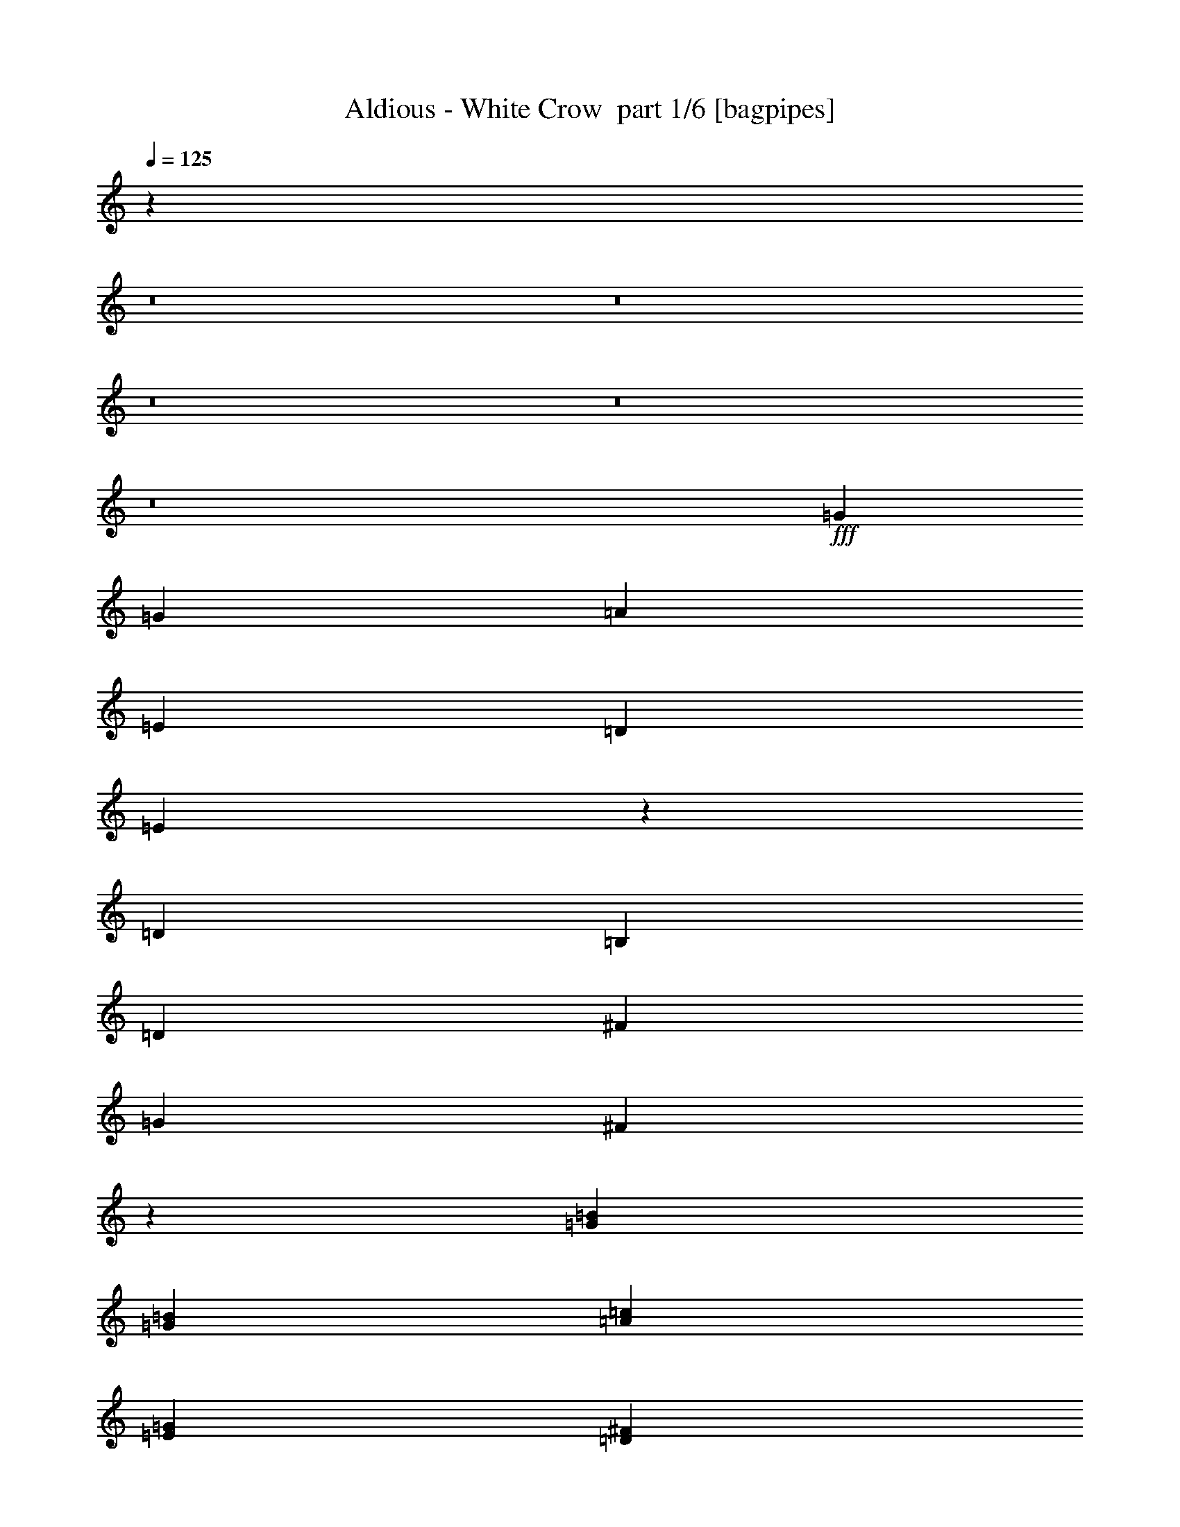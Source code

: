 % Produced with Bruzo's Transcoding Environment 2.0 alpha 
% Transcribed by Bruzo 

X:1
T: Aldious - White Crow  part 1/6 [bagpipes]
Z: Transcribed with BruTE -5  329  15
L: 1/4
Q: 125
K: C
z16013/2000
z8/1
z8/1
z8/1
z8/1
z8/1
+fff+
[=G8001/4000]
[=G2667/4000]
[=A8001/8000]
[=E4001/4000]
[=D2667/4000]
[=E411/320]
z32397/8000
[=D8001/4000]
[=B,2667/4000]
[=D8001/8000]
[^F4001/4000]
[=G2667/4000]
[^F2093/800]
z10871/4000
[=G8001/4000=B8001/4000]
[=G2667/4000=B2667/4000]
[=A8001/8000=c8001/8000]
[=E4001/4000=G4001/4000]
[=D2667/4000^F2667/4000]
[=E2117/1600=G2117/1600]
z32087/8000
[=D8001/4000^F8001/4000]
[=B,2667/4000=D2667/4000]
[=D4001/4000^F4001/4000]
[^F8001/8000=A8001/8000]
[=G2667/4000=B2667/4000]
[^F2667/1000=A2667/1000]
[=B2613/1000=d2613/1000]
z13767/8000
[=E2667/8000]
[^F2667/8000]
[=G2667/8000]
[=A4001/4000]
[=G8001/8000]
[^F2667/4000]
[=E8001/8000]
[^F8001/8000]
[=G2667/4000]
[=G8001/8000]
[=D3779/4000]
z21779/8000
[=E2667/8000]
[^F2667/8000]
[^F4887/8000]
z2891/4000
[=G2667/4000]
[^F2667/8000]
[^F13217/8000]
z45457/8000
[=E2667/8000]
[^F2667/8000]
[=G2667/8000]
[=A4001/4000]
[=G8001/8000]
[^F2667/4000]
[=E8001/8000]
[^F8001/8000]
[=G2667/4000]
[=G8001/8000]
[=D8001/8000]
[=B,2667/4000]
[=C8001/8000]
[=D8001/8000]
[=E2667/4000]
[=D4001/4000]
[=E8001/8000]
[^F2667/4000]
[^F1043/400]
z581/800
[=E2667/2000=G2667/2000]
[^F2667/4000=A2667/4000]
[=G2547/2000=B2547/2000]
z2907/4000
[=E1067/1600=G1067/1600]
[=B8001/8000=d8001/8000]
[=A8001/8000=c8001/8000]
[=G2667/4000=B2667/4000]
[^F2667/1600=A2667/1600]
[=E2667/8000=G2667/8000]
[^F2667/8000=A2667/8000]
[^F2667/8000=A2667/8000]
[=G5179/8000=B5179/8000]
z10823/8000
[=D2667/4000]
[=d8001/8000]
[=d8001/8000]
[=c1067/1600]
[=B8001/8000]
[=B8001/8000]
[=A2667/4000]
[=A8001/8000]
[=G7669/8000]
z11/8
[=E2667/2000=G2667/2000]
[^F2667/4000=A2667/4000]
[=G5249/4000=B5249/4000]
z86/125
[=E1067/1600=G1067/1600]
[=B8001/8000=d8001/8000]
[=A8001/8000=c8001/8000]
[=G2667/4000=B2667/4000]
[^F2667/1600=A2667/1600]
[=E2667/8000=G2667/8000]
[^F2667/8000=A2667/8000]
[^F2667/8000=A2667/8000]
[=G4989/8000=B4989/8000]
z11013/8000
[=D2667/4000]
[=d8001/8000]
[=d4001/4000]
[=c2667/4000]
[=B8001/8000]
[=B8001/8000]
[=A2667/4000]
[=B1999/400]
z54691/4000
z8/1
[=G16003/8000]
[=G2667/4000]
[=A8001/8000]
[=E8001/8000]
[=D2667/4000]
[=E2089/1600]
z32227/8000
[=D16003/8000]
[=B,2667/4000]
[=D8001/8000]
[^F8001/8000]
[=G2667/4000]
[^F211/80]
z5393/2000
[=G16003/8000=B16003/8000]
[=G2667/4000=B2667/4000]
[=A8001/8000=c8001/8000]
[=E8001/8000=G8001/8000]
[=D2667/4000^F2667/4000]
[=E2051/1600=G2051/1600]
z32417/8000
[=D16003/8000^F16003/8000]
[=B,2667/4000=D2667/4000]
[=D8001/8000^F8001/8000]
[^F8001/8000=A8001/8000]
[=G2667/4000=B2667/4000]
[^F2667/1000=A2667/1000]
[=B10537/4000=d10537/4000]
z6799/4000
[=E2667/8000]
[^F2667/8000]
[=G2667/8000]
[=A8001/8000]
[=G8001/8000]
[^F2667/4000]
[=E8001/8000]
[^F8001/8000]
[=G2667/4000]
[=G8001/8000]
[=D8001/8000]
[=B,5227/8000]
z1611/800
[=E2667/8000]
[^F2667/8000]
[^F79/125]
z1403/2000
[=G2667/4000]
[^F2667/8000]
[^F12887/8000]
z11447/2000
[=E2667/8000]
[^F2667/8000]
[=G2667/8000]
[=A8001/8000]
[=G8001/8000]
[^F2667/4000]
[=E8001/8000]
[^F8001/8000]
[=G2667/4000]
[=G8001/8000]
[=D8001/8000]
[=B,1067/1600]
[=C8001/8000]
[=D8001/8000]
[=E2667/4000]
[=D8001/8000]
[=E8001/8000]
[^F2667/4000]
[^F2103/800]
z141/200
[=E2667/2000=G2667/2000]
[^F1067/1600=A1067/1600]
[=G10357/8000=B10357/8000]
z1129/1600
[=E2667/4000=G2667/4000]
[=B8001/8000=d8001/8000]
[=A8001/8000=c8001/8000]
[=G2667/4000=B2667/4000]
[^F2667/1600=A2667/1600]
[=E2667/8000=G2667/8000]
[^F2667/8000=A2667/8000]
[^F2667/8000=A2667/8000]
[=G4849/8000=B4849/8000]
z11153/8000
[=D1067/1600]
[=d8001/8000]
[=d8001/8000]
[=c2667/4000]
[=B8001/8000]
[=B8001/8000]
[=A2667/4000]
[=A8001/8000]
[=G7839/8000]
z1083/800
[=E10669/8000=G10669/8000]
[^F2667/4000=A2667/4000]
[=G10667/8000=B10667/8000]
z1067/1600
[=E2667/4000=G2667/4000]
[=B8001/8000=d8001/8000]
[=A8001/8000=c8001/8000]
[=G2667/4000=B2667/4000]
[^F2667/1600=A2667/1600]
[=E2667/8000=G2667/8000]
[^F2667/8000=A2667/8000]
[^F2667/8000=A2667/8000]
[=G5159/8000=B5159/8000]
z2711/2000
[=D2667/4000]
[=d8001/8000]
[=d8001/8000]
[=c2667/4000]
[=B8001/8000]
[=B8001/8000]
[=A2667/4000]
[=B853/160]
z49369/4000
z8/1
z8/1
z8/1
z8/1
[=E2667/8000]
[^F2667/8000]
[=G2667/8000]
[=A8001/8000]
[=G8001/8000]
[^F2667/4000]
[=E8001/8000]
[^F8001/8000]
[=G2667/4000]
[=G4001/4000]
[=D7587/8000]
z87/32
[=E2667/8000]
[^F2667/8000]
[^F1229/2000]
z719/1000
[=G2667/4000]
[^F2667/8000]
[^F13247/8000]
z11357/2000
[=E2667/8000]
[^F2667/8000]
[=G2667/8000]
[=A8001/8000]
[=G8001/8000]
[^F2667/4000]
[=E8001/8000]
[^F8001/8000]
[=G2667/4000]
[=G4001/4000]
[=D8001/8000]
[=B,2667/4000]
[=C8001/8000=E8001/8000]
[=D8001/8000^F8001/8000]
[=E2667/4000=G2667/4000]
[=D2613/4000^F2613/4000]
z111/320
[=E8001/8000=G8001/8000]
[^F2667/4000=A2667/4000]
[^F4239/800=A4239/800]
z5617/8000
[=E2667/2000=G2667/2000]
[^F2667/4000=A2667/4000]
[=G10381/8000=B10381/8000]
z5621/8000
[=E2667/4000=G2667/4000]
[=B8001/8000=d8001/8000]
[=A8001/8000=c8001/8000]
[=G1067/1600=B1067/1600]
[^F2667/1600=A2667/1600]
[=E2667/8000=G2667/8000]
[^F2667/8000=A2667/8000]
[^F2667/8000=A2667/8000]
[=G609/1000=B609/1000]
z1113/800
[=D2667/4000]
[=d8001/8000]
[=d8001/8000]
[=c2667/4000]
[=B8001/8000]
[=B8001/8000]
[=A1067/1600]
[=A8001/8000]
[=G3931/4000]
z10807/8000
[=E2667/2000=G2667/2000]
[^F2667/4000=A2667/4000]
[=G10191/8000=B10191/8000]
z5811/8000
[=E2667/4000=G2667/4000]
[=B8001/8000=d8001/8000]
[=A4001/4000=c4001/4000]
[=G2667/4000=B2667/4000]
[^F2667/1600=A2667/1600]
[=E2667/8000=G2667/8000]
[^F2667/8000=A2667/8000]
[^F2667/8000=A2667/8000]
[=G2591/4000=B2591/4000]
z541/400
[=D2667/4000]
[=d8001/8000]
[=d8001/8000]
[=c2667/4000]
[=B8001/8000]
[=B4001/4000]
[=A2667/4000]
[=B21173/8000]
z5497/8000
[=E2667/2000=G2667/2000]
[^F2667/4000=A2667/4000]
[=G10501/8000=B10501/8000]
z5501/8000
[=E2667/4000=G2667/4000]
[=B8001/8000=d8001/8000]
[=A4001/4000=c4001/4000]
[=G2667/4000=B2667/4000]
[^F2667/1600=A2667/1600]
[=E2667/8000=G2667/8000]
[^F2667/8000=A2667/8000]
[^F2667/8000=A2667/8000]
[=G78/125=B78/125]
z1101/800
[=D2667/4000]
[=d8001/8000]
[=d8001/8000]
[=c2667/4000]
[=B8001/8000]
[=B4001/4000]
[=A2667/4000]
[=A8001/8000]
[=G3991/4000]
z10687/8000
[=E2667/2000=G2667/2000]
[^F2667/4000=A2667/4000]
[=G10311/8000=B10311/8000]
z5691/8000
[=E2667/4000=G2667/4000]
[=B8001/8000=d8001/8000]
[=A4001/4000=c4001/4000]
[=G2667/4000=B2667/4000]
[^F2667/1600=A2667/1600]
[=E2667/8000=G2667/8000]
[^F2667/8000=A2667/8000]
[^F2667/8000=A2667/8000]
[=G2651/4000=B2651/4000]
z107/80
[=D2667/4000]
[=d8001/8000]
[=d8001/8000]
[=c2667/4000]
[=B4001/4000]
[=B8001/8000]
[=A2667/4000]
[=A2667/1000]
[=d36957/8000]
z155/16
z8/1
z8/1
z8/1

X:2
T: Aldious - White Crow  part 2/6 [flute]
Z: Transcribed with BruTE -21  219  18
L: 1/4
Q: 125
K: C
z8001/1600
+p+
[=B,2667/4000=E2667/4000]
[=G,2667/8000=B2667/8000]
[=B,2667/8000=e2667/8000]
[=D2667/8000^f2667/8000]
[=E2667/8000=g2667/8000]
[=D2667/8000^f2667/8000]
[=B,2667/8000=e2667/8000]
[=A,2667/4000=D2667/4000]
[^F,2667/8000=A2667/8000]
[=A,2667/8000=d2667/8000]
[=C2667/8000=e2667/8000]
[=D2667/8000^f2667/8000]
[=C2667/8000=e2667/8000]
[=A,2667/8000=d2667/8000]
[=G,1067/1600=C1067/1600]
[=E,2667/8000=G2667/8000]
[=G,2667/8000=c2667/8000]
[=B,2667/8000=d2667/8000]
[=C2667/8000=e2667/8000]
[=B,2667/8000=d2667/8000]
[=G,2667/8000=c2667/8000]
[^F,2667/4000=B,2667/4000]
[^F,2667/8000=B,2667/8000^F2667/8000]
[^F,2667/8000=B,2667/8000=B2667/8000]
[=E,2667/4000=A,2667/4000=D2667/4000]
[=G,2667/8000=B,2667/8000=E2667/8000]
[^F,2667/8000=A,2667/8000=D2667/8000]
[=B,2667/4000=E2667/4000]
[=G,2667/8000=B2667/8000]
[=B,2667/8000=e2667/8000]
[=D2667/8000^f2667/8000]
[=E2667/8000=g2667/8000]
[=D2667/8000^f2667/8000]
[=B,2667/8000=e2667/8000]
[=A,2667/4000=D2667/4000]
[^F,2667/8000=A2667/8000]
[=A,2667/8000=d2667/8000]
[=C2667/8000=e2667/8000]
[=D2667/8000^f2667/8000]
[=C2667/8000=e2667/8000]
[=A,667/2000=d667/2000]
[=G,2667/4000=C2667/4000]
[=E,2667/8000=G2667/8000]
[=G,2667/8000=c2667/8000]
[=B,2667/8000=d2667/8000]
[=C2667/8000=e2667/8000]
[=B,2667/8000=d2667/8000]
[=G,577/2000=c577/2000]
z12181/4000
[=G,2667/2000=B2667/2000]
[=G,1/8=B1/8]
z1667/8000
[=C1/8=e1/8]
z1667/8000
[=D2667/8000^f2667/8000]
[=E2667/8000=g2667/8000]
[=E8001/8000=g8001/8000]
[=D8001/8000^f8001/8000]
[=B,1067/1600=d1067/1600]
[=C2667/1600=e2667/1600]
[=C2667/4000=e2667/4000]
[=E2667/8000=g2667/8000]
[=D8001/8000^f8001/8000]
[=B,2667/1600^d2667/1600]
[=d2667/2000]
[=d667/4000]
[=c'1333/8000]
[=b667/4000]
[=c'1333/8000]
[=b667/4000]
[=a1333/8000]
[=a667/4000]
[=g1333/8000]
[=a667/4000]
[=g1333/8000]
[^f667/4000]
[=g1333/8000]
[=g667/4000]
[^f1333/8000]
[=e667/4000]
[=d1333/8000]
[=e667/4000]
+ppp+
[=d1333/8000]
+p+
[=B667/4000]
[=d667/4000]
[=c1333/8000]
[=A667/4000]
[=A1333/8000]
[=G667/4000]
[^F1333/8000]
[=G667/4000]
[=A1333/8000]
[=B667/4000]
[=c1333/8000]
[=d667/4000]
[=e1333/8000]
[^f667/4000]
[=g1333/8000]
[=e667/4000]
[^f1333/8000]
[=g667/4000]
[=a1333/8000]
+ppp+
[=b667/4000]
[=c'1333/8000]
+p+
[=d667/4000]
[^d2667/2000]
[^d1327/1000]
z5021/320
z8/1
z8/1
z8/1
z8/1
z8/1
z8/1
z8/1
z8/1
z8/1
z8/1
z8/1
z8/1
z8/1
z8/1
[=B,2667/4000=E2667/4000]
[=G,2667/8000=B2667/8000]
[=B,2667/8000=e2667/8000]
[=D2667/8000^f2667/8000]
[=E2667/8000=g2667/8000]
[=D667/2000^f667/2000]
[=B,2667/8000=e2667/8000]
[=A,2667/4000=D2667/4000]
[^F,2667/8000=A2667/8000]
[=A,2667/8000=d2667/8000]
[=C2667/8000=e2667/8000]
[=D2667/8000^f2667/8000]
[=C2667/8000=e2667/8000]
[=A,2667/8000=d2667/8000]
[=G,2667/4000=C2667/4000]
[=E,2667/8000=G2667/8000]
[=G,2667/8000=c2667/8000=c'2667/8000]
[=B,2667/8000=d2667/8000]
[=C2667/8000=e2667/8000]
[=B,2667/8000=d2667/8000]
[=G,2667/8000=c2667/8000=c'2667/8000]
[^F,2667/4000=B,2667/4000]
[^F,2667/8000=B,2667/8000^F2667/8000]
[^F,2667/8000=B,2667/8000=B2667/8000]
[=E,2667/4000=A,2667/4000=D2667/4000]
[=G,2667/8000=B,2667/8000=E2667/8000]
[^F,2667/8000=A,2667/8000=D2667/8000]
[=B,2667/4000=E2667/4000]
[=G,2667/8000=B2667/8000]
[=B,2667/8000=e2667/8000]
[=D2667/8000^f2667/8000]
[=E667/2000=g667/2000]
[=D2667/8000^f2667/8000]
[=B,2667/8000=e2667/8000]
[=A,2667/4000=D2667/4000]
[^F,2667/8000=A2667/8000]
[=A,2667/8000=d2667/8000]
[=C2667/8000=e2667/8000]
[=D2667/8000^f2667/8000]
[=C2667/8000=e2667/8000]
[=A,2667/8000=d2667/8000]
[=G,2667/4000=C2667/4000]
[=E,2667/8000=G2667/8000]
[=G,2667/8000=c2667/8000=c'2667/8000]
[=B,2667/8000=d2667/8000]
[=C2667/8000=e2667/8000]
[=B,2667/8000=d2667/8000]
[=G,2667/8000=c2667/8000=c'2667/8000]
[^F,2667/4000=B,2667/4000]
[^F,2667/8000=B,2667/8000^F2667/8000]
[^F,2667/8000=B,2667/8000=B2667/8000]
[=E,2667/4000=A,2667/4000=D2667/4000]
[=G,2667/8000=B,2667/8000=E2667/8000]
[^F,613/2000=A,613/2000=D613/2000]
z54843/4000
z8/1
z8/1
z8/1
z8/1
z8/1
z8/1
z8/1
z8/1
z8/1
z8/1
z8/1
z8/1
z8/1
z8/1
[=B1/8]
z1667/8000
[=c1/8]
z1667/8000
[=d1/8]
z1667/8000
[=e1/8]
z1667/8000
[^f1/8]
z417/2000
[=g1/8]
z1667/8000
[=a2667/8000]
[=b2667/8000]
[=d8001/8000]
[=d2667/4000]
[=d2667/8000]
[=e2667/8000]
[^f2667/8000]
[=g8001/8000]
[^f8001/8000]
[=b2667/4000]
[=d2667/1600]
[=d2667/8000]
[=c'2667/8000]
[=b2667/8000]
[=a16003/8000]
[=G1/8]
z2167/4000
[=A1333/8000]
[=B667/4000]
[=d1333/8000]
[=e667/4000]
[=d1333/8000]
[=e667/4000]
[=A1333/8000]
[=B667/4000]
[=d1333/8000]
[=e667/4000]
[=d1333/8000]
[=B667/4000]
[=A1333/8000]
[=B667/4000]
[=d1333/8000]
[=e667/4000]
[=g1333/8000]
[=a667/4000]
[=g1333/8000]
[=e667/4000]
[=d1333/8000]
[=e667/4000]
[=g1333/8000]
[=a667/4000]
[=g667/4000]
[=e1333/8000]
[=d667/4000]
[=e1333/8000]
[=g667/4000]
[=a1333/8000]
[=b667/4000]
[=c'1333/8000]
[=d2667/1600]
[=c'667/4000]
+ppp+
[=b1333/8000]
+p+
[=c'667/4000]
+ppp+
[=b1333/8000]
+p+
[=a2667/8000]
[=b166/125]
z339/1000
[=E,1/8=B1/8]
z1667/8000
[=B,2667/8000=e2667/8000]
[=D2667/8000^f2667/8000]
[=E8001/8000=g8001/8000]
[=D8001/8000^f8001/8000]
[=B,2667/4000=d2667/4000]
[=B,2667/8000=d2667/8000]
+ppp+
[=C2667/4000=e2667/4000]
+p+
[=B,2667/4000=d2667/4000]
[=C2667/8000=e2667/8000]
[=E2667/8000=a2667/8000]
[=G2667/8000=b2667/8000]
[=A8001/8000=c'8001/8000]
[=G8001/8000=b8001/8000]
[=E2667/4000=g2667/4000]
[=B4001/4000=d4001/4000]
[=A7777/8000=c'7777/8000]
z2779/4000
[=A,1333/8000^F1333/8000]
[=B,667/4000=G667/4000]
[=C1333/8000=A1333/8000]
[=D667/4000=B667/4000]
[=E1333/8000=c1333/8000]
[=C667/4000=A667/4000]
[=D1333/8000=B1333/8000]
[=E667/4000=c667/4000]
[^F1333/8000=d1333/8000]
[=G667/4000=e667/4000]
[=A1333/8000^f1333/8000]
[=B667/4000=g667/4000]
[=c1333/8000=a1333/8000]
[=d667/4000=b667/4000]
[=e1333/8000=c'1333/8000]
[=d667/4000^f667/4000]
[=e2667/1600=g2667/1600]
[=e2667/8000=g2667/8000]
[^f2667/8000=a2667/8000]
[=g2667/8000=b2667/8000]
[^f8001/8000=a8001/8000]
[^f8001/8000=a8001/8000]
[=e2667/4000=g2667/4000]
[^d10669/8000^f10669/8000]
[^d2053/1600^f2053/1600]
z64499/8000
z8/1
z8/1
z8/1
z8/1
z8/1
z8/1
z8/1
z8/1
z8/1
z8/1
[=d18669/8000]
[=c'2667/8000]
[=d16003/8000]
[=g2667/4000]
[=g8001/8000]
[^f8001/8000]
[=e2667/4000]
[=d8001/8000]
[=e55991/8000]
z42689/8000
[=d18669/8000]
[=c'2667/8000]
[=d16003/8000]
[=g2667/4000]
[=g8001/8000]
[^f8001/8000]
[=a2667/4000]
[=g8001/8000]
[^f8001/8000]
[=g2667/4000]
[=g21233/4000]
z10053/2000
[=B,2667/4000=E2667/4000]
[=G,2667/8000=B2667/8000]
[=B,2667/8000=e2667/8000]
[=D2667/8000^f2667/8000]
[=E2667/8000=g2667/8000]
[=D2667/8000^f2667/8000]
[=B,2667/8000=e2667/8000]
[=A,2667/4000=D2667/4000]
[^F,667/2000=A667/2000]
[=A,2667/8000=d2667/8000]
[=C2667/8000=e2667/8000]
[=D2667/8000^f2667/8000]
[=C2667/8000=e2667/8000]
[=A,2667/8000=d2667/8000]
[=G,2667/4000=C2667/4000]
[=E,2667/8000=G2667/8000]
[=G,2667/8000=c2667/8000=c'2667/8000]
[=B,2667/8000=d2667/8000]
[=C2667/8000=e2667/8000]
[=B,2667/8000=d2667/8000]
[=G,2667/8000=c2667/8000=c'2667/8000]
[^F,2667/4000=B,2667/4000]
[^F,2667/8000=B,2667/8000^F2667/8000]
[^F,2667/8000=B,2667/8000=B2667/8000]
[=E,2667/4000=A,2667/4000=D2667/4000]
[=G,2667/8000=B,2667/8000=E2667/8000]
[^F,2667/8000=A,2667/8000=D2667/8000]
[=B,2667/4000=E2667/4000]
[=G,2667/8000=B2667/8000]
[=B,2667/8000=e2667/8000]
[=D2667/8000^f2667/8000]
[=E2667/8000=g2667/8000]
[=D2667/8000^f2667/8000]
[=B,2667/8000=e2667/8000]
[=A,2667/4000=D2667/4000]
[^F,667/2000=A667/2000]
[=A,2667/8000=d2667/8000]
[=C2667/8000=e2667/8000]
[=D2667/8000^f2667/8000]
[=C2667/8000=e2667/8000]
[=A,2667/8000=d2667/8000]
[=G,2667/4000=C2667/4000]
[=E,2667/8000=G2667/8000]
[=G,2667/8000=c2667/8000=c'2667/8000]
[=B,2667/8000=d2667/8000]
[=C2667/8000=e2667/8000]
[=B,2667/8000=d2667/8000]
[=G,2667/8000=c2667/8000=c'2667/8000]
[=B,2667/4000]
[^F,2667/8000^F2667/8000]
[=B,2667/8000=B2667/8000]
[=B,2667/4000=G2667/4000]
[=A,2667/4000^F2667/4000]
[=B,2667/4000=E2667/4000]
[=G,2667/8000=B2667/8000]
[=B,1/8-=e1/8]
+ppp+
[=B,1667/8000]
+p+
[=D2667/8000^f2667/8000]
[=E2667/8000=g2667/8000]
[=B,649/2000=e649/2000]
z1369/4000
[=G1067/1600=b1067/1600]
[^F2667/8000=a2667/8000]
[^F2667/8000=a2667/8000]
[=E2667/8000=g2667/8000]
[=E2667/8000=g2667/8000]
[=D2259/8000^f2259/8000]
z123/320
[=C957/320=e957/320]
z101/16

X:3
T: Aldious - White Crow  part 3/6 [horn]
Z: Transcribed with BruTE 41  188  16
L: 1/4
Q: 125
K: C
z8001/1600
+f+
[=E999/1600=B999/1600]
z6837/4000
[=E2667/8000=B2667/8000]
[=D5159/8000=A5159/8000]
z1351/800
[=D2667/8000=A2667/8000]
[=C5323/8000=G5323/8000]
z13347/8000
[=C2667/8000=G2667/8000]
[=B,2667/4000^F2667/4000]
[=B,2667/8000^F2667/8000]
[=B,2667/8000^F2667/8000]
[=A,2667/4000=E2667/4000]
[=G,2667/8000=D2667/8000]
[^F,2667/8000^C2667/8000]
[=E2667/1000=B2667/1000]
[=D21337/8000=A21337/8000]
[=C2667/1000=G2667/1000]
[=B,2667/4000^D2667/4000]
[=B,1333/8000]
[=B,667/4000]
[=B,1333/8000]
[=B,667/4000]
[=B,1333/8000]
[=B,667/4000]
[=B,1333/8000]
[=B,667/4000]
[=B,1333/8000]
[=B,667/4000]
[=B,309/1000^D309/1000]
z1431/4000
[=E,2667/1000=B,2667/1000]
[=C21337/8000=G21337/8000]
[=A,2667/1000=E2667/1000]
[=D8001/8000=A8001/8000]
[^D2667/1600=B2667/1600]
[=E2667/1000=B2667/1000]
[=C21337/8000=G21337/8000]
[^C2667/1000=A2667/1000]
[^D2667/2000=B2667/2000]
[=B,2667/2000^F2667/2000=B2667/2000]
[=E2667/8000=B2667/8000]
[=E667/4000]
[=E1333/8000]
[=E667/4000]
[=E1333/8000]
[=E667/4000]
[=E1333/8000]
[=E667/4000]
[=E1333/8000]
[=E667/4000]
[=E1333/8000]
[=E667/4000]
[=E1333/8000]
[=E667/4000]
[=E1333/8000]
[=E667/4000]
[=E1333/8000]
[=E667/4000]
[=E1333/8000]
[=E667/4000]
[=E1333/8000]
[=E667/4000]
[=E1333/8000]
[=E4001/8000]
[^F4001/8000]
[=G2667/8000]
[=C2667/8000=G2667/8000]
[=C1333/8000]
[=C667/4000]
[=C1333/8000]
[=C667/4000]
[=C1333/8000]
[=C667/4000]
[=C1333/8000]
[=C667/4000]
[=C1333/8000]
[=C667/4000]
[=C1333/8000]
[=C667/4000]
[=C1333/8000]
[=C667/4000]
[=C1333/8000]
[=C667/4000]
[=C1333/8000]
[=C667/4000]
[=C1/8]
z1667/8000
[=G1333/8000]
+mp+
[^F667/4000]
+f+
[=G2667/4000]
[^F2667/4000]
[=D2667/8000=A2667/8000]
[=D667/4000]
[=D1333/8000]
[=D667/4000]
[=D1333/8000]
[=D667/4000]
[=D1333/8000]
[=D667/4000]
[=D1333/8000]
[=D667/4000]
[=D1333/8000]
[=D667/4000]
[=D1333/8000]
[=D667/4000]
[=D1333/8000]
[=D667/4000]
[=D1333/8000]
[=D667/4000]
[=D1333/8000]
[=D667/4000]
[=D1333/8000]
[=D667/4000]
[=D1333/8000]
[=D667/4000]
[=D667/4000]
[=D1333/8000]
[=D667/4000]
[=D1333/8000]
[=D667/4000]
[=D1333/8000]
[=D667/4000]
[=B,2667/8000^F2667/8000]
[=B,1333/8000]
[=B,667/4000]
[=B,1333/8000]
[=B,667/4000]
[=B,1333/8000]
[=B,667/4000]
[=B,1333/8000]
[=B,667/4000]
[=B,1333/8000]
[=B,667/4000]
[=B,1333/8000]
[=B,667/4000]
[=B,1333/8000]
[=B,667/4000]
[=C8001/8000=G8001/8000]
[=B,2667/1600^F2667/1600]
[=E2667/8000=B2667/8000]
[=E667/4000]
[=E1333/8000]
[=E667/4000]
[=E1333/8000]
[=E667/4000]
[=E1333/8000]
[=E667/4000]
[=E1333/8000]
[=E667/4000]
[=E1333/8000]
[=E667/4000]
[=E1333/8000]
[=E667/4000]
[=E1333/8000]
[=E667/4000]
[=E1333/8000]
[=E667/4000]
[=E1333/8000]
[=E667/4000]
[=E1333/8000]
[=E667/4000]
[=E667/4000]
[=E1/2]
[^F4001/8000]
[=G2667/8000]
[=C2667/8000=G2667/8000]
[=C1333/8000]
[=C667/4000]
[=C1333/8000]
[=C667/4000]
[=C1333/8000]
[=C667/4000]
[=C1333/8000]
[=C667/4000]
[=C1333/8000]
[=C667/4000]
[=C1333/8000]
[=C667/4000]
[=C1333/8000]
[=C667/4000]
[=C1333/8000]
[=C667/4000]
[=C1333/8000]
[=C667/4000]
[=C1/8]
z1667/8000
[=G667/4000]
+mp+
[^F1333/8000]
+f+
[=G2667/4000]
[^F2667/4000]
[=D2667/8000=A2667/8000]
[=D667/4000]
[=D1333/8000]
[=D667/4000]
[=D1333/8000]
[=D667/4000]
[=D1333/8000]
[=D667/4000]
[=D1333/8000]
[=D667/4000]
[=D1333/8000]
[=D667/4000]
[=D1333/8000]
[=D667/4000]
[=D1333/8000]
[=D667/4000]
[=D1333/8000]
[=D667/4000]
[=D1333/8000]
[=D667/4000]
[=D667/4000]
[=D1333/8000]
[=D667/4000]
[=D1333/8000]
[=D667/4000]
[=D1333/8000]
[=D667/4000]
[=D1333/8000]
[=D667/4000]
[=D1333/8000]
[=D667/4000]
[=B,2667/8000^F2667/8000]
[=B,1333/8000]
[=B,667/4000]
[=B,1333/8000]
[=B,667/4000]
[=B,1333/8000]
[=B,667/4000]
[=B,1333/8000]
[=B,667/4000]
[=B,1333/8000]
[=B,667/4000]
[=B,1333/8000]
[=B,667/4000]
[=B,1333/8000]
[=B,667/4000]
[^F,2667/8000=B,2667/8000^F2667/8000]
[=G,2667/4000=C2667/4000=G2667/4000]
[=A,2667/8000=D2667/8000=A2667/8000]
[^F,2667/2000=B,2667/2000^F2667/2000]
[=e2667/8000]
[=B1/8]
z1667/8000
[=E1/8]
z1667/8000
[=e2667/8000]
[=B1/8]
z1667/8000
[=E1/8]
z1667/8000
[=e2667/8000]
[=B1/8]
z1667/8000
[=d2667/8000]
[=A1/8]
z1667/8000
[=D1/8]
z417/2000
[=d2667/8000]
[=A1/8]
z1667/8000
[=D1/8]
z1667/8000
[=d2667/8000]
[=A1/8]
z1667/8000
[=c2667/8000]
[=G1/8]
z1667/8000
[=C1/8]
z1667/8000
[=c2667/8000]
[=G1/8]
z1667/8000
[=C1/8]
z1667/8000
[=c2667/8000]
[=G1/8]
z1667/8000
[=B2667/8000]
[^F1/8]
z1667/8000
[=B,1/8]
z1667/8000
[=B2667/8000]
[^F1/8]
z1667/8000
[=B,1/8]
z1667/8000
[=B2667/8000]
[^F1/8]
z1667/8000
[=e2667/8000]
[=B1/8]
z1667/8000
[=E1/8]
z1667/8000
[=e2667/8000]
[=B1/8]
z1667/8000
[=E1/8]
z1667/8000
[=e2667/8000]
[=B1/8]
z1667/8000
[=d2667/8000]
[=A1/8]
z417/2000
[=D1/8]
z1667/8000
[=d2667/8000]
[=A1/8]
z1667/8000
[=D1/8]
z1667/8000
[=d2667/8000]
[=A1/8]
z1667/8000
[=c2667/8000]
[=G1/8]
z1667/8000
[=C1/8]
z1667/8000
[=c2667/8000]
[=G1/8]
z1667/8000
[=C1/8]
z1667/8000
[=c2667/8000]
[=G1/8]
z1667/8000
[=B2667/8000]
[^F1/8]
z1667/8000
[=B,1/8]
z1667/8000
[=B2667/8000]
[^F1/8]
z1667/8000
[=B,1/8]
z1667/8000
[=B2667/8000]
[^F1/8]
z1667/8000
[=e2667/8000]
[=B1/8]
z1667/8000
[=E1/8]
z1667/8000
[=e2667/8000]
[=B1/8]
z1667/8000
[=E1/8]
z1667/8000
[=e2667/8000]
[=B1/8]
z1667/8000
[=d2667/8000]
[=A1/8]
z417/2000
[=D1/8]
z1667/8000
[=d2667/8000]
[=A1/8]
z1667/8000
[=D1/8]
z1667/8000
[=d2667/8000]
[=A1/8]
z1667/8000
[=c2667/8000]
[=G1/8]
z1667/8000
[=C1/8]
z1667/8000
[=c2667/8000]
[=G1/8]
z1667/8000
[=C1/8]
z1667/8000
[=c2667/8000]
[=G1/8]
z1667/8000
[=B2667/8000]
[^F1/8]
z1667/8000
[=B,1/8]
z1667/8000
[=B2667/8000]
[^F1/8]
z1667/8000
[=B,1/8]
z1667/8000
[=B2667/8000]
[^F1/8]
z1667/8000
[=C2667/1000=G2667/1000=c2667/1000]
[=D21337/8000=A21337/8000=d21337/8000]
[=B,2667/1000^F2667/1000=B2667/1000]
[=B2667/1000^d2667/1000^f2667/1000]
[=C21337/8000=G21337/8000=c21337/8000=d21337/8000=g21337/8000]
[=D2667/1000=A2667/1000=d2667/1000=e2667/1000=a2667/1000]
[=B,1/8-=E1/8=A1/8-=d1/8-^f1/8-]
+ppp+
[=B,1271/500=A1271/500=d1271/500^f1271/500]
+f+
[=B,2667/8000^F2667/8000]
[=B,667/4000]
[=B,1333/8000]
[=B,667/4000]
[=B,1333/8000]
[=B,2667/1600^F2667/1600]
[=C21337/8000=G21337/8000=c21337/8000=d21337/8000=g21337/8000]
[=D2667/1000=A2667/1000=d2667/1000=e2667/1000=a2667/1000]
[=B,1/8-=E1/8=A1/8-=d1/8-^f1/8-]
+ppp+
[=B,1271/500=A1271/500=d1271/500^f1271/500]
+f+
[=B,2667/1000^F2667/1000=B2667/1000^d2667/1000]
[=C21337/8000=G21337/8000=c21337/8000=d21337/8000=g21337/8000]
[=D2667/1000=A2667/1000=d2667/1000=e2667/1000=a2667/1000]
[=B,1/8-=E1/8=A1/8-=d1/8-^f1/8-]
+ppp+
[=B,1271/500=A1271/500=d1271/500^f1271/500]
+f+
[=B,2667/8000^F2667/8000]
[=B,667/4000]
[=B,1333/8000]
[=B,667/4000]
[=B,1333/8000]
[=B,2667/1600^F2667/1600]
[=C21337/8000=G21337/8000=c21337/8000=d21337/8000=g21337/8000]
[=D2667/1000=A2667/1000=d2667/1000=e2667/1000=a2667/1000]
[=B,2667/1000^F2667/1000=B2667/1000]
[=B18669/8000^d18669/8000^f18669/8000]
[=E2667/4000=B2667/4000]
[=E667/4000]
[=E1333/8000]
[=E667/4000]
[=E1333/8000]
[=E667/4000]
[=E1333/8000]
[=E667/4000]
[=E1333/8000]
[=E667/4000]
[=E667/4000]
[=E1333/8000]
[=E667/4000]
[=D2667/4000=A2667/4000]
[=D1333/8000]
[=D667/4000]
[=D1333/8000]
[=D667/4000]
[=D1333/8000]
[=D667/4000]
[=D1333/8000]
[=D667/4000]
[=D1333/8000]
[=D667/4000]
[=D1333/8000]
[=D667/4000]
[=C2667/4000=G2667/4000]
[=C1333/8000]
[=C667/4000]
[=C1333/8000]
[=C667/4000]
[=C1333/8000]
[=C667/4000]
[=C1333/8000]
[=C667/4000]
[=C667/4000]
[=C1333/8000]
[=C667/4000]
[=C1333/8000]
[=B,2667/4000^F2667/4000]
[=B,2667/8000^F2667/8000]
[=B,2667/8000^F2667/8000]
[=A,2667/4000=E2667/4000]
[=G,2667/8000=D2667/8000]
[^F,2667/8000^C2667/8000]
[=E2667/4000=B2667/4000]
[=E667/4000]
[=E1333/8000]
[=E667/4000]
[=E1333/8000]
[=E667/4000]
[=E1333/8000]
[=E667/4000]
[=E667/4000]
[=E1333/8000]
[=E667/4000]
[=E1333/8000]
[=E667/4000]
[=D2667/4000=A2667/4000]
[=D1333/8000]
[=D667/4000]
[=D1333/8000]
[=D667/4000]
[=D1333/8000]
[=D667/4000]
[=D1333/8000]
[=D667/4000]
[=D1333/8000]
[=D667/4000]
[=D1333/8000]
[=D667/4000]
[=C2667/4000=G2667/4000]
[=C1333/8000]
[=C667/4000]
[=C1333/8000]
[=C667/4000]
[=C1333/8000]
[=C667/4000]
[=C667/4000]
[=C1333/8000]
[=C667/4000]
[=C1333/8000]
[=C667/4000]
[=C1333/8000]
[=B,2667/4000^F2667/4000]
[=B,2667/8000^F2667/8000]
[=B,2667/8000^F2667/8000]
[=A,2667/4000=E2667/4000]
[=G,2667/8000=D2667/8000]
[^F,613/2000^C613/2000]
z1441/4000
[=E2667/8000=B2667/8000]
[=E667/4000]
[=E1333/8000]
[=E667/4000]
[=E1333/8000]
[=E667/4000]
[=E1333/8000]
[=E667/4000]
[=E667/4000]
[=E1333/8000]
[=E667/4000]
[=E1333/8000]
[=E667/4000]
[=E1333/8000]
[=E667/4000]
[=E1333/8000]
[=E667/4000]
[=E1333/8000]
[=E667/4000]
[=E1333/8000]
[=E667/4000]
[=E1333/8000]
[=E667/4000]
[=E1/2]
[^F4001/8000]
[=G2667/8000]
[=C2667/8000=G2667/8000]
[=C1333/8000]
[=C667/4000]
[=C1333/8000]
[=C667/4000]
[=C1333/8000]
[=C667/4000]
[=C667/4000]
[=C1333/8000]
[=C667/4000]
[=C1333/8000]
[=C667/4000]
[=C1333/8000]
[=C667/4000]
[=C1333/8000]
[=C667/4000]
[=C1333/8000]
[=C667/4000]
[=C1333/8000]
[=C1/8]
z1667/8000
[=G667/4000]
+mp+
[^F1333/8000]
+f+
[=G2667/4000]
[^F2667/4000]
[=D2667/8000=A2667/8000]
[=D667/4000]
[=D1333/8000]
[=D667/4000]
[=D1333/8000]
[=D667/4000]
[=D667/4000]
[=D1333/8000]
[=D667/4000]
[=D1333/8000]
[=D667/4000]
[=D1333/8000]
[=D667/4000]
[=D1333/8000]
[=D667/4000]
[=D1333/8000]
[=D667/4000]
[=D1333/8000]
[=D667/4000]
[=D1333/8000]
[=D667/4000]
[=D1333/8000]
[=D667/4000]
[=D1333/8000]
[=D667/4000]
[=D1333/8000]
[=D667/4000]
[=D1333/8000]
[=D667/4000]
[=D1333/8000]
[=D667/4000]
[=B,2667/8000^F2667/8000]
[=B,1333/8000]
[=B,667/4000]
[=B,1333/8000]
[=B,667/4000]
[=B,667/4000]
[=B,1333/8000]
[=B,667/4000]
[=B,1333/8000]
[=B,667/4000]
[=B,1333/8000]
[=B,667/4000]
[=B,1333/8000]
[=B,667/4000]
[=B,1333/8000]
[=C8001/8000=G8001/8000]
[=B,2667/1600^F2667/1600]
[=E2667/8000=B2667/8000]
[=E667/4000]
[=E1333/8000]
[=E667/4000]
[=E667/4000]
[=E1333/8000]
[=E667/4000]
[=E1333/8000]
[=E667/4000]
[=E1333/8000]
[=E667/4000]
[=E1333/8000]
[=E667/4000]
[=E1333/8000]
[=E667/4000]
[=E1333/8000]
[=E667/4000]
[=E1333/8000]
[=E667/4000]
[=E1333/8000]
[=E667/4000]
[=E1333/8000]
[=E667/4000]
[=E1/2]
[^F4001/8000]
[=G2667/8000]
[=C2667/8000=G2667/8000]
[=C1333/8000]
[=C667/4000]
[=C1333/8000]
[=C667/4000]
[=C667/4000]
[=C1333/8000]
[=C667/4000]
[=C1333/8000]
[=C667/4000]
[=C1333/8000]
[=C667/4000]
[=C1333/8000]
[=C667/4000]
[=C1333/8000]
[=C667/4000]
[=C1333/8000]
[=C667/4000]
[=C1333/8000]
[=C1/8]
z1667/8000
[=G667/4000]
+mp+
[^F1333/8000]
+f+
[=G2667/4000]
[^F2667/4000]
[=D2667/8000=A2667/8000]
[=D667/4000]
[=D1333/8000]
[=D667/4000]
[=D667/4000]
[=D1333/8000]
[=D667/4000]
[=D1333/8000]
[=D667/4000]
[=D1333/8000]
[=D667/4000]
[=D1333/8000]
[=D667/4000]
[=D1333/8000]
[=D667/4000]
[=D1333/8000]
[=D667/4000]
[=D1333/8000]
[=D667/4000]
[=D1333/8000]
[=D667/4000]
[=D1333/8000]
[=D667/4000]
[=D1333/8000]
[=D667/4000]
[=D1333/8000]
[=D667/4000]
[=D1333/8000]
[=D667/4000]
[=D1333/8000]
[=D667/4000]
[=B,2667/8000^F2667/8000]
[=B,1333/8000]
[=B,667/4000]
[=B,667/4000]
[=B,1333/8000]
[=B,667/4000]
[=B,1333/8000]
[=B,667/4000]
[=B,1333/8000]
[=B,667/4000]
[=B,1333/8000]
[=B,667/4000]
[=B,1333/8000]
[=B,667/4000]
[=B,1333/8000]
[^F,2667/8000=B,2667/8000^F2667/8000]
[=G,2667/4000=C2667/4000=G2667/4000]
[=A,2667/8000=D2667/8000=A2667/8000]
[^F,2667/2000=B,2667/2000^F2667/2000]
[=e2667/8000]
[=B1/8]
z417/2000
[=E1/8]
z1667/8000
[=e2667/8000]
[=B1/8]
z1667/8000
[=E1/8]
z1667/8000
[=e2667/8000]
[=B1/8]
z1667/8000
[=d2667/8000]
[=A1/8]
z1667/8000
[=D1/8]
z1667/8000
[=d2667/8000]
[=A1/8]
z1667/8000
[=D1/8]
z1667/8000
[=d2667/8000]
[=A1/8]
z1667/8000
[=c2667/8000]
[=G1/8]
z1667/8000
[=C1/8]
z1667/8000
[=c2667/8000]
[=G1/8]
z1667/8000
[=C1/8]
z1667/8000
[=c2667/8000]
[=G1/8]
z1667/8000
[=B2667/8000]
[^F1/8]
z1667/8000
[=B,1/8]
z1667/8000
[=B2667/8000]
[^F1/8]
z1667/8000
[=B,1/8]
z1667/8000
[=B2667/8000]
[^F1/8]
z1667/8000
[=e667/2000]
[=B1/8]
z1667/8000
[=E1/8]
z1667/8000
[=e2667/8000]
[=B1/8]
z1667/8000
[=E1/8]
z1667/8000
[=e2667/8000]
[=B1/8]
z1667/8000
[=d2667/8000]
[=A1/8]
z1667/8000
[=D1/8]
z1667/8000
[=d2667/8000]
[=A1/8]
z1667/8000
[=D1/8]
z1667/8000
[=d2667/8000]
[=A1/8]
z1667/8000
[=c2667/8000]
[=G1/8]
z1667/8000
[=C1/8]
z1667/8000
[=c2667/8000]
[=G1/8]
z1667/8000
[=C1/8]
z1667/8000
[=c2667/8000]
[=G1/8]
z1667/8000
[=B2667/8000]
[^F1/8]
z1667/8000
[=B,1/8]
z1667/8000
[=B2667/8000]
[^F1/8]
z1667/8000
[=B,1/8]
z1667/8000
[=B2667/8000]
[^F1/8]
z1667/8000
[=e667/2000]
[=B1/8]
z1667/8000
[=E1/8]
z1667/8000
[=e2667/8000]
[=B1/8]
z1667/8000
[=E1/8]
z1667/8000
[=e2667/8000]
[=B1/8]
z1667/8000
[=d2667/8000]
[=A1/8]
z1667/8000
[=D1/8]
z1667/8000
[=d2667/8000]
[=A1/8]
z1667/8000
[=D1/8]
z1667/8000
[=d2667/8000]
[=A1/8]
z1667/8000
[=c2667/8000]
[=G1/8]
z1667/8000
[=C1/8]
z1667/8000
[=c2667/8000]
[=G1/8]
z1667/8000
[=C1/8]
z1667/8000
[=c2667/8000]
[=G1/8]
z1667/8000
[=B2667/8000]
[^F1/8]
z1667/8000
[=B,1/8]
z1667/8000
[=B2667/8000]
[^F1/8]
z1667/8000
[=B,1/8]
z1667/8000
[=B2667/8000]
[^F1/8]
z417/2000
[=C2667/1000=G2667/1000=c2667/1000]
[=D2667/1000=A2667/1000=d2667/1000]
[=B,2667/1000^F2667/1000=B2667/1000]
[=B21337/8000^d21337/8000^f21337/8000]
[=C2667/1000=G2667/1000=c2667/1000=d2667/1000=g2667/1000]
[=D2667/1000=A2667/1000=d2667/1000=e2667/1000=a2667/1000]
[=B,1/8-=E1/8=A1/8-=d1/8-^f1/8-]
+ppp+
[=B,1271/500=A1271/500=d1271/500^f1271/500]
+f+
[=B,2667/8000^F2667/8000]
[=B,667/4000]
[=B,1333/8000]
[=B,667/4000]
[=B,1333/8000]
[=B,1667/1000^F1667/1000]
[=C2667/1000=G2667/1000=c2667/1000=d2667/1000=g2667/1000]
[=D2667/1000=A2667/1000=d2667/1000=e2667/1000=a2667/1000]
[=B,1/8-=E1/8=A1/8-=d1/8-^f1/8-]
+ppp+
[=B,1271/500=A1271/500=d1271/500^f1271/500]
+f+
[=B,21337/8000^F21337/8000=B21337/8000^d21337/8000]
[=C2667/1000=G2667/1000=c2667/1000=d2667/1000=g2667/1000]
[=D2667/1000=A2667/1000=d2667/1000=e2667/1000=a2667/1000]
[=B,1/8-=E1/8=A1/8-=d1/8-^f1/8-]
+ppp+
[=B,1271/500=A1271/500=d1271/500^f1271/500]
+f+
[=B,2667/8000^F2667/8000]
[=B,667/4000]
[=B,1333/8000]
[=B,667/4000]
[=B,1333/8000]
[=B,1667/1000^F1667/1000]
[=C2667/1000=G2667/1000=c2667/1000=d2667/1000=g2667/1000]
[=D2667/1000=A2667/1000=d2667/1000=e2667/1000=a2667/1000]
[=B,2667/1000^F2667/1000=B2667/1000]
[=B21337/8000^d21337/8000^f21337/8000]
[=E,2667/4000=B,2667/4000]
[=E,1/8]
z1667/8000
[=E,1/8]
z1667/8000
[=E,1/8]
z1667/8000
[=E,1/8]
z1667/8000
[=E,1/8]
z1667/8000
[=E,1/8]
z1667/8000
[=E,1/8]
z1667/8000
[=E,1/8]
z1667/8000
[=E,1/8]
z1667/8000
[=E,1/8]
z1667/8000
[=E,1/8]
z1667/8000
[=E,1/8]
z1667/8000
[=E,1/8]
z1667/8000
[=E,1/8]
z1667/8000
[=C2667/4000=G2667/4000]
[=C1/8]
z1667/8000
[=C1/8]
z1667/8000
[=C1/8]
z1667/8000
[=C1/8]
z1667/8000
[=C1/8]
z1667/8000
[=C1/8]
z1667/8000
[=C1/8]
z1667/8000
[=C1/8]
z1667/8000
[=C1/8]
z1667/8000
[=C1/8]
z417/2000
[=C1/8]
z1667/8000
[=C1/8]
z1667/8000
[=C1/8]
z1667/8000
[=C1/8]
z1667/8000
[=D2667/4000=A2667/4000]
[=D1/8]
z1667/8000
[=D1/8]
z1667/8000
[=D1/8]
z1667/8000
[=D1/8]
z1667/8000
[=D1/8]
z1667/8000
[=D1/8]
z1667/8000
[=D1/8]
z1667/8000
[=D1/8]
z1667/8000
[=D1/8]
z1667/8000
[=D1/8]
z1667/8000
[=D1/8]
z1667/8000
[=D1/8]
z1667/8000
[=D1/8]
z1667/8000
[=D1/8]
z1667/8000
[=B,2667/4000^F2667/4000]
[=B,1/8]
z1667/8000
[=B,1/8]
z1667/8000
[=B,1/8]
z1667/8000
[=B,1/8]
z1667/8000
[=B,1/8]
z1667/8000
[=B,1/8]
z1667/8000
[=B,2667/8000]
[=C2667/8000]
[=B,2667/8000]
[=A,1067/1600]
[=G,2667/8000]
[^F,2667/8000]
[=E,2667/8000]
[=E,2667/500=B,2667/500]
[=C42673/8000=G42673/8000]
[=A,2667/1000=E2667/1000]
[=G,2667/1000=D2667/1000]
[^F,2667/1000^C2667/1000]
[=B,10669/8000^F10669/8000]
[=B,2667/2000^F2667/2000]
[=E2667/4000=B2667/4000=e2667/4000]
[=E1/8]
z1667/8000
[=E1/8]
z1667/8000
[=E1/8]
z1667/8000
[=E1/8]
z1667/8000
[=E1/8]
z1667/8000
[=E1/8]
z1667/8000
[=D2667/4000=A2667/4000=d2667/4000]
[=D1/8]
z1667/8000
[=D1/8]
z1667/8000
[=D1/8]
z1667/8000
[=D1/8]
z1667/8000
[=D1/8]
z1667/8000
[=D1/8]
z1667/8000
[=C2667/4000=G2667/4000=c2667/4000]
[=C1/8]
z1667/8000
[=C1/8]
z1667/8000
[=C1/8]
z1667/8000
[=C1/8]
z1667/8000
[=C1/8]
z1667/8000
[=C1/8]
z1667/8000
[=B,1067/1600^F1067/1600=B1067/1600]
[=B,1/8]
z1667/8000
[=B,1/8]
z1667/8000
[=B,1/8]
z1667/8000
[=B,1/8]
z1667/8000
[=B,1/8]
z1667/8000
[=B,1/8]
z1667/8000
[=E2667/4000=B2667/4000=e2667/4000]
[=E1/8]
z1667/8000
[=E1/8]
z1667/8000
[=E1/8]
z1667/8000
[=E1/8]
z1667/8000
[=E1/8]
z1667/8000
[=E1/8]
z1667/8000
[=D2667/4000=A2667/4000=d2667/4000]
[=D1/8]
z1667/8000
[=D1/8]
z1667/8000
[=D1/8]
z1667/8000
[=D1/8]
z1667/8000
[=D1/8]
z1667/8000
[=D1/8]
z1667/8000
[=C2667/4000=G2667/4000=c2667/4000]
[=C1/8]
z1667/8000
[=C1/8]
z1667/8000
[=C1/8]
z1667/8000
[=C1/8]
z1667/8000
[=C1/8]
z1667/8000
[=C1/8]
z1667/8000
[=B,1067/1600^F1067/1600=B1067/1600]
[=B,1/8]
z1667/8000
[=B,1/8]
z1667/8000
[=G1/8]
z1667/8000
[=A1/8]
z1667/8000
[=B1/8]
z1667/8000
[=c1/8]
z1667/8000
[=g2667/8000]
[=e1/8]
z1667/8000
[=B1/8]
z1667/8000
[=g2667/8000]
[=e1/8]
z1667/8000
[=B1/8]
z1667/8000
[=g2667/8000]
[=e1/8]
z1667/8000
[^f2667/8000]
[=d1/8]
z1667/8000
[=A1/8]
z1667/8000
[^f2667/8000]
[=d1/8]
z1667/8000
[=A1/8]
z1667/8000
[^f2667/8000]
[=d1/8]
z1667/8000
[=e2667/8000]
[=c1/8]
z1667/8000
[=G1/8]
z1667/8000
[=e2667/8000]
[=c1/8]
z1667/8000
[=G1/8]
z1667/8000
[=e2667/8000]
[=c1/8]
z1667/8000
[=d667/2000]
[=B1/8]
z1667/8000
[^F1/8]
z1667/8000
[=d2667/8000]
[=B1/8]
z1667/8000
[^F1/8]
z1667/8000
[=d2667/8000]
[=B1/8]
z1667/8000
[=C2667/8000=G2667/8000]
[=C1/8]
z1667/8000
[=C1/8]
z1667/8000
[=C2667/8000=G2667/8000]
[=C1/8]
z1667/8000
[=C1/8]
z1667/8000
[=C2667/8000=G2667/8000]
[=C1/8]
z1667/8000
[=D2667/8000=A2667/8000]
[=D1/8]
z1667/8000
[=D1/8]
z1667/8000
[=D2667/8000=A2667/8000]
[=D1/8]
z1667/8000
[=D1/8]
z1667/8000
[=D2667/8000=A2667/8000]
[=D1/8]
z1667/8000
[=B,2667/8000^F2667/8000]
[=B,1/8]
z1667/8000
[=B,1/8]
z1667/8000
[=B,2667/8000^F2667/8000]
[=B,1/8]
z1667/8000
[=B,1/8]
z1667/8000
[=B,2667/8000^F2667/8000]
[=B,1/8]
z417/2000
[=B,21053/8000^F21053/8000]
z21619/8000
[=C2667/1000=G2667/1000=c2667/1000=d2667/1000=g2667/1000]
[=D21337/8000=A21337/8000=d21337/8000=e21337/8000=a21337/8000]
[=B,1/8-=E1/8=A1/8-=d1/8-^f1/8-]
+ppp+
[=B,1271/500=A1271/500=d1271/500^f1271/500]
+f+
[=B,2667/8000^F2667/8000]
[=B,1333/8000]
[=B,667/4000]
[=B,1333/8000]
[=B,667/4000]
[=B,8001/8000^F8001/8000]
[=B,2667/4000^F2667/4000]
[=C2667/8000=G2667/8000=c2667/8000]
[=C667/4000]
[=C1333/8000]
[=C667/4000]
[=C1333/8000]
[=C2667/8000=G2667/8000=c2667/8000]
[=C667/4000]
[=C1333/8000]
[=C667/4000]
[=C1333/8000]
[=C2667/8000=G2667/8000=c2667/8000]
[=C667/4000]
[=C1333/8000]
[=D2667/8000=A2667/8000=d2667/8000]
[=D667/4000]
[=D1333/8000]
[=D667/4000]
[=D1333/8000]
[=D2667/8000=A2667/8000=d2667/8000]
[=D667/4000]
[=D1333/8000]
[=D667/4000]
[=D1333/8000]
[=D667/2000=A667/2000=d667/2000]
[=D1333/8000]
[=D667/4000]
[=B,1/8-=E1/8=A1/8-=d1/8-]
+ppp+
[=B,1667/8000=A1667/8000=d1667/8000]
+f+
[=B,1333/8000]
[=B,667/4000]
[=B,1333/8000]
[=B,667/4000]
[=B,1/8-=E1/8=A1/8-=d1/8-]
+ppp+
[=B,1667/8000=A1667/8000=d1667/8000]
+f+
[=B,1333/8000]
[=B,667/4000]
[=B,1333/8000]
[=B,667/4000]
[=B,1/8-=E1/8=A1/8-=d1/8-]
+ppp+
[=B,1667/8000=A1667/8000=d1667/8000]
+f+
[=B,1/8]
z1667/8000
[=B,2667/1000^F2667/1000=B2667/1000^d2667/1000]
[=C2667/1000=G2667/1000=c2667/1000=d2667/1000=g2667/1000]
[=D21337/8000=A21337/8000=d21337/8000=e21337/8000=a21337/8000]
[=B,1/8-=E1/8=A1/8-=d1/8-^f1/8-]
+ppp+
[=B,1271/500=A1271/500=d1271/500^f1271/500]
+f+
[=B,2667/8000^F2667/8000]
[=B,1333/8000]
[=B,667/4000]
[=B,1333/8000]
[=B,667/4000]
[=B,2667/1600^F2667/1600]
[=C2667/1000=G2667/1000=c2667/1000=d2667/1000=g2667/1000]
[=D21337/8000=A21337/8000=d21337/8000=e21337/8000=a21337/8000]
[=B,2667/1000^F2667/1000=B2667/1000]
[=B2667/1000^d2667/1000^f2667/1000]
[=C2667/1000=G2667/1000=c2667/1000=d2667/1000=g2667/1000]
[=D21337/8000=A21337/8000=d21337/8000=e21337/8000=a21337/8000]
[=B,1/8-=E1/8=A1/8-=d1/8-^f1/8-]
+ppp+
[=B,1271/500=A1271/500=d1271/500^f1271/500]
+f+
[=B,2667/8000^F2667/8000]
[=B,1333/8000]
[=B,667/4000]
[=B,1333/8000]
[=B,667/4000]
[=B,2667/1600^F2667/1600]
[=C2667/1000=G2667/1000=c2667/1000=d2667/1000=g2667/1000]
[=D21337/8000=A21337/8000=d21337/8000=e21337/8000=a21337/8000]
[=B,1/8-=E1/8=A1/8-=d1/8-^f1/8-]
+ppp+
[=B,1271/500=A1271/500=d1271/500^f1271/500]
+f+
[=B,2667/1000^F2667/1000=B2667/1000^d2667/1000]
[=C2667/1000=G2667/1000=c2667/1000=d2667/1000=g2667/1000]
[=D21337/8000=A21337/8000=d21337/8000=e21337/8000=a21337/8000]
[=B,1/8-=E1/8=A1/8-=d1/8-^f1/8-]
+ppp+
[=B,1271/500=A1271/500=d1271/500^f1271/500]
+f+
[=B,2667/8000^F2667/8000]
[=B,1333/8000]
[=B,667/4000]
[=B,1333/8000]
[=B,667/4000]
[=B,2667/1600^F2667/1600]
[=C2667/1000=G2667/1000=c2667/1000=d2667/1000=g2667/1000]
[=D21337/8000=A21337/8000=d21337/8000=e21337/8000=a21337/8000]
[=B,2667/1000^F2667/1000=B2667/1000]
[=B18669/8000^d18669/8000^f18669/8000]
[=E2667/4000=B2667/4000]
[=E667/4000]
[=E1333/8000]
[=E667/4000]
[=E1333/8000]
[=E667/4000]
[=E1333/8000]
[=E667/4000]
[=E1333/8000]
[=E667/4000]
[=E1333/8000]
[=E667/4000]
[=E1333/8000]
[=D2667/4000=A2667/4000]
[=D667/4000]
[=D667/4000]
[=D1333/8000]
[=D667/4000]
[=D1333/8000]
[=D667/4000]
[=D1333/8000]
[=D667/4000]
[=D1333/8000]
[=D667/4000]
[=D1333/8000]
[=D667/4000]
[=C2667/4000=G2667/4000]
[=C1333/8000]
[=C667/4000]
[=C1333/8000]
[=C667/4000]
[=C1333/8000]
[=C667/4000]
[=C1333/8000]
[=C667/4000]
[=C1333/8000]
[=C667/4000]
[=C1333/8000]
[=C667/4000]
[=B,2667/4000^F2667/4000]
[=B,2667/8000^F2667/8000]
[=B,2667/8000^F2667/8000]
[=A,2667/4000=E2667/4000]
[=G,2667/8000=D2667/8000]
[^F,2667/8000^C2667/8000]
[=E2667/4000=B2667/4000]
[=E667/4000]
[=E1333/8000]
[=E667/4000]
[=E1333/8000]
[=E667/4000]
[=E1333/8000]
[=E667/4000]
[=E1333/8000]
[=E667/4000]
[=E1333/8000]
[=E667/4000]
[=E1333/8000]
[=D2667/4000=A2667/4000]
[=D667/4000]
[=D667/4000]
[=D1333/8000]
[=D667/4000]
[=D1333/8000]
[=D667/4000]
[=D1333/8000]
[=D667/4000]
[=D1333/8000]
[=D667/4000]
[=D1333/8000]
[=D667/4000]
[=C2667/4000=G2667/4000]
[=C1333/8000]
[=C667/4000]
[=C1333/8000]
[=C667/4000]
[=C1333/8000]
[=C667/4000]
[=C1333/8000]
[=C667/4000]
[=C1333/8000]
[=C667/4000]
[=C1333/8000]
[=C667/4000]
[=B,2667/4000^F2667/4000]
[=B,2667/8000^F2667/8000]
[=B,2667/8000^F2667/8000]
[=A,2667/4000=E2667/4000]
[=G,2667/8000=D2667/8000]
[^F,453/1600^C453/1600]
z3069/8000
[=E,6401/1600=B,6401/1600]
[=E2667/8000=B2667/8000]
[=D2259/8000=A2259/8000]
z123/320
[=C957/320=G957/320]
z101/16

X:4
T: Aldious - White Crow  part 4/6 [lute]
Z: Transcribed with BruTE -48  153  17
L: 1/4
Q: 125
K: C
z8001/1600
+f+
[=E999/1600=B999/1600]
z6837/4000
[=E2667/8000=B2667/8000]
[=D5159/8000=A5159/8000]
z1351/800
[=D2667/8000=A2667/8000]
[=C5323/8000=G5323/8000]
z13347/8000
[=C2667/8000=G2667/8000]
[=B,2667/4000^F2667/4000]
[=B,2667/8000^F2667/8000]
[=B,2667/8000^F2667/8000]
[=A,2667/4000=E2667/4000]
[=G,2667/8000=D2667/8000]
[^F,2667/8000^C2667/8000]
[=E2667/1000=B2667/1000]
[=D21337/8000=A21337/8000]
[=C2667/1000=G2667/1000]
[=B,2667/4000^F2667/4000]
[=B,1333/8000]
[=B,667/4000]
[=B,1333/8000]
[=B,667/4000]
[=B,1333/8000]
[=B,667/4000]
[=B,1333/8000]
[=B,667/4000]
[=B,1333/8000]
[=B,667/4000]
[=B,309/1000^F309/1000]
z1431/4000
[=E,2667/1000=B,2667/1000]
[=C21337/8000=G21337/8000]
[=A,2667/1000=E2667/1000]
[=D8001/8000=A8001/8000]
[^D2667/1600=B2667/1600]
[=E2667/1000=B2667/1000]
[=C21337/8000=G21337/8000]
[^C2667/1000=A2667/1000]
[^D2667/2000=B2667/2000]
[=B,2667/2000^F2667/2000=B2667/2000]
[=E2667/8000=B2667/8000]
[=E667/4000]
[=E1333/8000]
[=E667/4000]
[=E1333/8000]
[=E667/4000]
[=E1333/8000]
[=E667/4000]
[=E1333/8000]
[=E667/4000]
[=E1333/8000]
[=E667/4000]
[=E1333/8000]
[=E667/4000]
[=E1333/8000]
[=E667/4000]
[=E1333/8000]
[=E667/4000]
[=E1333/8000]
[=E667/4000]
[=E1333/8000]
[=E667/4000]
[=E1333/8000]
[=D4001/8000]
[=E4001/8000]
[^F2667/8000]
[=C2667/8000=G2667/8000]
[=C1333/8000]
[=C667/4000]
[=C1333/8000]
[=C667/4000]
[=C1333/8000]
[=C667/4000]
[=C1333/8000]
[=C667/4000]
[=C1333/8000]
[=C667/4000]
[=C1333/8000]
[=C667/4000]
[=C1333/8000]
[=C667/4000]
[=C1333/8000]
[=C667/4000]
[=C1333/8000]
[=C667/4000]
[=C1/8]
z1667/8000
[=B1333/8000]
+mp+
[=A667/4000]
+f+
[=B2667/4000]
[=A2667/4000]
[=D2667/8000=A2667/8000]
[=D667/4000]
[=D1333/8000]
[=D667/4000]
[=D1333/8000]
[=D667/4000]
[=D1333/8000]
[=D667/4000]
[=D1333/8000]
[=D667/4000]
[=D1333/8000]
[=D667/4000]
[=D1333/8000]
[=D667/4000]
[=D1333/8000]
[=D667/4000]
[=D1333/8000]
[=D667/4000]
[=D1333/8000]
[=D667/4000]
[=D1333/8000]
[=D667/4000]
[=D1333/8000]
[=D667/4000]
[=D667/4000]
[=D1333/8000]
[=D667/4000]
[=D1333/8000]
[=D667/4000]
[=D1333/8000]
[=D667/4000]
[=B,2667/8000^F2667/8000]
[=B,1333/8000]
[=B,667/4000]
[=B,1333/8000]
[=B,667/4000]
[=B,1333/8000]
[=B,667/4000]
[=B,1333/8000]
[=B,667/4000]
[=B,1333/8000]
[=B,667/4000]
[=B,1333/8000]
[=B,667/4000]
[=B,1333/8000]
[=B,667/4000]
[=C8001/8000=G8001/8000]
[=B,2667/1600^F2667/1600]
[=E2667/8000=B2667/8000]
[=E667/4000]
[=E1333/8000]
[=E667/4000]
[=E1333/8000]
[=E667/4000]
[=E1333/8000]
[=E667/4000]
[=E1333/8000]
[=E667/4000]
[=E1333/8000]
[=E667/4000]
[=E1333/8000]
[=E667/4000]
[=E1333/8000]
[=E667/4000]
[=E1333/8000]
[=E667/4000]
[=E1333/8000]
[=E667/4000]
[=E1333/8000]
[=E667/4000]
[=E667/4000]
[=D1/2]
[=E4001/8000]
[^F2667/8000]
[=C2667/8000=G2667/8000]
[=C1333/8000]
[=C667/4000]
[=C1333/8000]
[=C667/4000]
[=C1333/8000]
[=C667/4000]
[=C1333/8000]
[=C667/4000]
[=C1333/8000]
[=C667/4000]
[=C1333/8000]
[=C667/4000]
[=C1333/8000]
[=C667/4000]
[=C1333/8000]
[=C667/4000]
[=C1333/8000]
[=C667/4000]
[=C1/8]
z1667/8000
[=B667/4000]
+mp+
[=A1333/8000]
+f+
[=B2667/4000]
[=A2667/4000]
[=D2667/8000=A2667/8000]
[=D667/4000]
[=D1333/8000]
[=D667/4000]
[=D1333/8000]
[=D667/4000]
[=D1333/8000]
[=D667/4000]
[=D1333/8000]
[=D667/4000]
[=D1333/8000]
[=D667/4000]
[=D1333/8000]
[=D667/4000]
[=D1333/8000]
[=D667/4000]
[=D1333/8000]
[=D667/4000]
[=D1333/8000]
[=D667/4000]
[=D667/4000]
[=D1333/8000]
[=D667/4000]
[=D1333/8000]
[=D667/4000]
[=D1333/8000]
[=D667/4000]
[=D1333/8000]
[=D667/4000]
[=D1333/8000]
[=D667/4000]
[=B,2667/8000^F2667/8000]
[=B,1333/8000]
[=B,667/4000]
[=B,1333/8000]
[=B,667/4000]
[=B,1333/8000]
[=B,667/4000]
[=B,1333/8000]
[=B,667/4000]
[=B,1333/8000]
[=B,667/4000]
[=B,1333/8000]
[=B,667/4000]
[=B,1333/8000]
[=B,667/4000]
[=B,2667/8000^F2667/8000]
[=C2667/4000=G2667/4000]
[=D2667/8000=A2667/8000]
[=B,2667/2000^F2667/2000]
[=E2667/1000=B2667/1000]
[=D21337/8000=A21337/8000]
[=C2667/1000=G2667/1000]
[=B,2667/1000^F2667/1000]
[=E2667/1000=B2667/1000]
[=D21337/8000=A21337/8000]
[=C2667/1000=G2667/1000]
[=B,2667/1000^F2667/1000]
[=G2667/8000]
[=E1/8]
z1667/8000
[=E1/8]
z1667/8000
[=G2667/8000]
[=E1/8]
z1667/8000
[=E1/8]
z1667/8000
[=G2667/8000]
[=E1/8]
z1667/8000
[^F2667/8000]
[=D1/8]
z417/2000
[=D1/8]
z1667/8000
[^F2667/8000]
[=D1/8]
z1667/8000
[=D1/8]
z1667/8000
[^F2667/8000]
[=D1/8]
z1667/8000
[=E2667/8000]
[=C1/8]
z1667/8000
[=C1/8]
z1667/8000
[=E2667/8000]
[=C1/8]
z1667/8000
[=C1/8]
z1667/8000
[=E2667/8000]
[=C1/8]
z1667/8000
[=D2667/8000]
[=B,1/8]
z1667/8000
[=B,1/8]
z1667/8000
[=D2667/8000]
[=B,1/8]
z1667/8000
[=B,1/8]
z1667/8000
[=D2667/8000]
[=B,1/8]
z1667/8000
[=C2667/1000=G2667/1000=c2667/1000]
[=D21337/8000=A21337/8000=d21337/8000]
[=B,2667/1000^F2667/1000=B2667/1000]
[^D2667/1000=B2667/1000]
[=C21337/8000=G21337/8000=c21337/8000]
[=D2667/1000=A2667/1000=d2667/1000]
[=B,1/8-=E1/8=A1/8-=d1/8-^f1/8-]
+ppp+
[=B,1271/500=A1271/500=d1271/500^f1271/500]
+f+
[=B,2667/8000^D2667/8000]
[=B,667/4000]
[=B,1333/8000]
[=B,667/4000]
[=B,1333/8000]
[=B,2667/1600^D2667/1600]
[=C21337/8000=G21337/8000=c21337/8000]
[=D2667/1000=A2667/1000=d2667/1000]
[=B,1/8-=E1/8=A1/8-=d1/8-^f1/8-]
+ppp+
[=B,1271/500=A1271/500=d1271/500^f1271/500]
+f+
[=B,2667/1000^F2667/1000=B2667/1000]
[=C21337/8000=G21337/8000=c21337/8000]
[=D2667/1000=A2667/1000=d2667/1000]
[=B,1/8-=E1/8=A1/8-=d1/8-^f1/8-]
+ppp+
[=B,1271/500=A1271/500=d1271/500^f1271/500]
+f+
[=B,2667/8000^D2667/8000]
[=B,667/4000]
[=B,1333/8000]
[=B,667/4000]
[=B,1333/8000]
[=B,2667/1600^D2667/1600]
[=C21337/8000=G21337/8000=c21337/8000]
[=D2667/1000=A2667/1000=d2667/1000]
[=B,2667/1000^F2667/1000=B2667/1000]
[^D18669/8000=B18669/8000]
[=E2667/4000=B2667/4000]
[=E667/4000]
[=E1333/8000]
[=E667/4000]
[=E1333/8000]
[=E667/4000]
[=E1333/8000]
[=E667/4000]
[=E1333/8000]
[=E667/4000]
[=E667/4000]
[=E1333/8000]
[=E667/4000]
[=D2667/4000=A2667/4000]
[=D1333/8000]
[=D667/4000]
[=D1333/8000]
[=D667/4000]
[=D1333/8000]
[=D667/4000]
[=D1333/8000]
[=D667/4000]
[=D1333/8000]
[=D667/4000]
[=D1333/8000]
[=D667/4000]
[=C2667/4000=G2667/4000]
[=C1333/8000]
[=C667/4000]
[=C1333/8000]
[=C667/4000]
[=C1333/8000]
[=C667/4000]
[=C1333/8000]
[=C667/4000]
[=C667/4000]
[=C1333/8000]
[=C667/4000]
[=C1333/8000]
[=B,2667/4000^F2667/4000]
[=B,2667/8000^F2667/8000]
[=B,2667/8000^F2667/8000]
[=A,2667/4000=E2667/4000]
[=G,2667/8000=D2667/8000]
[^F,2667/8000^C2667/8000]
[=E2667/4000=B2667/4000]
[=E667/4000]
[=E1333/8000]
[=E667/4000]
[=E1333/8000]
[=E667/4000]
[=E1333/8000]
[=E667/4000]
[=E667/4000]
[=E1333/8000]
[=E667/4000]
[=E1333/8000]
[=E667/4000]
[=D2667/4000=A2667/4000]
[=D1333/8000]
[=D667/4000]
[=D1333/8000]
[=D667/4000]
[=D1333/8000]
[=D667/4000]
[=D1333/8000]
[=D667/4000]
[=D1333/8000]
[=D667/4000]
[=D1333/8000]
[=D667/4000]
[=C2667/4000=G2667/4000]
[=C1333/8000]
[=C667/4000]
[=C1333/8000]
[=C667/4000]
[=C1333/8000]
[=C667/4000]
[=C667/4000]
[=C1333/8000]
[=C667/4000]
[=C1333/8000]
[=C667/4000]
[=C1333/8000]
[=B,2667/4000^F2667/4000]
[=B,2667/8000^F2667/8000]
[=B,2667/8000^F2667/8000]
[=A,2667/4000=E2667/4000]
[=G,2667/8000=D2667/8000]
[^F,613/2000^C613/2000]
z1441/4000
[=E2667/8000=B2667/8000]
[=E667/4000]
[=E1333/8000]
[=E667/4000]
[=E1333/8000]
[=E667/4000]
[=E1333/8000]
[=E667/4000]
[=E667/4000]
[=E1333/8000]
[=E667/4000]
[=E1333/8000]
[=E667/4000]
[=E1333/8000]
[=E667/4000]
[=E1333/8000]
[=E667/4000]
[=E1333/8000]
[=E667/4000]
[=E1333/8000]
[=E667/4000]
[=E1333/8000]
[=E667/4000]
[=D1/2]
[=E4001/8000]
[^F2667/8000]
[=C2667/8000=G2667/8000]
[=C1333/8000]
[=C667/4000]
[=C1333/8000]
[=C667/4000]
[=C1333/8000]
[=C667/4000]
[=C667/4000]
[=C1333/8000]
[=C667/4000]
[=C1333/8000]
[=C667/4000]
[=C1333/8000]
[=C667/4000]
[=C1333/8000]
[=C667/4000]
[=C1333/8000]
[=C667/4000]
[=C1333/8000]
[=C1/8]
z1667/8000
[=B667/4000]
+mp+
[=A1333/8000]
+f+
[=B2667/4000]
[=A2667/4000]
[=D2667/8000=A2667/8000]
[=D667/4000]
[=D1333/8000]
[=D667/4000]
[=D1333/8000]
[=D667/4000]
[=D667/4000]
[=D1333/8000]
[=D667/4000]
[=D1333/8000]
[=D667/4000]
[=D1333/8000]
[=D667/4000]
[=D1333/8000]
[=D667/4000]
[=D1333/8000]
[=D667/4000]
[=D1333/8000]
[=D667/4000]
[=D1333/8000]
[=D667/4000]
[=D1333/8000]
[=D667/4000]
[=D1333/8000]
[=D667/4000]
[=D1333/8000]
[=D667/4000]
[=D1333/8000]
[=D667/4000]
[=D1333/8000]
[=D667/4000]
[=B,2667/8000^F2667/8000]
[=B,1333/8000]
[=B,667/4000]
[=B,1333/8000]
[=B,667/4000]
[=B,667/4000]
[=B,1333/8000]
[=B,667/4000]
[=B,1333/8000]
[=B,667/4000]
[=B,1333/8000]
[=B,667/4000]
[=B,1333/8000]
[=B,667/4000]
[=B,1333/8000]
[=C8001/8000=G8001/8000]
[=B,2667/1600^F2667/1600]
[=E2667/8000=B2667/8000]
[=E667/4000]
[=E1333/8000]
[=E667/4000]
[=E667/4000]
[=E1333/8000]
[=E667/4000]
[=E1333/8000]
[=E667/4000]
[=E1333/8000]
[=E667/4000]
[=E1333/8000]
[=E667/4000]
[=E1333/8000]
[=E667/4000]
[=E1333/8000]
[=E667/4000]
[=E1333/8000]
[=E667/4000]
[=E1333/8000]
[=E667/4000]
[=E1333/8000]
[=E667/4000]
[=D1/2]
[=E4001/8000]
[^F2667/8000]
[=C2667/8000=G2667/8000]
[=C1333/8000]
[=C667/4000]
[=C1333/8000]
[=C667/4000]
[=C667/4000]
[=C1333/8000]
[=C667/4000]
[=C1333/8000]
[=C667/4000]
[=C1333/8000]
[=C667/4000]
[=C1333/8000]
[=C667/4000]
[=C1333/8000]
[=C667/4000]
[=C1333/8000]
[=C667/4000]
[=C1333/8000]
[=C1/8]
z1667/8000
[=B667/4000]
+mp+
[=A1333/8000]
+f+
[=B2667/4000]
[=A2667/4000]
[=D2667/8000=A2667/8000]
[=D667/4000]
[=D1333/8000]
[=D667/4000]
[=D667/4000]
[=D1333/8000]
[=D667/4000]
[=D1333/8000]
[=D667/4000]
[=D1333/8000]
[=D667/4000]
[=D1333/8000]
[=D667/4000]
[=D1333/8000]
[=D667/4000]
[=D1333/8000]
[=D667/4000]
[=D1333/8000]
[=D667/4000]
[=D1333/8000]
[=D667/4000]
[=D1333/8000]
[=D667/4000]
[=D1333/8000]
[=D667/4000]
[=D1333/8000]
[=D667/4000]
[=D1333/8000]
[=D667/4000]
[=D1333/8000]
[=D667/4000]
[=B,2667/8000^F2667/8000]
[=B,1333/8000]
[=B,667/4000]
[=B,667/4000]
[=B,1333/8000]
[=B,667/4000]
[=B,1333/8000]
[=B,667/4000]
[=B,1333/8000]
[=B,667/4000]
[=B,1333/8000]
[=B,667/4000]
[=B,1333/8000]
[=B,667/4000]
[=B,1333/8000]
[=B,2667/8000^F2667/8000]
[=C2667/4000=G2667/4000]
[=D2667/8000=A2667/8000]
[=B,2667/2000^F2667/2000]
[=E21337/8000=B21337/8000]
[=D2667/1000=A2667/1000]
[=C2667/1000=G2667/1000]
[=B,2667/1000^F2667/1000]
[=E21337/8000=B21337/8000]
[=D2667/1000=A2667/1000]
[=C2667/1000=G2667/1000]
[=B,2667/1000^F2667/1000]
[=G667/2000]
[=E1/8]
z1667/8000
[=E1/8]
z1667/8000
[=G2667/8000]
[=E1/8]
z1667/8000
[=E1/8]
z1667/8000
[=G2667/8000]
[=E1/8]
z1667/8000
[^F2667/8000]
[=D1/8]
z1667/8000
[=D1/8]
z1667/8000
[^F2667/8000]
[=D1/8]
z1667/8000
[=D1/8]
z1667/8000
[^F2667/8000]
[=D1/8]
z1667/8000
[=E2667/8000]
[=C1/8]
z1667/8000
[=C1/8]
z1667/8000
[=E2667/8000]
[=C1/8]
z1667/8000
[=C1/8]
z1667/8000
[=E2667/8000]
[=C1/8]
z1667/8000
[=D2667/8000]
[=B,1/8]
z1667/8000
[=B,1/8]
z1667/8000
[=D2667/8000]
[=B,1/8]
z1667/8000
[=B,1/8]
z1667/8000
[=D2667/8000]
[=B,1/8]
z417/2000
[=C2667/1000=G2667/1000=c2667/1000]
[=D2667/1000=A2667/1000=d2667/1000]
[=B,2667/1000^F2667/1000=B2667/1000]
[^D21337/8000=B21337/8000]
[=C2667/1000=G2667/1000=c2667/1000]
[=D2667/1000=A2667/1000=d2667/1000]
[=B,1/8-=E1/8=A1/8-=d1/8-^f1/8-]
+ppp+
[=B,1271/500=A1271/500=d1271/500^f1271/500]
+f+
[=B,2667/8000^D2667/8000]
[=B,667/4000]
[=B,1333/8000]
[=B,667/4000]
[=B,1333/8000]
[=B,1667/1000^D1667/1000]
[=C2667/1000=G2667/1000=c2667/1000]
[=D2667/1000=A2667/1000=d2667/1000]
[=B,1/8-=E1/8=A1/8-=d1/8-^f1/8-]
+ppp+
[=B,1271/500=A1271/500=d1271/500^f1271/500]
+f+
[=B,21337/8000^F21337/8000=B21337/8000]
[=C2667/1000=G2667/1000=c2667/1000]
[=D2667/1000=A2667/1000=d2667/1000]
[=B,1/8-=E1/8=A1/8-=d1/8-^f1/8-]
+ppp+
[=B,1271/500=A1271/500=d1271/500^f1271/500]
+f+
[=B,2667/8000^D2667/8000]
[=B,667/4000]
[=B,1333/8000]
[=B,667/4000]
[=B,1333/8000]
[=B,1667/1000^D1667/1000]
[=C2667/1000=G2667/1000=c2667/1000]
[=D2667/1000=A2667/1000=d2667/1000]
[=B,2667/1000^F2667/1000=B2667/1000]
[^D21337/8000=B21337/8000]
[=E,2667/4000=B,2667/4000]
[=E,1/8]
z1667/8000
[=E,1/8]
z1667/8000
[=E,1/8]
z1667/8000
[=E,1/8]
z1667/8000
[=E,1/8]
z1667/8000
[=E,1/8]
z1667/8000
[=E,1/8]
z1667/8000
[=E,1/8]
z1667/8000
[=E,1/8]
z1667/8000
[=E,1/8]
z1667/8000
[=E,1/8]
z1667/8000
[=E,1/8]
z1667/8000
[=E,1/8]
z1667/8000
[=E,1/8]
z1667/8000
[=C2667/4000=G2667/4000]
[=C1/8]
z1667/8000
[=C1/8]
z1667/8000
[=C1/8]
z1667/8000
[=C1/8]
z1667/8000
[=C1/8]
z1667/8000
[=C1/8]
z1667/8000
[=C1/8]
z1667/8000
[=C1/8]
z1667/8000
[=C1/8]
z1667/8000
[=C1/8]
z417/2000
[=C1/8]
z1667/8000
[=C1/8]
z1667/8000
[=C1/8]
z1667/8000
[=C1/8]
z1667/8000
[=D2667/4000=A2667/4000]
[=D1/8]
z1667/8000
[=D1/8]
z1667/8000
[=D1/8]
z1667/8000
[=D1/8]
z1667/8000
[=D1/8]
z1667/8000
[=D1/8]
z1667/8000
[=D1/8]
z1667/8000
[=D1/8]
z1667/8000
[=D1/8]
z1667/8000
[=D1/8]
z1667/8000
[=D1/8]
z1667/8000
[=D1/8]
z1667/8000
[=D1/8]
z1667/8000
[=D1/8]
z1667/8000
[=B,2667/4000^F2667/4000]
[=B,1/8]
z1667/8000
[=B,1/8]
z1667/8000
[=B,1/8]
z1667/8000
[=B,1/8]
z1667/8000
[=B,1/8]
z1667/8000
[=B,1/8]
z1667/8000
[=B,2667/8000]
[=C2667/8000]
[=B,2667/8000]
[=A,1067/1600]
[=G,2667/8000]
[^F,2667/8000]
[=E,2667/8000]
[=E,2667/500=B,2667/500]
[=C42673/8000=G42673/8000]
[=A,2667/1000=E2667/1000]
[=G,2667/1000=D2667/1000]
[^F,2667/1000^C2667/1000]
[=B,10669/8000^F10669/8000]
[=B,2667/2000^F2667/2000]
[=E2667/4000=B2667/4000]
[=E1/8]
z1667/8000
[=E1/8]
z1667/8000
[=E1/8]
z1667/8000
[=E1/8]
z1667/8000
[=E1/8]
z1667/8000
[=E1/8]
z1667/8000
[=D2667/4000=A2667/4000]
[=D1/8]
z1667/8000
[=D1/8]
z1667/8000
[=D1/8]
z1667/8000
[=D1/8]
z1667/8000
[=D1/8]
z1667/8000
[=D1/8]
z1667/8000
[=C2667/4000=G2667/4000]
[=C1/8]
z1667/8000
[=C1/8]
z1667/8000
[=C1/8]
z1667/8000
[=C1/8]
z1667/8000
[=C1/8]
z1667/8000
[=C1/8]
z1667/8000
[=B,1067/1600^F1067/1600]
[=B,1/8]
z1667/8000
[=B,1/8]
z1667/8000
[=B,1/8]
z1667/8000
[=B,1/8]
z1667/8000
[=B,1/8]
z1667/8000
[=B,1/8]
z1667/8000
[=E2667/4000=B2667/4000]
[=E1/8]
z1667/8000
[=E1/8]
z1667/8000
[=E1/8]
z1667/8000
[=E1/8]
z1667/8000
[=E1/8]
z1667/8000
[=E1/8]
z1667/8000
[=D2667/4000=A2667/4000]
[=D1/8]
z1667/8000
[=D1/8]
z1667/8000
[=D1/8]
z1667/8000
[=D1/8]
z1667/8000
[=D1/8]
z1667/8000
[=D1/8]
z1667/8000
[=C2667/4000=G2667/4000]
[=C1/8]
z1667/8000
[=C1/8]
z1667/8000
[=C1/8]
z1667/8000
[=C1/8]
z1667/8000
[=C1/8]
z1667/8000
[=C1/8]
z1667/8000
[=B,1067/1600^F1067/1600]
[=B,1/8]
z1667/8000
[=B,1/8]
z1667/8000
[=E1/8]
z1667/8000
[^F1/8]
z1667/8000
[=G1/8]
z1667/8000
[=A1/8]
z1667/8000
[=e2667/8000]
[=B1/8]
z1667/8000
[=E1/8]
z1667/8000
[=e2667/8000]
[=B1/8]
z1667/8000
[=E1/8]
z1667/8000
[=e2667/8000]
[=B1/8]
z1667/8000
[=d2667/8000]
[=A1/8]
z1667/8000
[=D1/8]
z1667/8000
[=d2667/8000]
[=A1/8]
z1667/8000
[=D1/8]
z1667/8000
[=d2667/8000]
[=A1/8]
z1667/8000
[=c2667/8000]
[=G1/8]
z1667/8000
[=C1/8]
z1667/8000
[=c2667/8000]
[=G1/8]
z1667/8000
[=C1/8]
z1667/8000
[=c2667/8000]
[=G1/8]
z1667/8000
[=B667/2000]
[^F1/8]
z1667/8000
[=B,1/8]
z1667/8000
[=B2667/8000]
[^F1/8]
z1667/8000
[=B,1/8]
z1667/8000
[=B2667/8000]
[^F1/8]
z1667/8000
[=C2667/8000=G2667/8000]
[=C1/8]
z1667/8000
[=C1/8]
z1667/8000
[=C2667/8000=G2667/8000]
[=C1/8]
z1667/8000
[=C1/8]
z1667/8000
[=C2667/8000=G2667/8000]
[=C1/8]
z1667/8000
[=D2667/8000=A2667/8000]
[=D1/8]
z1667/8000
[=D1/8]
z1667/8000
[=D2667/8000=A2667/8000]
[=D1/8]
z1667/8000
[=D1/8]
z1667/8000
[=D2667/8000=A2667/8000]
[=D1/8]
z1667/8000
[=B,2667/8000^F2667/8000]
[=B,1/8]
z1667/8000
[=B,1/8]
z1667/8000
[=B,2667/8000^F2667/8000]
[=B,1/8]
z1667/8000
[=B,1/8]
z1667/8000
[=B,2667/8000^F2667/8000]
[=B,1/8]
z417/2000
[=B,21053/8000^F21053/8000]
z21619/8000
[=C2667/1000=G2667/1000=c2667/1000=d2667/1000=g2667/1000]
[=D21337/8000=A21337/8000=d21337/8000=e21337/8000=a21337/8000]
[=B,1/8-=E1/8=A1/8-=d1/8-^f1/8-]
+ppp+
[=B,1271/500=A1271/500=d1271/500^f1271/500]
+f+
[=G1333/8000]
[=G667/4000]
[=G1333/8000]
[=G667/4000]
[=G1333/8000]
[=G667/4000]
[=G1333/8000]
[=G667/4000]
[=G1333/8000]
[=G667/4000]
[=G1333/8000]
[=G667/4000]
[=G1333/8000]
[=G667/4000]
[=G667/4000]
[=G1333/8000]
[=C2667/4000=G2667/4000=c2667/4000]
[=C1/8]
z1667/8000
[=C2667/4000=G2667/4000=c2667/4000]
[=C1/8]
z1667/8000
[=C2667/8000=G2667/8000=c2667/8000]
[=C1/8]
z1667/8000
[=D2667/4000=A2667/4000=d2667/4000]
[=D1/8]
z1667/8000
[=D2667/4000=A2667/4000=d2667/4000]
[=D1/8]
z1667/8000
[=D667/2000=A667/2000=d667/2000]
[=D1/8]
z1667/8000
[=B,1/8-=E1/8=A1/8-=d1/8-]
+ppp+
[=B,2167/4000=A2167/4000=d2167/4000]
+f+
[=B,1/8]
z1667/8000
[=B,1/8-=E1/8=A1/8-=d1/8-]
+ppp+
[=B,2167/4000=A2167/4000=d2167/4000]
+f+
[=B,1/8]
z1667/8000
[=B,1/8-=E1/8=A1/8-=d1/8-]
+ppp+
[=B,1667/8000=A1667/8000=d1667/8000]
+f+
[=B,1/8]
z1667/8000
[=B,2667/1000^F2667/1000=B2667/1000]
[=C2667/1000=G2667/1000=c2667/1000]
[=D21337/8000=A21337/8000=d21337/8000]
[=B,1/8-=E1/8=A1/8-=d1/8-^f1/8-]
+ppp+
[=B,1271/500=A1271/500=d1271/500^f1271/500]
+f+
[=B,2667/8000^D2667/8000]
[=B,1333/8000]
[=B,667/4000]
[=B,1333/8000]
[=B,667/4000]
[=B,2667/1600^D2667/1600]
[=C2667/1000=G2667/1000=c2667/1000]
[=D21337/8000=A21337/8000=d21337/8000]
[=B,2667/1000^F2667/1000=B2667/1000]
[^D2667/1000=B2667/1000]
[=C2667/1000=G2667/1000=c2667/1000]
[=D21337/8000=A21337/8000=d21337/8000]
[=B,1/8-=E1/8=A1/8-=d1/8-^f1/8-]
+ppp+
[=B,1271/500=A1271/500=d1271/500^f1271/500]
+f+
[=B,2667/8000^D2667/8000]
[=B,1333/8000]
[=B,667/4000]
[=B,1333/8000]
[=B,667/4000]
[=B,2667/1600^D2667/1600]
[=C2667/1000=G2667/1000=c2667/1000]
[=D21337/8000=A21337/8000=d21337/8000]
[=B,1/8-=E1/8=A1/8-=d1/8-^f1/8-]
+ppp+
[=B,1271/500=A1271/500=d1271/500^f1271/500]
+f+
[=B,2667/1000^F2667/1000=B2667/1000]
[=C2667/1000=G2667/1000=c2667/1000]
[=D21337/8000=A21337/8000=d21337/8000]
[=B,1/8-=E1/8=A1/8-=d1/8-^f1/8-]
+ppp+
[=B,1271/500=A1271/500=d1271/500^f1271/500]
+f+
[=B,2667/8000^D2667/8000]
[=B,1333/8000]
[=B,667/4000]
[=B,1333/8000]
[=B,667/4000]
[=B,2667/1600^D2667/1600]
[=C2667/1000=G2667/1000=c2667/1000]
[=D21337/8000=A21337/8000=d21337/8000]
[=B,2667/1000^F2667/1000=B2667/1000]
[^D18669/8000=B18669/8000]
[=E2667/4000=B2667/4000]
[=E667/4000]
[=E1333/8000]
[=E667/4000]
[=E1333/8000]
[=E667/4000]
[=E1333/8000]
[=E667/4000]
[=E1333/8000]
[=E667/4000]
[=E1333/8000]
[=E667/4000]
[=E1333/8000]
[=D2667/4000=A2667/4000]
[=D667/4000]
[=D667/4000]
[=D1333/8000]
[=D667/4000]
[=D1333/8000]
[=D667/4000]
[=D1333/8000]
[=D667/4000]
[=D1333/8000]
[=D667/4000]
[=D1333/8000]
[=D667/4000]
[=C2667/4000=G2667/4000]
[=C1333/8000]
[=C667/4000]
[=C1333/8000]
[=C667/4000]
[=C1333/8000]
[=C667/4000]
[=C1333/8000]
[=C667/4000]
[=C1333/8000]
[=C667/4000]
[=C1333/8000]
[=C667/4000]
[=B,2667/4000^F2667/4000]
[=B,2667/8000^F2667/8000]
[=B,2667/8000^F2667/8000]
[=A,2667/4000=E2667/4000]
[=G,2667/8000=D2667/8000]
[^F,2667/8000^C2667/8000]
[=E2667/4000=B2667/4000]
[=E667/4000]
[=E1333/8000]
[=E667/4000]
[=E1333/8000]
[=E667/4000]
[=E1333/8000]
[=E667/4000]
[=E1333/8000]
[=E667/4000]
[=E1333/8000]
[=E667/4000]
[=E1333/8000]
[=D2667/4000=A2667/4000]
[=D667/4000]
[=D667/4000]
[=D1333/8000]
[=D667/4000]
[=D1333/8000]
[=D667/4000]
[=D1333/8000]
[=D667/4000]
[=D1333/8000]
[=D667/4000]
[=D1333/8000]
[=D667/4000]
[=C2667/4000=G2667/4000]
[=C1333/8000]
[=C667/4000]
[=C1333/8000]
[=C667/4000]
[=C1333/8000]
[=C667/4000]
[=C1333/8000]
[=C667/4000]
[=C1333/8000]
[=C667/4000]
[=C1333/8000]
[=C667/4000]
[=B,2667/4000^F2667/4000]
[=B,2667/8000^F2667/8000]
[=B,2667/8000^F2667/8000]
[=A,2667/4000=E2667/4000]
[=G,2667/8000=D2667/8000]
[^F,453/1600^C453/1600]
z3069/8000
[=E,6401/1600=B,6401/1600]
[=E2667/8000=B2667/8000]
[=D2259/8000=A2259/8000]
z123/320
[=C957/320=G957/320]
z101/16

X:5
T: Aldious - White Crow  part 5/6 [theorbo]
Z: Transcribed with BruTE 2  100  20
L: 1/4
Q: 125
K: C
z8001/1600
+f+
[=E2667/4000]
[=E2661/8000]
z5337/4000
[=E2667/8000]
[=D5159/8000]
z1351/800
[=D2667/8000]
[=C1067/1600]
[=C311/1000]
z10847/8000
[=C2667/8000]
[=B,2667/4000]
[=B,2667/8000]
[=B,2667/8000]
[=A,2667/4000]
[=G,2667/8000]
[^F2667/8000]
[=E2667/4000]
[=E2667/8000]
[=E2667/4000]
[=E2667/8000]
[=E2667/8000]
[=E2667/8000]
[=D2667/4000]
[=D2667/8000]
[=D2667/4000]
[=D2667/8000]
[=D2667/8000]
[=D667/2000]
[=C2667/4000]
[=C2667/8000]
[=C2667/4000]
[=C2667/8000]
[=C2667/8000]
[=C2667/8000]
[=B,2667/4000]
[=B,2667/8000]
[=B,2667/4000]
[=B,2667/8000]
[=B,2667/8000]
[=B,309/1000]
z1431/4000
[=E2667/8000]
[=E2667/8000]
[=E667/4000]
[=E1333/8000]
[=E2667/8000]
[=E2667/8000]
[=E667/4000]
[=E1/2]
[=E2667/8000]
[=C2667/8000]
[=C2667/8000]
[=C667/4000]
[=C1333/8000]
[=C2667/8000]
[=C2667/8000]
[=C667/4000]
[=C4001/8000]
[=C2667/8000]
[=A,2667/8000]
[=A,2667/8000]
[=A,1333/8000]
[=A,667/4000]
[=A,2667/8000]
[=A,2667/8000]
[=A,1333/8000]
[=A,4001/8000]
[=A,2667/8000]
[=D2667/8000]
[=D2667/8000]
[=D1333/8000]
[=D667/4000]
[^D2667/4000]
[^D2667/8000]
[^D2667/4000]
[=E2667/8000]
[=E2667/8000]
[=E667/4000]
[=E1333/8000]
[=E2667/8000]
[=E2667/8000]
[=E667/4000]
[=E1/2]
[=E2667/8000]
[=C2667/8000]
[=C2667/8000]
[=C667/4000]
[=C1333/8000]
[=C2667/8000]
[=C2667/8000]
[=C667/4000]
[=C4001/8000]
[=C2667/8000]
[=A,2667/8000]
[=A,2667/8000]
[=A,1333/8000]
[=A,667/4000]
[=A,2667/8000]
[=A,2667/8000]
[=A,2667/8000]
[=A,1333/8000]
[=A,667/4000]
[=A,2667/8000]
[=B,2667/8000]
[=B,2667/8000]
[=B,2667/8000]
[=B,2667/8000]
[^D2667/8000]
[^D2667/8000]
[^D667/4000]
[^D1333/8000]
[^D2667/8000]
[=E2667/8000]
[=E2667/8000]
[=E667/4000]
[=E1333/8000]
[=E2667/8000]
[=E2667/8000]
[=E667/4000]
[=E1/2]
[=E2667/8000]
[=E2667/8000]
[=E2667/8000]
[=E2667/8000]
[=E2667/8000]
[=E4001/8000]
[^F4001/8000]
[=G,2667/8000]
[=C2667/8000]
[=C2667/8000]
[=C1333/8000]
[=C667/4000]
[=C2667/8000]
[=C2667/8000]
[=C1333/8000]
[=C4001/8000]
[=C2667/8000]
[=C2667/8000]
[=C2667/8000]
[=C2667/8000]
[=G,2667/8000]
[=G,2667/4000]
[^F2667/4000]
[=D2667/8000]
[=D2667/8000]
[=D667/4000]
[=D1333/8000]
[=D2667/8000]
[=D2667/8000]
[=D2667/4000]
[=D2667/8000]
[=D2667/8000]
[=D2667/8000]
[=D667/4000]
[=D1333/8000]
[=D2667/8000]
[=D667/2000]
[=D2667/4000]
[=D2667/8000]
[=B,2667/8000]
[=B,2667/8000]
[=B,1333/8000]
[=B,667/4000]
[=B,2667/8000]
[=B,2667/8000]
[=B,2667/4000]
[=B,2667/8000]
[=C2667/8000]
[=C2667/8000]
[=C1333/8000]
[=C667/4000]
[=B,2667/4000]
[=B,2667/4000]
[=B,2667/8000]
[=E2667/8000]
[=E2667/8000]
[=E667/4000]
[=E1333/8000]
[=E2667/8000]
[=E2667/8000]
[=E667/4000]
[=E1/2]
[=E2667/8000]
[=E2667/8000]
[=E2667/8000]
[=E2667/8000]
[=E667/2000]
[=E1/2]
[^F4001/8000]
[=G,2667/8000]
[=C2667/8000]
[=C2667/8000]
[=C1333/8000]
[=C667/4000]
[=C2667/8000]
[=C2667/8000]
[=C1333/8000]
[=C4001/8000]
[=C2667/8000]
[=C2667/8000]
[=C2667/8000]
[=C2667/8000]
[=G,2667/8000]
[=G,2667/4000]
[^F2667/4000]
[=D2667/8000]
[=D2667/8000]
[=D667/4000]
[=D1333/8000]
[=D2667/8000]
[=D2667/8000]
[=D2667/4000]
[=D2667/8000]
[=D2667/8000]
[=D2667/8000]
[=D667/4000]
[=D667/4000]
[=D2667/8000]
[=D2667/8000]
[=D2667/4000]
[=D2667/8000]
[=B,2667/8000]
[=B,2667/8000]
[=B,1333/8000]
[=B,667/4000]
[=B,2667/8000]
[=B,2667/8000]
[=B,2667/4000]
[=B,2667/8000]
[=C8001/8000]
[=D2667/8000]
[=B,2667/2000]
[=E2667/8000]
[=E2667/4000]
[=B,2667/4000]
[=B,2667/8000]
[=E2667/4000]
[=D2667/8000]
[=D1067/1600]
[=A,2667/4000]
[=A,2667/8000]
[=D2667/4000]
[=C2667/8000]
[=C2667/4000]
[=G,2667/4000]
[=G,2667/8000]
[=C2667/4000]
[=B,2667/8000]
[=B,2667/8000]
[=B,2667/8000]
[=B,2667/8000]
[=B,2667/8000]
[=B,2667/8000]
[=B,2667/8000]
[=B,2667/8000]
[=E2667/8000]
[=E2667/4000]
[=B,2667/4000]
[=B,2667/8000]
[=E2667/4000]
[=D2667/8000]
[=D1067/1600]
[=A,2667/4000]
[=A,2667/8000]
[=D2667/4000]
[=C2667/8000]
[=C2667/4000]
[=G,2667/4000]
[=G,2667/8000]
[=C2667/4000]
[=B,2667/8000]
[=B,2667/8000]
[=B,2667/8000]
[=B,2667/8000]
[=B,2667/8000]
[=B,2667/8000]
[=B,2667/8000]
[=B,2667/8000]
[=E2667/8000]
[=E2667/8000]
[=E2667/8000]
[=B,2667/8000]
[=B,2667/8000]
[=B,2667/8000]
[=E2667/8000]
[=E2667/8000]
[=D2667/8000]
[=D667/2000]
[=D2667/8000]
[=A,2667/8000]
[=A,2667/8000]
[=A,2667/8000]
[=D2667/8000]
[=D2667/8000]
[=C2667/8000]
[=C2667/8000]
[=C2667/8000]
[=G,2667/8000]
[=G,2667/8000]
[=G,2667/8000]
[=C2667/8000]
[=C2667/8000]
[=B,2667/8000]
[=B,2667/8000]
[=B,2667/8000]
[=B,2667/8000]
[=B,2667/8000]
[=B,2667/8000]
[=B,2667/8000]
[=B,2667/8000]
[=C8001/8000]
[=G,8001/8000]
[=A,2667/4000]
[=D4001/4000]
[=A,8001/8000]
[=G,2667/4000]
[=B,2667/4000]
[=B,2667/4000]
[=B,2667/8000]
[=B,2667/4000]
[=B,2667/8000]
[=B,2667/1600]
[=B,1/8]
z1667/8000
[=B,2667/4000]
[=C2667/8000]
[=C2667/8000]
[=G,2667/8000]
[^F2667/4000]
[=A,2667/8000]
[=G,2667/8000]
[^F667/2000]
[=D2667/8000]
[=D2667/8000]
[=D2667/8000]
[=B,2667/4000]
[=B,2667/8000]
[=A,2667/8000]
[=A,2667/8000]
[=B,2667/8000]
[=B,2667/8000]
[=G,2667/8000]
[=A,2667/4000]
[=B,2667/8000]
[=C2667/8000]
[=B,2667/8000]
[=B,2667/8000]
[=A,2667/8000]
[=B,2667/8000]
[=G,2667/4000]
[=G,2667/8000]
[^F2667/8000]
[=G,2667/8000]
[=C2667/8000]
[=C2667/8000]
[=C2667/8000]
[=C2667/8000]
[=C2667/8000]
[=C2667/8000]
[=G,2667/8000]
+mp+
[=A,667/2000]
+f+
[=D2667/8000]
[=D2667/8000]
[=D2667/8000]
[=D2667/8000]
[=D2667/8000]
[=D2667/8000]
[=D2667/8000]
[=D2667/8000]
[=B,2667/8000]
[=B,2667/8000]
[=B,2667/8000]
[=B,2667/8000]
[=B,2667/8000]
[=B,2667/8000]
[=B,2667/8000]
[=B,2667/8000]
[^D2667/8000]
[^D2667/8000]
[^D2667/8000]
[^D2667/8000]
[^D2667/8000]
[^D2667/8000]
[^D2667/8000]
[^D2667/8000]
[=C2667/8000]
[=C2667/8000]
[=G,2667/8000]
[^F2667/4000]
[=A,2667/8000]
[=G,667/2000]
[^F2667/8000]
[=D2667/8000]
[=D2667/8000]
[=D2667/8000]
[=B,2667/4000]
[=B,2667/8000]
[=A,2667/8000]
[=A,2667/8000]
[=B,2667/8000]
[=B,2667/8000]
[=G,2667/8000]
[=A,2667/4000]
[=B,2667/8000]
[=C2667/8000]
[=B,2667/8000]
[=B,2667/8000]
[=A,2667/8000]
[=B,2667/8000]
[=G,2667/4000]
[=G,2667/8000]
[^F2667/8000]
[=G,2667/8000]
[=C2667/8000]
[=C2667/8000]
[=C2667/8000]
[=C2667/8000]
[=C2667/8000]
[=C667/2000]
[=G,2667/8000]
+mp+
[=A,2667/8000]
+f+
[=D2667/8000]
[=D2667/8000]
[=D2667/8000]
[=D2667/8000]
[=D2667/8000]
[=D2667/8000]
[=D2667/8000]
[=D2667/8000]
[=B,2667/8000]
[=B,2667/8000]
[=B,2667/8000]
[=B,2667/8000]
[=B,2667/8000]
[=B,2667/8000]
[=B,2667/8000]
[=B,2667/8000]
[^D2667/8000]
[^D2667/8000]
[^D2667/8000]
[^D2667/8000]
[^D2667/8000]
[^D2667/8000]
[^D2667/8000]
[=E2667/4000]
[=E2667/8000]
[=E1237/4000]
z143/400
[=E2667/8000]
[=E667/2000]
[=E2667/8000]
[=D2667/4000]
[=D2667/8000]
[=D2637/8000]
z2697/8000
[=D2667/8000]
[=D2667/8000]
[=D2667/8000]
[=C2667/4000]
[=C2667/8000]
[=C2301/8000]
z3033/8000
[=C2667/8000]
[=C2667/8000]
[=C2667/8000]
[=B,2667/4000]
[=B,2667/8000]
[=B,2667/8000]
[=A,2667/4000]
[=G,2667/8000]
[^F2667/8000]
[=E2667/4000]
[=E2667/8000]
[=E2629/8000]
z541/1600
[=E667/2000]
[=E2667/8000]
[=E2667/8000]
[=D2667/4000]
[=D2667/8000]
[=D573/2000]
z1521/4000
[=D2667/8000]
[=D2667/8000]
[=D2667/8000]
[=C2667/4000]
[=C2667/8000]
[=C307/1000]
z1439/4000
[=C2667/8000]
[=C2667/8000]
[=C2667/8000]
[=B,2667/4000]
[=B,2667/8000]
[=B,2667/8000]
[=A,2667/4000]
[=G,2667/4000]
[^F2667/8000]
[=E2667/8000]
[=E2667/8000]
[=E667/4000]
[=E1333/8000]
[=E2667/8000]
[=E667/2000]
[=E1333/8000]
[=E4001/8000]
[=E2667/8000]
[=E2667/8000]
[=E2667/8000]
[=E2667/8000]
[=E2667/8000]
[=E1/2]
[^F4001/8000]
[=G,2667/8000]
[=C2667/8000]
[=C2667/8000]
[=C1333/8000]
[=C667/4000]
[=C2667/8000]
[=C2667/8000]
[=C667/4000]
[=C1/2]
[=C2667/8000]
[=C2667/8000]
[=C2667/8000]
[=C2667/8000]
[=G,2667/8000]
[=G,2667/4000]
[^F2667/4000]
[=D2667/8000]
[=D2667/8000]
[=D667/4000]
[=D1333/8000]
[=D667/2000]
[=D2667/8000]
[=D2667/4000]
[=D2667/8000]
[=D2667/8000]
[=D2667/8000]
[=D1333/8000]
[=D667/4000]
[=D2667/8000]
[=D2667/8000]
[=D2667/4000]
[=D2667/8000]
[=B,2667/8000]
[=B,2667/8000]
[=B,1333/8000]
[=B,667/4000]
[=B,2667/8000]
[=B,2667/8000]
[=B,2667/4000]
[=B,2667/8000]
[=C2667/8000]
[=C2667/8000]
[=C667/4000]
[=C1333/8000]
[=B,2667/4000]
[=B,2667/4000]
[=B,2667/8000]
[=E2667/8000]
[=E2667/8000]
[=E667/4000]
[=E667/4000]
[=E2667/8000]
[=E2667/8000]
[=E1333/8000]
[=E4001/8000]
[=E2667/8000]
[=E2667/8000]
[=E2667/8000]
[=E2667/8000]
[=E2667/8000]
[=E1/2]
[^F4001/8000]
[=G,2667/8000]
[=C2667/8000]
[=C2667/8000]
[=C1333/8000]
[=C667/4000]
[=C2667/8000]
[=C2667/8000]
[=C667/4000]
[=C1/2]
[=C2667/8000]
[=C2667/8000]
[=C2667/8000]
[=C2667/8000]
[=G,2667/8000]
[=G,2667/4000]
[^F2667/4000]
[=D2667/8000]
[=D2667/8000]
[=D667/4000]
[=D667/4000]
[=D2667/8000]
[=D2667/8000]
[=D2667/4000]
[=D2667/8000]
[=D2667/8000]
[=D2667/8000]
[=D1333/8000]
[=D667/4000]
[=D2667/8000]
[=D2667/8000]
[=D2667/4000]
[=D2667/8000]
[=B,2667/8000]
[=B,2667/8000]
[=B,667/4000]
[=B,1333/8000]
[=B,2667/8000]
[=B,2667/8000]
[=B,2667/4000]
[=B,2667/8000]
[=C8001/8000]
[=D2667/8000]
[=B,2667/2000]
[=E1067/1600]
[=E2667/8000]
[=B,2667/4000]
[=B,2667/8000]
[=E2667/4000]
[=D2667/4000]
[=D2667/8000]
[=A,2667/4000]
[=A,2667/8000]
[=D2667/4000]
[=C2667/4000]
[=C2667/8000]
[=G,2667/4000]
[=G,2667/8000]
[=C2667/4000]
[=B,2667/8000]
[=B,2667/8000]
[=B,2667/8000]
[=B,2667/8000]
[=B,2667/8000]
[=B,2667/8000]
[=B,2667/8000]
[=B,2667/8000]
[=E1067/1600]
[=E2667/8000]
[=B,2667/4000]
[=B,2667/8000]
[=E2667/4000]
[=D2667/4000]
[=D2667/8000]
[=A,2667/4000]
[=A,2667/8000]
[=D2667/4000]
[=C2667/4000]
[=C2667/8000]
[=G,2667/4000]
[=G,2667/8000]
[=C2667/4000]
[=B,2667/8000]
[=B,2667/8000]
[=B,2667/8000]
[=B,2667/8000]
[=B,2667/8000]
[=B,2667/8000]
[=B,2667/8000]
[=B,2667/8000]
[=E667/2000]
[=E2667/8000]
[=E2667/8000]
[=B,2667/8000]
[=B,2667/8000]
[=B,2667/8000]
[=E2667/8000]
[=E2667/8000]
[=D2667/8000]
[=D2667/8000]
[=D2667/8000]
[=A,2667/8000]
[=A,2667/8000]
[=A,2667/8000]
[=D2667/8000]
[=D2667/8000]
[=C2667/8000]
[=C2667/8000]
[=C2667/8000]
[=G,2667/8000]
[=G,2667/8000]
[=G,2667/8000]
[=C2667/8000]
[=C2667/8000]
[=B,2667/8000]
[=B,2667/8000]
[=B,2667/8000]
[=B,2667/8000]
[=B,2667/8000]
[=B,2667/8000]
[=B,2667/8000]
[=B,667/2000]
[=C2667/4000]
[=C2667/8000]
[=G,8001/8000]
[=A,2667/4000]
[=D2667/4000]
[=D2667/8000]
[=A,8001/8000]
[=G,2667/4000]
[=B,2667/4000]
[=B,2667/8000]
[=B,2667/8000]
[=B,2667/8000]
[=B,2667/8000]
[=B,2667/8000]
[=B,2667/8000]
[=B,8001/4000]
[=B,1067/1600]
[=C2667/8000]
[=C2667/8000]
[=G,2667/8000]
[^F2667/4000]
[=A,2667/8000]
[=G,2667/8000]
[^F2667/8000]
[=D2667/8000]
[=D2667/8000]
[=D2667/8000]
[=B,2667/4000]
[=B,2667/8000]
[=A,2667/8000]
[=A,2667/8000]
[=B,2667/8000]
[=B,2667/8000]
[=G,2667/8000]
[=A,2667/4000]
[=B,2667/8000]
[=C2667/8000]
[=B,2667/8000]
[=B,2667/8000]
[=A,2667/8000]
[=B,2667/8000]
[=G,2667/4000]
[=G,2667/8000]
[^F667/2000]
[=G,2667/8000]
[=C2667/8000]
[=C2667/8000]
[=C2667/8000]
[=C2667/8000]
[=C2667/8000]
[=C2667/8000]
[=G,2667/8000]
+mp+
[=A,2667/8000]
+f+
[=D2667/8000]
[=D2667/8000]
[=D2667/8000]
[=D2667/8000]
[=D2667/8000]
[=D2667/8000]
[=D2667/8000]
[=D2667/8000]
[=B,2667/8000]
[=B,2667/8000]
[=B,2667/8000]
[=B,2667/8000]
[=B,2667/8000]
[=B,2667/8000]
[=B,2667/8000]
[=B,2667/8000]
[^D2667/8000]
[^D2667/8000]
[^D2667/8000]
[^D2667/8000]
[^D2667/8000]
[^D667/2000]
[^D2667/8000]
[^D2667/8000]
[=C2667/8000]
[=C2667/8000]
[=G,2667/8000]
[^F2667/4000]
[=A,2667/8000]
[=G,2667/8000]
[^F2667/8000]
[=D2667/8000]
[=D2667/8000]
[=D2667/8000]
[=B,2667/4000]
[=B,2667/8000]
[=A,2667/8000]
[=A,2667/8000]
[=B,2667/8000]
[=B,2667/8000]
[=G,2667/8000]
[=A,2667/4000]
[=B,2667/8000]
[=C2667/8000]
[=B,2667/8000]
[=B,2667/8000]
[=A,2667/8000]
[=B,2667/8000]
[=G,2667/4000]
[=G,667/2000]
[^F2667/8000]
[=G,2667/8000]
[=C2667/8000]
[=C2667/8000]
[=C2667/8000]
[=C2667/8000]
[=C2667/8000]
[=C2667/8000]
[=G,2667/8000]
+mp+
[=A,2667/8000]
+f+
[=D2667/8000]
[=D2667/8000]
[=D2667/8000]
[=D2667/8000]
[=D2667/8000]
[=D2667/8000]
[=D2667/8000]
[=D2667/8000]
[=B,2667/8000]
[=B,2667/8000]
[=B,2667/8000]
[=B,2667/8000]
[=B,2667/8000]
[=B,2667/8000]
[=B,2667/8000]
[=B,2667/8000]
[^D2667/8000]
[^D2667/8000]
[^D2667/8000]
[^D2667/8000]
[^D667/2000]
[^D2667/8000]
[^D2667/8000]
[^D2667/8000]
[=E2667/8000]
[=E2667/8000]
[=E1333/8000]
[=E667/4000]
[=E2667/8000]
[=E2667/8000]
[=E2667/8000]
[=E1333/8000]
[=E667/4000]
[=E2667/8000]
[=E2667/8000]
[=E2667/8000]
[=E1333/8000]
[=E667/4000]
[=E2667/8000]
[=E2667/8000]
[=E2667/8000]
[=E667/4000]
[=E1333/8000]
[=E2667/8000]
[=C2667/8000]
[=C2667/8000]
[=C667/4000]
[=C1333/8000]
[=C2667/8000]
[=C2667/8000]
[=C2667/8000]
[=C667/4000]
[=C1333/8000]
[=C2667/8000]
[=C2667/8000]
[=C2667/8000]
[=C667/4000]
[=C1333/8000]
[=C667/2000]
[=C2667/8000]
[=C2667/8000]
[=C1333/8000]
[=C667/4000]
[=C2667/8000]
[=D2667/8000]
[=D2667/8000]
[=D1333/8000]
[=D667/4000]
[=D2667/8000]
[=D2667/8000]
[=D2667/8000]
[=D1333/8000]
[=D667/4000]
[=D2667/8000]
[=D2667/8000]
[=D2667/8000]
[=D1333/8000]
[=D667/4000]
[=D2667/8000]
[=D2667/8000]
[=D2667/8000]
[=D667/4000]
[=D1333/8000]
[=D2667/8000]
[=B,2667/8000]
[=B,2667/8000]
[=B,667/4000]
[=B,1333/8000]
[=B,2667/8000]
[=B,2667/8000]
[=B,2667/8000]
[=B,667/4000]
[=B,1333/8000]
[=B,2667/8000]
[=B,2667/8000]
[=C2667/8000]
[=B,2667/8000]
[=A,667/2000]
[=A,2667/8000]
[=G,2667/8000]
[^F2667/8000]
[=G,2667/8000]
[=E2667/8000]
[=E2667/8000]
[=E1333/8000]
[=E667/4000]
[=E2667/8000]
[=E2667/8000]
[=E2667/8000]
[=E1333/8000]
[=E667/4000]
[=E2667/8000]
[=E2667/8000]
[=E2667/8000]
[=E1333/8000]
[=E667/4000]
[=E2667/8000]
[=E2667/8000]
[=E2667/8000]
[=E667/4000]
[=E1333/8000]
[=E2667/8000]
[=C2667/8000]
[=C2667/8000]
[=C667/4000]
[=C1333/8000]
[=C2667/8000]
[=C2667/8000]
[=C2667/8000]
[=C667/4000]
[=C1333/8000]
[=C2667/8000]
[=C2667/8000]
[=C2667/8000]
[=C667/4000]
[=C667/4000]
[=C2667/8000]
[=C2667/8000]
[=C2667/8000]
[=C1333/8000]
[=C667/4000]
[=C2667/8000]
[=D2667/8000]
[=D2667/8000]
[=D1333/8000]
[=D667/4000]
[=D2667/8000]
[=D2667/8000]
[=D2667/8000]
[=D1333/8000]
[=D667/4000]
[=D2667/8000]
[=G,2667/8000]
[=G,2667/8000]
[=G,667/4000]
[=G,1333/8000]
[=G,2667/8000]
[=G,2667/8000]
[=G,2667/8000]
[=G,667/4000]
[=G,1333/8000]
[=G,2667/8000]
[^F2667/8000]
[^F2667/8000]
[^F667/4000]
[^F1333/8000]
[^F2667/8000]
[^F2667/8000]
[^F2667/8000]
[^F667/4000]
[^F1333/8000]
[^F2667/8000]
[=B,2667/4000]
[=B,1067/1600]
[=B,2667/4000]
[=B,2667/4000]
[=E2667/8000]
[=E2667/8000]
[=E2667/4000]
[=E2667/8000]
[=E2667/8000]
[=E2667/4000]
[=D889/4000]
[=D889/4000]
[=D889/4000]
[=D2667/4000]
[=D2667/8000]
[=D2667/4000]
[=D2667/8000]
[=C2667/8000]
[=C2667/8000]
[=C2667/4000]
[=C889/4000]
[=C889/4000]
[=C889/4000]
[=C2667/4000]
[=B,889/4000]
[=B,889/4000]
[=B,1779/8000]
[=B,2667/4000]
[=B,2667/8000]
[=B,2667/4000]
[=B,2667/8000]
[=E2667/8000]
[=E2667/8000]
[=E2667/4000]
[=E889/4000]
[=E889/4000]
[=E889/4000]
[=E2667/4000]
[^F889/4000]
[^F889/4000]
[^F889/4000]
[^F2667/4000]
[^F2667/8000]
[^F2667/4000]
[^F2667/8000]
[=C2667/8000]
[=C2667/8000]
[=C667/4000]
[=C1333/8000]
[=C2667/8000]
[=C2667/8000]
[=C667/4000]
[=C1/2]
[=C2667/8000]
[=B,667/2000]
[=B,2667/8000]
[=B,1333/8000]
[=B,2667/8000]
[=B,667/4000]
[=B,2667/8000]
[^C2667/8000]
[=D2667/8000]
[^D2667/8000]
[=E2667/8000]
[=E2667/8000]
[=E2667/8000]
[=B,2667/8000]
[=B,2667/8000]
[=B,2667/8000]
[=E2667/8000]
[=E2667/8000]
[=D2667/8000]
[=D2667/8000]
[=D2667/8000]
[=A,2667/8000]
[=A,2667/8000]
[=A,2667/8000]
[=D2667/8000]
[=D2667/8000]
[=C2667/8000]
[=C2667/8000]
[=C2667/8000]
[=G,2667/8000]
[=G,2667/8000]
[=G,2667/8000]
[=C2667/8000]
[=C2667/8000]
[=B,667/2000]
[=B,2667/8000]
[=B,2667/8000]
[=B,2667/8000]
[=B,2667/8000]
[=B,2667/8000]
[=B,2667/8000]
[=B,2667/8000]
[=C2667/4000]
[=C2667/8000]
[=G,8001/8000]
[^F2667/4000]
[=D2667/4000]
[=D2667/8000]
[=A,8001/8000]
[=G,2667/4000]
[=B,2667/8000]
[=B,2667/8000]
[=B,2667/8000]
[=B,2667/8000]
[=B,2667/8000]
[=B,2667/8000]
[=B,2667/8000]
[=B,667/2000]
[=B,21053/8000]
z21619/8000
[=C8001/8000]
[=C8001/8000]
[=C2667/4000]
[=D8001/8000]
[=D8001/8000]
[=D1067/1600]
[=B,8001/8000]
[=B,8001/8000]
[=B,2667/4000]
[=B,2667/8000]
[=B,2667/8000]
[=B,2667/8000]
[=B,8001/8000]
[=B,2667/4000]
[=C2667/8000]
[=C2667/8000]
[=C2667/8000]
[=C2667/8000]
[=C2667/8000]
[=C2667/8000]
[=C2667/8000]
[=C2667/8000]
[=D2667/8000]
[=D2667/8000]
[=D2667/8000]
[=D2667/8000]
[=D2667/8000]
[=D2667/8000]
[=D667/2000]
[=D2667/8000]
[=B,2667/8000]
[=B,2667/8000]
[=B,2667/8000]
[=B,2667/8000]
[=B,2667/8000]
[=B,2667/8000]
[=B,2667/8000]
[=B,2667/8000]
[=B,2667/1000]
[=C2667/8000]
[=C2667/8000]
[=G,2667/8000]
[^F2667/4000]
[=A,2667/8000]
[=G,2667/8000]
[^F2667/8000]
[=D2667/8000]
[=D2667/8000]
[=D2667/8000]
[=B,2667/4000]
[=B,667/2000]
[=A,2667/8000]
[=A,2667/8000]
[=B,2667/4000]
[=G,2667/8000]
[=A,2667/4000]
[=B,2667/8000]
[=C2667/8000]
[=B,2667/8000]
[=B,2667/8000]
[=A,2667/8000]
[=B,2667/8000]
[=G,2667/4000]
[=G,2667/8000]
[^F2667/8000]
[=G,2667/8000]
[=C2667/8000]
[=C2667/8000]
[=C2667/8000]
[=C2667/8000]
[=C2667/8000]
[=C2667/8000]
[=G,2667/8000]
+mp+
[=A,2667/8000]
+f+
[=D2667/8000]
[=D2667/8000]
[=D2667/8000]
[=D2667/8000]
[=D2667/8000]
[=D667/2000]
[=D2667/8000]
[=A,2667/8000]
[=B,2667/8000]
[=B,2667/8000]
[=B,2667/8000]
[=B,2667/8000]
[=B,2667/8000]
[=B,2667/8000]
[=B,2667/8000]
[=B,2667/8000]
[=B,2667/8000]
[=B,2667/8000]
[=B,2667/8000]
[=B,2667/8000]
[=B,2667/8000]
[=B,2667/8000]
[=B,2667/8000]
[=B,2667/8000]
[=C2667/8000]
[=C2667/8000]
[=G,2667/8000]
[^F2667/4000]
[=A,2667/8000]
[=G,2667/8000]
[^F2667/8000]
[=D2667/8000]
[=D2667/8000]
[=D2667/8000]
[=B,1067/1600]
[=B,2667/8000]
[=A,2667/8000]
[=A,2667/8000]
[=B,2667/4000]
[=G,2667/8000]
[=A,2667/4000]
[=B,2667/8000]
[=C2667/8000]
[=B,2667/8000]
[=B,2667/8000]
[=A,2667/8000]
[=B,2667/8000]
[=G,2667/4000]
[=G,2667/8000]
[^F2667/8000]
[=G,2667/8000]
[=C2667/8000]
[=C2667/8000]
[=C2667/8000]
[=C2667/8000]
[=C2667/8000]
[=C2667/8000]
[=G,2667/8000]
+mp+
[=A,2667/8000]
+f+
[=D2667/8000]
[=D2667/8000]
[=D2667/8000]
[=D667/2000]
[=D2667/8000]
[=D2667/8000]
[=D2667/8000]
[=D2667/8000]
[=B,2667/8000]
[=B,2667/8000]
[=B,2667/8000]
[=B,2667/8000]
[=B,2667/8000]
[=B,2667/8000]
[=B,2667/8000]
[=B,2667/8000]
[^F2667/8000]
[^F2667/8000]
[^F2667/8000]
[^F2667/8000]
[^F2667/8000]
[=A,2667/8000]
[=G,2667/8000]
[^F2667/8000]
[=C2667/4000]
[=G,2667/8000]
[^F2667/4000]
[=A,2667/8000]
[=G,2667/8000]
[^F2667/8000]
[=D2667/8000]
[=D2667/8000]
[=D2667/8000]
[=B,1067/1600]
[=B,2667/8000]
[=A,2667/8000]
[=D2667/8000]
[=B,2667/8000]
[=B,2667/8000]
[=G,2667/8000]
[=A,2667/4000]
[=B,2667/8000]
[=C2667/8000]
[=B,2667/8000]
[=B,2667/8000]
[=B,2667/8000]
[=B,1333/8000]
[=B,667/4000]
[=B,2667/4000]
[=A,2667/8000]
[=G,2667/8000]
[=A,2667/8000]
[=C2667/8000]
[=C2667/8000]
[=C667/4000]
[=C1333/8000]
[=C2667/8000]
[=C2667/8000]
[=C2667/8000]
[=G,2667/8000]
+mp+
[=A,2667/8000]
+f+
[=D2667/8000]
[=D2667/8000]
[=D667/4000]
[=D667/4000]
[=D2667/8000]
[=D2667/8000]
[=D2667/8000]
[=D2667/8000]
[=D2667/8000]
[=B,2667/8000]
[=B,2667/8000]
[=B,2667/8000]
[=B,2667/8000]
[=B,2667/8000]
[=B,2667/8000]
[=B,2667/8000]
[=B,2667/8000]
[^D2667/8000]
[^D2667/8000]
[^D2667/8000]
[^D2667/8000]
[^D667/4000]
[^D1333/8000]
[^D667/4000]
[^D1333/8000]
[^D667/4000]
[^D1333/8000]
[=E2667/4000]
[=E2667/8000]
[=E2667/8000]
[=E2667/8000]
[=E2667/8000]
[=E2667/8000]
[=E2667/8000]
[=D2667/4000]
[=D667/2000]
[=D2667/8000]
[=D2667/8000]
[=D2667/8000]
[=D2667/8000]
[=D2667/8000]
[=C2667/4000]
[=C2667/8000]
[=C2667/8000]
[=C2667/8000]
[=C2667/8000]
[=C2667/8000]
[=C2667/8000]
[=B,2667/4000]
[=B,2667/8000]
[=B,2667/8000]
[=A,2667/4000]
[=G,2667/8000]
[^F2667/8000]
[=E2667/4000]
[=E2667/8000]
[=E2667/8000]
[=E2667/8000]
[=E2667/8000]
[=E2667/8000]
[=E2667/8000]
[=D2667/4000]
[=D667/2000]
[=D2667/8000]
[=D2667/8000]
[=D2667/8000]
[=D2667/8000]
[=D2667/8000]
[=C2667/4000]
[=C2667/8000]
[=C2667/8000]
[=C2667/8000]
[=C2667/8000]
[=C2667/8000]
[=C2667/8000]
[=B,2667/4000]
[=B,2667/8000]
[=B,2667/8000]
[=A,2667/4000]
[=G,2667/8000]
[^F2667/8000]
[=E2167/500]
[=E2667/8000]
[=D2259/8000]
z123/320
[=C957/320]
z101/16

X:6
T: Aldious - White Crow  part 6/6 [drums]
Z: Transcribed with BruTE -11  75  21
L: 1/4
Q: 125
K: C
+ff+
[=C1333/8000-=A1333/8000-^A1333/8000]
[^A667/4000=C667/4000-=A667/4000-]
[^A1333/8000=C1333/8000-=A1333/8000-]
[^A667/4000=C667/4000=A667/4000]
[=C1333/8000-=A1333/8000-^A1333/8000]
[^A667/4000=C667/4000-=A667/4000-]
[^A1333/8000=C1333/8000-=A1333/8000-]
[^A667/4000=C667/4000=A667/4000-]
[^A1333/8000=A1333/8000-]
[^A667/4000=A667/4000]
[=C1333/8000-=A1333/8000-^A1333/8000]
[^A667/4000=C667/4000=A667/4000]
+fff+
[=A,1333/8000^A1333/8000]
[=A,667/4000^A667/4000]
[=G,1333/8000^A1333/8000]
[=G,667/4000^A667/4000]
+ff+
[=C1333/8000-=D1333/8000-^A1333/8000]
[^A667/4000=C667/4000=D667/4000]
+fff+
[=A,1333/8000^A1333/8000]
[=A,667/4000^A667/4000]
[=B,1333/8000-^A1333/8000]
+ff+
[^A667/4000=B,667/4000]
[=C1333/8000-=D1333/8000-^A1333/8000]
[^A667/4000=C667/4000=D667/4000]
+fff+
[=A,1333/8000^A1333/8000]
[=A,667/4000^A667/4000]
[=B,1333/8000-^A1333/8000]
+ff+
[^A667/4000=B,667/4000]
[=D1333/8000-^A1333/8000]
[^A667/4000=D667/4000]
[=D1333/8000-^A1333/8000]
[^A581/4000=D581/4000-]
+ppp+
[=D8087/4000]
+ff+
[=C2667/8000^A2667/8000]
[=D2659/8000-^A2659/8000]
+ppp+
[=D1601/800]
+ff+
[=C2667/8000^A2667/8000]
[=D2323/8000-^A2323/8000]
+ppp+
[=D16347/8000]
+ff+
[=C2667/8000^A2667/8000]
[=D1243/4000-^A1243/4000]
+ppp+
[=D89/250-]
+ff+
[^A2667/8000=D2667/8000]
[=C2667/8000]
[=D1159/4000-^A1159/4000]
+ppp+
[=D377/1000-]
+ff+
[^A2667/8000=D2667/8000]
[=C2667/8000]
[=D53/160-^A53/160]
+ppp+
[=D671/2000-]
+ff+
[^A2667/8000=D2667/8000]
[=C1/8]
[=C2167/4000-]
[^A1/8-=C1/8]
+ppp+
[^A1667/8000]
+ff+
[^A1667/4000]
[=C1/4-]
[^A667/4000-=C667/4000]
[=D1/8-^A1/8]
+ppp+
[=D3/8-]
+ff+
[^A2667/8000=D2667/8000]
+fff+
[=B,2667/4000=C2667/4000]
[=B,2667/8000=C2667/8000^A2667/8000-]
[=A,2667/8000^A2667/8000]
[=G,667/2000]
+ff+
[=D2477/8000-^A2477/8000]
+ppp+
[=D2857/8000-]
+ff+
[^A2667/8000=D2667/8000]
[=C2667/4000=D2667/4000]
+fff+
[=A,1333/8000^A1333/8000-]
[=A,667/4000^A667/4000-]
[=G,1333/8000^A1333/8000-]
[=G,667/4000^A667/4000]
[=B,1333/8000]
[=B,667/4000]
+ff+
[=D2641/8000-^A2641/8000]
+ppp+
[=D2693/8000]
+ff+
[=C1333/8000]
[=C667/4000]
[=C1333/8000]
[=C667/4000]
[=C1333/8000]
[=C667/4000]
[=C1333/8000]
[=C667/4000]
[=C1333/8000]
[=C667/4000]
[=C2667/4000]
[=D2667/8000^A2667/8000-]
[^A,2667/8000=C2667/8000^A2667/8000]
[^A,667/4000-^A667/4000]
[^A1333/8000-^A,1333/8000]
[^A,2667/8000=C2667/8000^A2667/8000]
[^A,2667/8000^A2667/8000-]
[^A,667/4000-=C667/4000-^A667/4000]
[^A1333/8000^A,1333/8000=C1333/8000]
[^A,667/4000-]
[^A1333/8000-^A,1333/8000]
[^A,2667/8000=C2667/8000^A2667/8000]
[^A,2667/8000^A2667/8000-]
[^A,2667/8000=C2667/8000^A2667/8000]
[^A,667/4000-^A667/4000]
[^A1333/8000-^A,1333/8000]
[^A,2667/8000=C2667/8000^A2667/8000]
[^A,2667/8000^A2667/8000-]
[^A,667/4000-=C667/4000-^A667/4000]
[^A1333/8000^A,1333/8000=C1333/8000]
[^A,667/4000-]
[^A667/4000-^A,667/4000]
[^A,2667/8000=C2667/8000^A2667/8000]
[^A,2667/8000^A2667/8000-]
[^A,2667/8000=C2667/8000^A2667/8000]
[^A,1333/8000-^A1333/8000]
[^A667/4000-^A,667/4000]
[^A,2667/8000=C2667/8000^A2667/8000]
[^A,2667/8000^A2667/8000-]
[^A,1333/8000-=C1333/8000-^A1333/8000]
[^A667/4000^A,667/4000=C667/4000]
[^A,1333/8000-]
[^A667/4000-^A,667/4000]
[^A,2667/8000=C2667/8000^A2667/8000]
[^A,2667/8000^A2667/8000-]
[^A,2667/8000=C2667/8000^A2667/8000]
[^A,1333/8000-^A1333/8000]
[^A667/4000-^A,667/4000]
[^A,2667/8000=C2667/8000^A2667/8000]
[^A,1333/8000-^A1333/8000]
[^A667/4000-^A,667/4000]
[^A,1333/8000-=C1333/8000-^A1333/8000]
[^A667/4000^A,667/4000=C667/4000]
[^A,667/4000-]
[^A1333/8000-^A,1333/8000]
[^A,2667/8000=C2667/8000^A2667/8000]
[=D2667/8000^A2667/8000-]
[^A,2667/8000=C2667/8000^A2667/8000]
[^A,667/4000-^A667/4000]
[^A1333/8000-^A,1333/8000]
[^A,2667/8000=C2667/8000^A2667/8000]
[^A,2667/8000^A2667/8000-]
[^A,667/4000-=C667/4000-^A667/4000]
[^A1333/8000^A,1333/8000=C1333/8000]
[^A,667/4000-]
[^A1333/8000-^A,1333/8000]
[^A,2667/8000=C2667/8000^A2667/8000]
[^A,2667/8000^A2667/8000-]
[^A,2667/8000=C2667/8000^A2667/8000]
[^A,667/4000-^A667/4000]
[^A1333/8000-^A,1333/8000]
[^A,2667/8000=C2667/8000^A2667/8000]
[^A,2667/8000^A2667/8000-]
[^A,667/4000-=C667/4000-^A667/4000]
[^A667/4000^A,667/4000=C667/4000]
[^A,1333/8000-]
[^A667/4000-^A,667/4000]
[^A,2667/8000=C2667/8000^A2667/8000]
[^A,2667/8000^A2667/8000-]
[^A,2667/8000=C2667/8000^A2667/8000]
[^A,1333/8000-^A1333/8000]
[^A667/4000-^A,667/4000]
[^A,2667/8000=C2667/8000^A2667/8000]
[^A,2667/8000^A2667/8000-]
[^A,1333/8000-=C1333/8000-^A1333/8000]
[^A667/4000^A,667/4000=C667/4000]
[^A,1333/8000-]
[^A667/4000-^A,667/4000]
[^A,2667/8000=C2667/8000^A2667/8000]
[=C1333/8000-=D1333/8000-^A1333/8000]
[^A667/4000=C667/4000-=D667/4000-]
[^A1333/8000=C1333/8000-=D1333/8000-]
[^A667/4000=C667/4000=D667/4000]
[=C1333/8000-=D1333/8000-^A1333/8000]
[^A667/4000=C667/4000-=D667/4000-]
[^A1333/8000=C1333/8000-=D1333/8000-]
[^A667/4000=C667/4000=D667/4000]
[=C1333/8000^A1333/8000]
[=C667/4000^A667/4000]
+fff+
[=A,667/4000^A667/4000]
[=A,1333/8000^A1333/8000]
[=G,667/4000^A667/4000]
[=G,1333/8000^A1333/8000]
[=B,667/4000^A667/4000]
[=B,1333/8000^A1333/8000]
+ff+
[=A2667/8000^A2667/8000-]
[=C2667/8000=G2667/8000^A2667/8000]
[^A,667/4000-^A667/4000]
[^A1333/8000-^A,1333/8000]
[^A,2667/8000=C2667/8000^A2667/8000]
[^A,2667/8000^A2667/8000-]
[^A,667/4000-=C667/4000-^A667/4000]
[^A1333/8000^A,1333/8000=C1333/8000]
[^A,667/4000-]
[^A1333/8000-^A,1333/8000]
[^A,2667/8000=C2667/8000^A2667/8000]
[^A,2667/8000^A2667/8000-]
[^A,2667/8000=C2667/8000^A2667/8000]
[^A,667/4000-^A667/4000]
[^A1333/8000-^A,1333/8000]
[^A,2667/8000=C2667/8000^A2667/8000]
[^A,667/2000^A667/2000-]
[^A,1333/8000-=C1333/8000-^A1333/8000]
[^A667/4000^A,667/4000=C667/4000]
[^A,1333/8000-]
[^A667/4000-^A,667/4000]
[^A,2667/8000=C2667/8000^A2667/8000]
[^A,2667/8000^A2667/8000-]
[^A,2667/8000=C2667/8000^A2667/8000]
[^A,1333/8000-^A1333/8000]
[^A667/4000-^A,667/4000]
[^A,2667/8000=C2667/8000^A2667/8000]
[^A,2667/8000^A2667/8000-]
[^A,1333/8000-=C1333/8000-^A1333/8000]
[^A667/4000^A,667/4000=C667/4000]
[^A,1333/8000-]
[^A667/4000-^A,667/4000]
[^A,2667/8000=C2667/8000^A2667/8000]
[^A,2667/8000^A2667/8000-]
[^A,2667/8000=C2667/8000^A2667/8000]
[^A,1333/8000-^A1333/8000]
[^A667/4000-^A,667/4000]
[^A,2667/8000=C2667/8000^A2667/8000]
[^A,1333/8000-^A1333/8000]
[^A667/4000-^A,667/4000]
[^A,667/4000-=C667/4000-^A667/4000]
[^A1333/8000^A,1333/8000=C1333/8000]
[^A,667/4000-]
[^A1333/8000-^A,1333/8000]
[^A,2667/8000=C2667/8000^A2667/8000]
[^A,2667/8000^A2667/8000-]
[^A,2667/8000=C2667/8000^A2667/8000]
[^A,667/4000-^A667/4000]
[^A1333/8000-^A,1333/8000]
[^A,2667/8000=C2667/8000^A2667/8000]
[^A,2667/8000^A2667/8000-]
[^A,667/4000-=C667/4000-^A667/4000]
[^A1333/8000^A,1333/8000=C1333/8000]
[^A,667/4000-]
[^A1333/8000-^A,1333/8000]
[^A,2667/8000=C2667/8000^A2667/8000]
[^A,2667/8000^A2667/8000-]
[^A,2667/8000=C2667/8000^A2667/8000]
[^A,667/4000-^A667/4000]
[^A1333/8000-^A,1333/8000]
[^A,2667/8000=C2667/8000^A2667/8000]
[^A,667/2000^A667/2000-]
[^A,1333/8000-=C1333/8000-^A1333/8000]
[^A667/4000^A,667/4000=C667/4000]
[^A,1333/8000-]
[^A667/4000-^A,667/4000]
[^A,2667/8000=C2667/8000^A2667/8000]
[^A,2667/8000^A2667/8000-]
[^A,2667/8000=C2667/8000^A2667/8000]
[^A,1333/8000-^A1333/8000]
[^A667/4000-^A,667/4000]
[^A,2667/8000=C2667/8000^A2667/8000]
[^A,2667/8000^A2667/8000-]
[^A,2667/8000=C2667/8000^A2667/8000]
[^A,1333/8000-^A1333/8000]
[^A667/4000-^A,667/4000]
[^A,2667/8000=C2667/8000^A2667/8000]
[=D2667/8000^A2667/8000-]
[=C1333/8000^A1333/8000-]
[=C667/4000^A667/4000]
[=C1333/8000]
[=C667/4000]
[=D2667/8000^A2667/8000]
[=C667/4000]
[=C1333/8000]
[=C667/4000]
[=C1333/8000]
+fff+
[=A,667/4000]
[=A,1333/8000]
[=G,667/4000]
[=G,1333/8000]
+ff+
[=A2667/8000^A2667/8000-]
[=C2667/8000^A2667/8000]
[^A,667/4000-^A667/4000]
[^A1333/8000-^A,1333/8000]
[^A,2667/8000=C2667/8000^A2667/8000]
[^A,2667/8000^A2667/8000-]
[^A,667/4000-=C667/4000-^A667/4000]
[^A1333/8000^A,1333/8000=C1333/8000]
[^A,667/4000-]
[^A1333/8000-^A,1333/8000]
[^A,2667/8000=C2667/8000^A2667/8000]
[^A,2667/8000^A2667/8000-]
[^A,2667/8000=C2667/8000^A2667/8000]
[^A,667/4000-^A667/4000]
[^A1333/8000-^A,1333/8000]
[^A,667/2000=C667/2000^A667/2000]
[^A,2667/8000^A2667/8000-]
[^A,1333/8000-=C1333/8000-^A1333/8000]
[^A667/4000^A,667/4000=C667/4000]
[^A,1333/8000-]
[^A667/4000-^A,667/4000]
[^A,2667/8000=C2667/8000^A2667/8000]
[^A,2667/8000^A2667/8000-]
[^A,2667/8000=C2667/8000^A2667/8000]
[^A,1333/8000-^A1333/8000]
[^A667/4000-^A,667/4000]
[^A,2667/8000=C2667/8000^A2667/8000]
[^A,2667/8000^A2667/8000-]
[^A,1333/8000-=C1333/8000-^A1333/8000]
[^A667/4000^A,667/4000=C667/4000]
[^A,1333/8000-]
[^A667/4000-^A,667/4000]
[^A,2667/8000=C2667/8000^A2667/8000]
[^A,2667/8000^A2667/8000-]
[^A,2667/8000=C2667/8000^A2667/8000]
[^A,1333/8000-^A1333/8000]
[^A667/4000-^A,667/4000]
[^A,2667/8000=C2667/8000^A2667/8000]
[^A,667/4000-^A667/4000]
[^A1333/8000-^A,1333/8000]
[^A,667/4000-=C667/4000-^A667/4000]
[^A1333/8000^A,1333/8000=C1333/8000]
[^A,667/4000-]
[^A1333/8000-^A,1333/8000]
[^A,2667/8000=C2667/8000^A2667/8000]
[^A,2667/8000^A2667/8000-]
[^A,2667/8000=C2667/8000^A2667/8000]
[^A,667/4000-^A667/4000]
[^A1333/8000-^A,1333/8000]
[^A,2667/8000=C2667/8000^A2667/8000]
[^A,2667/8000^A2667/8000-]
[^A,667/4000-=C667/4000-^A667/4000]
[^A1333/8000^A,1333/8000=C1333/8000]
[^A,667/4000-]
[^A1333/8000-^A,1333/8000]
[^A,2667/8000=C2667/8000^A2667/8000]
[^A,2667/8000^A2667/8000-]
[^A,2667/8000=C2667/8000^A2667/8000]
[^A,667/4000-^A667/4000]
[^A667/4000-^A,667/4000]
[^A,2667/8000=C2667/8000^A2667/8000]
[^A,2667/8000^A2667/8000-]
[^A,1333/8000-=C1333/8000-^A1333/8000]
[^A667/4000^A,667/4000=C667/4000]
[^A,1333/8000-]
[^A667/4000-^A,667/4000]
[^A,2667/8000=C2667/8000^A2667/8000]
[^A,2667/8000^A2667/8000-]
[^A,2667/8000=C2667/8000^A2667/8000]
[^A,1333/8000-^A1333/8000]
[^A667/4000-^A,667/4000]
[^A,2667/8000=C2667/8000^A2667/8000]
[^A,2667/8000^A2667/8000-]
[^A,2667/8000=C2667/8000^A2667/8000]
[^A,1333/8000-^A1333/8000]
[^A667/4000-^A,667/4000]
[^A,2667/8000=C2667/8000^A2667/8000]
[^A,2667/8000^A2667/8000-]
[=C2667/8000-=D2667/8000-^A2667/8000]
[^A2667/8000-=C2667/8000=D2667/8000]
[=C2667/8000=D2667/8000-^A2667/8000]
[^A2667/4000=D2667/4000]
+fff+
[=B,2667/4000=C2667/4000]
+ff+
[=D2667/8000-^A2667/8000]
[^A2667/8000=D2667/8000]
[=C2667/8000-=G2667/8000-^A2667/8000]
[^A2667/8000=C2667/8000=G2667/8000]
+fff+
[=A,667/4000^A667/4000-]
[=A,1333/8000^A1333/8000]
[=G,667/4000^A667/4000-]
[=G,1333/8000^A1333/8000]
[=G,2667/8000-^A2667/8000]
+ff+
[^A2667/8000=G,2667/8000]
[=D2667/8000-^A2667/8000]
[^A2667/8000=D2667/8000]
[=C667/2000-=G667/2000-^A667/2000]
[^A2667/8000=C2667/8000=G2667/8000]
[=G2667/8000^A2667/8000]
[=C2667/8000^A2667/8000]
[=G2667/8000^A2667/8000]
[=C2667/8000^A2667/8000]
[=D2667/8000-^A2667/8000]
[^A2667/8000=D2667/8000]
[=C2667/8000-=G2667/8000-^A2667/8000]
[^A2667/8000=C2667/8000=G2667/8000]
+fff+
[=G,2667/8000^A2667/8000]
[=G,2667/8000^A2667/8000]
[^A2667/8000^d2667/8000]
[^A2667/8000^d2667/8000]
+ff+
[=D2667/8000^A2667/8000]
+fff+
[=A,1333/8000^A1333/8000-]
[=A,667/4000^A667/4000]
[=G,2667/8000^A2667/8000]
+ff+
[=D2667/8000^A2667/8000]
+fff+
[^A667/4000-^d667/4000]
[^d1333/8000^A1333/8000]
[^A2667/8000^d2667/8000]
+ff+
[=D2667/8000^A2667/8000]
+fff+
[=B,2667/8000^A2667/8000]
+ff+
[=D2667/8000-^A2667/8000]
[^A2667/8000=D2667/8000]
[=C2667/8000-=G2667/8000-^A2667/8000]
[^A2667/8000=C2667/8000=G2667/8000]
+fff+
[=A,667/4000^A667/4000-]
[=A,1333/8000^A1333/8000]
[=G,667/4000^A667/4000-]
[=G,1333/8000^A1333/8000]
[=G,2667/8000-^A2667/8000]
+ff+
[^A2667/8000=G,2667/8000]
[=D2667/8000-^A2667/8000]
[^A667/2000=D667/2000]
[=C2667/8000-=G2667/8000-^A2667/8000]
[^A2667/8000=C2667/8000=G2667/8000]
[=G2667/8000^A2667/8000]
[=C2667/8000^A2667/8000]
[=G2667/8000^A2667/8000]
[=C2667/8000^A2667/8000]
[=D2667/8000-^A2667/8000]
[^A2667/8000=D2667/8000]
[=C2667/8000-=G2667/8000-^A2667/8000]
[^A2667/8000=C2667/8000=G2667/8000]
+fff+
[=G,2667/8000^A2667/8000]
[=G,2667/8000^A2667/8000]
[^A2667/8000^d2667/8000]
[^A2667/8000^d2667/8000]
+ff+
[=D2667/8000^A2667/8000]
+fff+
[=A,667/4000^A667/4000-]
[=A,1333/8000^A1333/8000]
[=G,2667/8000^A2667/8000]
+ff+
[=D2667/8000^A2667/8000]
+fff+
[^A667/4000-^d667/4000]
[^d1333/8000^A1333/8000]
[^A2667/8000^d2667/8000]
+ff+
[=D2667/8000^A2667/8000]
+fff+
[=B,2667/8000^A2667/8000]
+ff+
[=D2667/8000-^A2667/8000]
[^A2667/8000=D2667/8000]
[=C2667/8000-=G2667/8000-^A2667/8000]
[^A2667/8000=C2667/8000=G2667/8000]
+fff+
[=A,667/4000^A667/4000-]
[=A,1333/8000^A1333/8000]
[=G,667/4000^A667/4000-]
[=G,1333/8000^A1333/8000]
[=G,2667/8000-^A2667/8000]
+ff+
[^A2667/8000=G,2667/8000]
[=D2667/8000-^A2667/8000]
[^A667/2000=D667/2000]
[=C2667/8000-=G2667/8000-^A2667/8000]
[^A2667/8000=C2667/8000=G2667/8000]
[=G2667/8000^A2667/8000]
[=C2667/8000^A2667/8000]
[=G2667/8000^A2667/8000]
[=C2667/8000^A2667/8000]
[=D2667/8000-^A2667/8000]
[^A2667/8000=D2667/8000]
[=C2667/8000-=G2667/8000-^A2667/8000]
[^A2667/8000=C2667/8000=G2667/8000]
+fff+
[=G,2667/8000^A2667/8000]
[=G,2667/8000^A2667/8000]
[^A2667/8000^d2667/8000]
[^A2667/8000^d2667/8000]
+ff+
[=D2667/8000^A2667/8000]
+fff+
[=A,667/4000^A667/4000-]
[=A,1333/8000^A1333/8000]
[=G,2667/8000^A2667/8000]
+ff+
[=D2667/8000^A2667/8000]
+fff+
[^A667/4000-^d667/4000]
[^d1333/8000^A1333/8000]
[^A2667/8000^d2667/8000]
+ff+
[=D2667/8000^A2667/8000]
+fff+
[=B,2667/8000^A2667/8000]
+ff+
[=D2667/8000-^A2667/8000]
[^A2667/8000=D2667/8000-]
[^A2667/8000=D2667/8000]
+fff+
[=G,2667/8000=A,2667/8000^A2667/8000]
+ff+
[^A2667/8000]
[^A2667/8000]
+fff+
[=G,2667/8000-=B,2667/8000-^A2667/8000]
+ff+
[^A2667/8000=G,2667/8000=B,2667/8000]
[=C667/2000-=A667/2000-^A667/2000]
[^A2667/8000=C2667/8000-=A2667/8000-]
[^A2667/8000=C2667/8000=A2667/8000]
+fff+
[=G,2667/8000=A,2667/8000^A2667/8000]
+ff+
[^A2667/8000]
[^A2667/8000]
+fff+
[=G,2667/8000-=B,2667/8000-^A2667/8000]
+ff+
[^A2667/8000=G,2667/8000=B,2667/8000]
[=C2667/8000-=A2667/8000-^A2667/8000]
[^A2667/8000=C2667/8000=A2667/8000]
[=C2667/8000-=A2667/8000-^A2667/8000]
[^A2667/8000=C2667/8000=A2667/8000]
[=C2667/8000=D2667/8000^A2667/8000-]
[=C1333/8000^A1333/8000-]
[=C667/4000^A667/4000]
[=C1333/8000]
[=C667/4000]
[=C1333/8000]
[=C667/4000]
[=D157/250-^A157/250]
+ppp+
[=D1411/2000]
+fff+
[=B,667/4000]
+ff+
[=C1333/8000-]
[^A667/4000=C667/4000-]
[^A1333/8000=C1333/8000]
[=C2667/4000=D2667/4000]
[=D2667/8000^A2667/8000-]
[^A,2667/8000=C2667/8000^A2667/8000]
[^A,667/4000-^A667/4000]
[^A1333/8000-^A,1333/8000]
[^A,2667/8000=C2667/8000^A2667/8000]
[^A,2667/8000^A2667/8000-]
[^A,2667/8000=C2667/8000^A2667/8000]
[^A,667/4000-^A667/4000]
[^A1333/8000-^A,1333/8000]
[^A,667/2000=C667/2000^A667/2000]
[^A,2667/8000^A2667/8000-]
[^A,2667/8000=C2667/8000^A2667/8000]
[^A,1333/8000-^A1333/8000]
[^A667/4000-^A,667/4000]
[^A,2667/8000=C2667/8000^A2667/8000]
[^A,2667/8000^A2667/8000-]
[^A,2667/8000=C2667/8000^A2667/8000]
[^A,1333/8000-^A1333/8000]
[^A667/4000-^A,667/4000]
[^A,2667/8000=C2667/8000^A2667/8000]
[^A,2667/8000^A2667/8000-]
[^A,2667/8000=C2667/8000^A2667/8000]
[^A,1333/8000-^A1333/8000]
[^A667/4000-^A,667/4000]
[^A,2667/8000=C2667/8000^A2667/8000]
[^A,2667/8000^A2667/8000-]
[^A,2667/8000=C2667/8000^A2667/8000]
[^A,1333/8000-^A1333/8000]
[^A667/4000-^A,667/4000]
[^A,2667/8000=C2667/8000^A2667/8000]
[^A,667/4000-^A667/4000]
[^A1333/8000^A,1333/8000]
[^A,667/4000-=C667/4000-^A667/4000]
[^A1333/8000^A,1333/8000=C1333/8000]
[^A,667/4000-^A667/4000]
[^A1333/8000^A,1333/8000]
[^A,667/4000-=C667/4000-^A667/4000]
[^A1333/8000^A,1333/8000=C1333/8000]
[^A,667/4000-^A667/4000]
[^A1333/8000^A,1333/8000]
[^A,667/4000-=C667/4000-^A667/4000]
[^A1333/8000^A,1333/8000=C1333/8000]
[^A,667/4000-^A667/4000]
[^A1333/8000^A,1333/8000]
[^A,667/4000-=C667/4000-^A667/4000]
[^A1333/8000^A,1333/8000=C1333/8000]
[=D2667/8000^A2667/8000-]
[^A,2667/8000=C2667/8000^A2667/8000]
[^A,667/4000-^A667/4000]
[^A1333/8000-^A,1333/8000]
[^A,2667/8000=C2667/8000^A2667/8000]
[^A,2667/8000^A2667/8000-]
[^A,2667/8000=C2667/8000^A2667/8000]
[^A,667/4000-^A667/4000]
[^A1333/8000-^A,1333/8000]
[^A,667/2000=C667/2000^A667/2000]
[^A,2667/8000^A2667/8000-]
[^A,2667/8000=C2667/8000^A2667/8000]
[^A,1333/8000-^A1333/8000]
[^A667/4000-^A,667/4000]
[^A,2667/8000=C2667/8000^A2667/8000]
[^A,2667/8000^A2667/8000-]
[^A,2667/8000=C2667/8000^A2667/8000]
[^A,1333/8000-^A1333/8000]
[^A667/4000-^A,667/4000]
[^A,2667/8000=C2667/8000^A2667/8000]
[^A,2667/8000^A2667/8000-]
[^A,2667/8000=C2667/8000^A2667/8000]
[^A,1333/8000-^A1333/8000]
[^A667/4000-^A,667/4000]
[^A,2667/8000=C2667/8000^A2667/8000]
[^A,2667/8000^A2667/8000-]
[^A,2667/8000=C2667/8000^A2667/8000]
[^A,1333/8000-^A1333/8000]
[^A667/4000-^A,667/4000]
[^A,2667/8000=C2667/8000^A2667/8000]
[=D2667/8000^A2667/8000-]
[=C2667/8000^A2667/8000]
[=D2667/8000^A2667/8000-]
[=C2667/8000^A2667/8000]
[=D2667/8000^A2667/8000-]
[=C2667/8000^A2667/8000]
[=C667/4000^A667/4000-]
[=C1333/8000^A1333/8000-]
[=C667/4000^A667/4000-]
[=C1333/8000^A1333/8000]
[=D2667/8000^A2667/8000-]
[^A,2667/8000=C2667/8000^A2667/8000]
[^A,667/4000-^A667/4000]
[^A1333/8000-^A,1333/8000]
[^A,2667/8000=C2667/8000^A2667/8000]
[^A,2667/8000^A2667/8000-]
[^A,2667/8000=C2667/8000^A2667/8000]
[^A,667/4000-^A667/4000]
[^A667/4000-^A,667/4000]
[^A,2667/8000=C2667/8000^A2667/8000]
[^A,2667/8000^A2667/8000-]
[^A,2667/8000=C2667/8000^A2667/8000]
[^A,1333/8000-^A1333/8000]
[^A667/4000-^A,667/4000]
[^A,2667/8000=C2667/8000^A2667/8000]
[^A,2667/8000^A2667/8000-]
[^A,2667/8000=C2667/8000^A2667/8000]
[^A,1333/8000-^A1333/8000]
[^A667/4000-^A,667/4000]
[^A,2667/8000=C2667/8000^A2667/8000]
[^A,2667/8000^A2667/8000-]
[^A,2667/8000=C2667/8000^A2667/8000]
[^A,1333/8000-^A1333/8000]
[^A667/4000-^A,667/4000]
[^A,2667/8000=C2667/8000^A2667/8000]
[^A,2667/8000^A2667/8000-]
[^A,2667/8000=C2667/8000^A2667/8000]
[^A,667/4000-^A667/4000]
[^A1333/8000-^A,1333/8000]
[^A,2667/8000=C2667/8000^A2667/8000]
[^A,667/4000-^A667/4000]
[^A1333/8000^A,1333/8000]
[^A,667/4000-=C667/4000-^A667/4000]
[^A1333/8000^A,1333/8000=C1333/8000]
[^A,667/4000-^A667/4000]
[^A1333/8000^A,1333/8000]
[^A,667/4000-=C667/4000-^A667/4000]
[^A1333/8000^A,1333/8000=C1333/8000]
[^A,667/4000-^A667/4000]
[^A1333/8000^A,1333/8000]
[^A,667/4000-=C667/4000-^A667/4000]
[^A1333/8000^A,1333/8000=C1333/8000]
[^A,667/4000-^A667/4000]
[^A1333/8000^A,1333/8000]
[^A,667/4000-=C667/4000-^A667/4000]
[^A1333/8000^A,1333/8000=C1333/8000]
[=D2667/8000^A2667/8000-]
[^A,2667/8000=C2667/8000^A2667/8000]
[^A,667/4000-^A667/4000]
[^A1333/8000-^A,1333/8000]
[^A,2667/8000=C2667/8000^A2667/8000]
[^A,2667/8000^A2667/8000-]
[^A,667/2000=C667/2000^A667/2000]
[^A,1333/8000-^A1333/8000]
[^A667/4000-^A,667/4000]
[^A,2667/8000=C2667/8000^A2667/8000]
[^A,2667/8000^A2667/8000-]
[^A,2667/8000=C2667/8000^A2667/8000]
[^A,1333/8000-^A1333/8000]
[^A667/4000-^A,667/4000]
[^A,2667/8000=C2667/8000^A2667/8000]
[^A,2667/8000^A2667/8000-]
[^A,2667/8000=C2667/8000^A2667/8000]
[^A,1333/8000-^A1333/8000]
[^A667/4000-^A,667/4000]
[^A,2667/8000=C2667/8000^A2667/8000]
[=D2667/8000^A2667/8000-]
[=C2667/8000=D2667/8000^A2667/8000]
[=D2667/8000^A2667/8000-]
[=C2667/8000=D2667/8000^A2667/8000]
[=C1333/8000]
[=C667/4000]
[=C1333/8000]
[=C667/4000]
[=C667/4000]
[=C1333/8000-]
[^A667/4000=C667/4000-]
[^A1333/8000=C1333/8000]
[=C667/4000]
[=C1333/8000-]
[^A667/4000=C667/4000-]
[^A1333/8000=C1333/8000]
+fff+
[=A,667/4000]
[=A,1333/8000-]
+ff+
[^A667/4000=A,667/4000-]
[^A1333/8000=A,1333/8000]
[=C667/4000]
[=C1333/8000]
[=C667/4000]
[=C1333/8000]
[=C667/4000]
[=C1333/8000]
[=D99/320-^A99/320]
+ppp+
[=D2859/8000]
+ff+
[^A,2667/8000=C2667/8000]
[^A,667/4000-^A667/4000]
[^A1333/8000-^A,1333/8000]
[^A,2667/8000=C2667/8000^A2667/8000]
[^A,2667/8000^A2667/8000-]
[^A,667/2000=C667/2000^A667/2000]
[^A,1333/8000-^A1333/8000]
[^A667/4000-^A,667/4000]
[=C2667/8000=D2667/8000-^A2667/8000]
[^A2667/8000-=D2667/8000]
[^A,2667/8000=C2667/8000^A2667/8000]
[^A,1333/8000-^A1333/8000]
[^A667/4000-^A,667/4000]
[^A,2667/8000=C2667/8000^A2667/8000]
[^A,2667/8000^A2667/8000-]
[^A,2667/8000=C2667/8000^A2667/8000]
[^A,1333/8000-^A1333/8000]
[^A667/4000-^A,667/4000]
[=C2667/8000=D2667/8000-^A2667/8000]
[^A2667/8000-=D2667/8000]
[^A,2667/8000=C2667/8000^A2667/8000]
[^A,1333/8000-^A1333/8000]
[^A667/4000-^A,667/4000]
[^A,2667/8000=C2667/8000^A2667/8000]
[^A,2667/8000^A2667/8000-]
[^A,2667/8000=C2667/8000^A2667/8000]
[^A,667/4000-^A667/4000]
[^A1333/8000-^A,1333/8000]
[=C2667/8000=D2667/8000-^A2667/8000]
[^A2667/8000-=D2667/8000]
[=C2667/8000-=D2667/8000-^A2667/8000]
[^A667/4000=C667/4000-=D667/4000-]
[^A1333/8000-=C1333/8000=D1333/8000]
[=C2667/8000=D2667/8000-^A2667/8000]
[^A2667/8000-=D2667/8000]
[=C2667/8000-=D2667/8000-^A2667/8000]
[^A667/4000=C667/4000-=D667/4000-]
[^A1333/8000-=C1333/8000=D1333/8000]
[=C2667/8000=D2667/8000-^A2667/8000]
[^A2667/8000-=D2667/8000]
[^A,2667/8000=C2667/8000^A2667/8000]
[^A,667/4000-^A667/4000]
[^A1333/8000-^A,1333/8000]
[^A,2667/8000=C2667/8000^A2667/8000]
[^A,667/2000^A667/2000-]
[^A,2667/8000=C2667/8000^A2667/8000]
[^A,1333/8000-^A1333/8000]
[^A667/4000-^A,667/4000]
[=C2667/8000=D2667/8000-^A2667/8000]
[^A2667/8000-=D2667/8000]
[^A,2667/8000=C2667/8000^A2667/8000]
[^A,1333/8000-^A1333/8000]
[^A667/4000-^A,667/4000]
[^A,2667/8000=C2667/8000^A2667/8000]
[^A,2667/8000^A2667/8000-]
[^A,2667/8000=C2667/8000^A2667/8000]
[^A,1333/8000-^A1333/8000]
[^A667/4000-^A,667/4000]
[=C2667/8000=D2667/8000-^A2667/8000]
[^A2667/8000-=D2667/8000]
[^A,2667/8000=C2667/8000^A2667/8000]
[^A,1333/8000-^A1333/8000]
[^A667/4000-^A,667/4000]
[^A,2667/8000=C2667/8000^A2667/8000]
[^A,667/4000-^A667/4000]
[^A1333/8000-^A,1333/8000]
[^A,2667/8000=C2667/8000^A2667/8000]
[^A,667/4000-^A667/4000]
[^A1333/8000-^A,1333/8000]
[=C2667/8000=D2667/8000-^A2667/8000]
[^A2667/8000-=D2667/8000]
[^A,2667/8000=C2667/8000^A2667/8000]
[^A,667/4000-^A667/4000]
[^A1333/8000-^A,1333/8000]
[=C2667/8000=D2667/8000-^A2667/8000]
[^A2667/8000-=D2667/8000]
[=C2667/8000-=D2667/8000-^A2667/8000]
[^A2667/8000-=C2667/8000=D2667/8000]
[=C2667/8000=D2667/8000^A2667/8000]
[=A2667/8000^A2667/8000-]
[=C2667/8000=G2667/8000^A2667/8000]
[^A,667/4000-^A667/4000]
[^A1333/8000-^A,1333/8000]
[^A,2667/8000=C2667/8000^A2667/8000]
[^A,667/2000^A667/2000-]
[^A,1333/8000-=C1333/8000-^A1333/8000]
[^A667/4000^A,667/4000=C667/4000]
[^A,1333/8000-]
[^A667/4000-^A,667/4000]
[^A,2667/8000=C2667/8000^A2667/8000]
[^A,2667/8000^A2667/8000-]
[^A,2667/8000=C2667/8000^A2667/8000]
[^A,1333/8000-^A1333/8000]
[^A667/4000-^A,667/4000]
[^A,2667/8000=C2667/8000^A2667/8000]
[^A,2667/8000^A2667/8000-]
[^A,1333/8000-=C1333/8000-^A1333/8000]
[^A667/4000^A,667/4000=C667/4000]
[^A,1333/8000-]
[^A667/4000-^A,667/4000]
[^A,2667/8000=C2667/8000^A2667/8000]
[^A,2667/8000^A2667/8000-]
[^A,2667/8000=C2667/8000^A2667/8000]
[^A,1333/8000-^A1333/8000]
[^A667/4000-^A,667/4000]
[^A,2667/8000=C2667/8000^A2667/8000]
[^A,2667/8000^A2667/8000-]
[^A,667/4000-=C667/4000-^A667/4000]
[^A1333/8000^A,1333/8000=C1333/8000]
[^A,667/4000-]
[^A1333/8000-^A,1333/8000]
[^A,2667/8000=C2667/8000^A2667/8000]
[^A,2667/8000^A2667/8000-]
[^A,2667/8000=C2667/8000^A2667/8000]
[^A,667/4000-^A667/4000]
[^A1333/8000-^A,1333/8000]
[^A,2667/8000=C2667/8000^A2667/8000]
[^A,667/4000-^A667/4000]
[^A1333/8000-^A,1333/8000]
[^A,667/4000-=C667/4000-^A667/4000]
[^A1333/8000^A,1333/8000=C1333/8000]
[^A,667/4000-]
[^A1333/8000-^A,1333/8000]
[^A,2667/8000=C2667/8000^A2667/8000]
[^A,2667/8000^A2667/8000-]
[^A,2667/8000=C2667/8000^A2667/8000]
[^A,667/4000-^A667/4000]
[^A1333/8000-^A,1333/8000]
[^A,667/2000=C667/2000^A667/2000]
[^A,2667/8000^A2667/8000-]
[^A,1333/8000-=C1333/8000-^A1333/8000]
[^A667/4000^A,667/4000=C667/4000]
[^A,1333/8000-]
[^A667/4000-^A,667/4000]
[^A,2667/8000=C2667/8000^A2667/8000]
[^A,2667/8000^A2667/8000-]
[^A,2667/8000=C2667/8000^A2667/8000]
[^A,1333/8000-^A1333/8000]
[^A667/4000-^A,667/4000]
[^A,2667/8000=C2667/8000^A2667/8000]
[^A,2667/8000^A2667/8000-]
[^A,1333/8000-=C1333/8000-^A1333/8000]
[^A667/4000^A,667/4000=C667/4000]
[^A,1333/8000-]
[^A667/4000-^A,667/4000]
[^A,2667/8000=C2667/8000^A2667/8000]
[^A,2667/8000^A2667/8000-]
[^A,2667/8000=C2667/8000^A2667/8000]
[^A,1333/8000-^A1333/8000]
[^A667/4000-^A,667/4000]
[^A,2667/8000=C2667/8000^A2667/8000]
[^A,2667/8000^A2667/8000-]
[^A,2667/8000=C2667/8000^A2667/8000]
[^A,667/4000-^A667/4000]
[^A1333/8000-^A,1333/8000]
[^A,2667/8000=C2667/8000^A2667/8000]
[=D2667/8000^A2667/8000-]
[=C667/4000^A667/4000-]
[=C1333/8000^A1333/8000]
[=C667/4000]
[=C1333/8000]
[=D2667/8000^A2667/8000]
[=C667/4000]
[=C1333/8000]
[=C667/4000]
[=C1333/8000]
+fff+
[=A,667/4000]
[=A,1333/8000-]
+ff+
[^A667/4000=A,667/4000-]
[^A1333/8000=A,1333/8000]
[=A2667/8000^A2667/8000-]
[^A,2667/8000=C2667/8000^A2667/8000]
[^A,667/4000-^A667/4000]
[^A667/4000-^A,667/4000]
[^A,2667/8000=C2667/8000^A2667/8000]
[^A,2667/8000^A2667/8000-]
[^A,1333/8000-=C1333/8000-^A1333/8000]
[^A667/4000^A,667/4000=C667/4000]
[^A,1333/8000-]
[^A667/4000-^A,667/4000]
[^A,2667/8000=C2667/8000^A2667/8000]
[^A,2667/8000^A2667/8000-]
[^A,2667/8000=C2667/8000^A2667/8000]
[^A,1333/8000-^A1333/8000]
[^A667/4000-^A,667/4000]
[^A,2667/8000=C2667/8000^A2667/8000]
[^A,2667/8000^A2667/8000-]
[^A,1333/8000-=C1333/8000-^A1333/8000]
[^A667/4000^A,667/4000=C667/4000]
[^A,1333/8000-]
[^A667/4000-^A,667/4000]
[^A,2667/8000=C2667/8000^A2667/8000]
[^A,2667/8000^A2667/8000-]
[^A,2667/8000=C2667/8000^A2667/8000]
[^A,1333/8000-^A1333/8000]
[^A667/4000-^A,667/4000]
[^A,2667/8000=C2667/8000^A2667/8000]
[^A,2667/8000^A2667/8000-]
[^A,667/4000-=C667/4000-^A667/4000]
[^A1333/8000^A,1333/8000=C1333/8000]
[^A,667/4000-]
[^A1333/8000-^A,1333/8000]
[^A,2667/8000=C2667/8000^A2667/8000]
[^A,2667/8000^A2667/8000-]
[^A,2667/8000=C2667/8000^A2667/8000]
[^A,667/4000-^A667/4000]
[^A1333/8000-^A,1333/8000]
[^A,2667/8000=C2667/8000^A2667/8000]
[^A,667/4000-^A667/4000]
[^A1333/8000-^A,1333/8000]
[^A,667/4000-=C667/4000-^A667/4000]
[^A1333/8000^A,1333/8000=C1333/8000]
[^A,667/4000-]
[^A1333/8000-^A,1333/8000]
[^A,2667/8000=C2667/8000^A2667/8000]
[^A,2667/8000^A2667/8000-]
[^A,2667/8000=C2667/8000^A2667/8000]
[^A,667/4000-^A667/4000]
[^A667/4000-^A,667/4000]
[^A,2667/8000=C2667/8000^A2667/8000]
[^A,2667/8000^A2667/8000-]
[^A,1333/8000-=C1333/8000-^A1333/8000]
[^A667/4000^A,667/4000=C667/4000]
[^A,1333/8000-]
[^A667/4000-^A,667/4000]
[^A,2667/8000=C2667/8000^A2667/8000]
[^A,2667/8000^A2667/8000-]
[^A,2667/8000=C2667/8000^A2667/8000]
[^A,1333/8000-^A1333/8000]
[^A667/4000-^A,667/4000]
[^A,2667/8000=C2667/8000^A2667/8000]
[^A,2667/8000^A2667/8000-]
[^A,1333/8000-=C1333/8000-^A1333/8000]
[^A667/4000^A,667/4000=C667/4000]
[^A,1333/8000-]
[^A667/4000-^A,667/4000]
[^A,2667/8000=C2667/8000^A2667/8000]
[^A,2667/8000^A2667/8000-]
[^A,2667/8000=C2667/8000^A2667/8000]
[^A,667/4000-^A667/4000]
[^A1333/8000-^A,1333/8000]
[^A,2667/8000=C2667/8000^A2667/8000]
[^A,2667/8000^A2667/8000-]
[^A,2667/8000=C2667/8000^A2667/8000]
[^A,667/4000-^A667/4000]
[^A1333/8000-^A,1333/8000]
[^A,2667/8000=C2667/8000^A2667/8000]
[^A,2667/8000^A2667/8000-]
[=C2667/8000-=D2667/8000-^A2667/8000]
[^A2667/8000-=C2667/8000=D2667/8000]
[=C2667/8000=D2667/8000-^A2667/8000]
[^A2667/4000=D2667/4000]
+fff+
[=B,2667/4000=C2667/4000]
+ff+
[=D2667/8000-^A2667/8000]
[^A667/2000=D667/2000]
[=C2667/8000-=G2667/8000-^A2667/8000]
[^A2667/8000=C2667/8000=G2667/8000]
+fff+
[=A,1333/8000^A1333/8000-]
[=A,667/4000^A667/4000]
[=G,1333/8000^A1333/8000-]
[=G,667/4000^A667/4000]
[=G,2667/8000-^A2667/8000]
+ff+
[^A2667/8000=G,2667/8000]
[=D2667/8000-^A2667/8000]
[^A2667/8000=D2667/8000]
[=C2667/8000-=G2667/8000-^A2667/8000]
[^A2667/8000=C2667/8000=G2667/8000]
[=G2667/8000^A2667/8000]
[=C2667/8000^A2667/8000]
[=G2667/8000^A2667/8000]
[=C2667/8000^A2667/8000]
[=D2667/8000-^A2667/8000]
[^A2667/8000=D2667/8000]
[=C2667/8000-=G2667/8000-^A2667/8000]
[^A2667/8000=C2667/8000=G2667/8000]
+fff+
[=G,2667/8000^A2667/8000]
[=G,2667/8000^A2667/8000]
[^A2667/8000^d2667/8000]
[^A2667/8000^d2667/8000]
+ff+
[=D2667/8000^A2667/8000]
+fff+
[=A,667/4000^A667/4000-]
[=A,1333/8000^A1333/8000]
[=G,2667/8000^A2667/8000]
+ff+
[=D2667/8000^A2667/8000]
+fff+
[^A667/4000-^d667/4000]
[^d1333/8000^A1333/8000]
[^A2667/8000^d2667/8000]
+ff+
[=D2667/8000^A2667/8000]
+fff+
[=B,2667/8000^A2667/8000]
+ff+
[=D667/2000-^A667/2000]
[^A2667/8000=D2667/8000]
[=C2667/8000-=G2667/8000-^A2667/8000]
[^A2667/8000=C2667/8000=G2667/8000]
+fff+
[=A,1333/8000^A1333/8000-]
[=A,667/4000^A667/4000]
[=G,1333/8000^A1333/8000-]
[=G,667/4000^A667/4000]
[=G,2667/8000-^A2667/8000]
+ff+
[^A2667/8000=G,2667/8000]
[=D2667/8000-^A2667/8000]
[^A2667/8000=D2667/8000]
[=C2667/8000-=G2667/8000-^A2667/8000]
[^A2667/8000=C2667/8000=G2667/8000]
[=G2667/8000^A2667/8000]
[=C2667/8000^A2667/8000]
[=G2667/8000^A2667/8000]
[=C2667/8000^A2667/8000]
[=D2667/8000-^A2667/8000]
[^A2667/8000=D2667/8000]
[=C2667/8000-=G2667/8000-^A2667/8000]
[^A2667/8000=C2667/8000=G2667/8000]
+fff+
[=G,2667/8000^A2667/8000]
[=G,2667/8000^A2667/8000]
[^A2667/8000^d2667/8000]
[^A2667/8000^d2667/8000]
+ff+
[=D2667/8000^A2667/8000]
+fff+
[=A,667/4000^A667/4000-]
[=A,1333/8000^A1333/8000]
[=G,2667/8000^A2667/8000]
+ff+
[=D2667/8000^A2667/8000]
+fff+
[^A667/4000-^d667/4000]
[^d1333/8000^A1333/8000]
[^A2667/8000^d2667/8000]
+ff+
[=D2667/8000^A2667/8000]
+fff+
[=B,2667/8000^A2667/8000]
+ff+
[=D667/2000-^A667/2000]
[^A2667/8000=D2667/8000]
[=C2667/8000-=G2667/8000-^A2667/8000]
[^A2667/8000=C2667/8000=G2667/8000]
+fff+
[=A,1333/8000^A1333/8000-]
[=A,667/4000^A667/4000]
[=G,1333/8000^A1333/8000-]
[=G,667/4000^A667/4000]
[=G,2667/8000-^A2667/8000]
+ff+
[^A2667/8000=G,2667/8000]
[=D2667/8000-^A2667/8000]
[^A2667/8000=D2667/8000]
[=C2667/8000-=G2667/8000-^A2667/8000]
[^A2667/8000=C2667/8000=G2667/8000]
[=G2667/8000^A2667/8000]
[=C2667/8000^A2667/8000]
[=G2667/8000^A2667/8000]
[=C2667/8000^A2667/8000]
[=D2667/8000-^A2667/8000]
[^A2667/8000=D2667/8000]
[=C2667/8000-=G2667/8000-^A2667/8000]
[^A2667/8000=C2667/8000=G2667/8000]
+fff+
[=G,2667/8000^A2667/8000]
[=G,2667/8000^A2667/8000]
[^A2667/8000^d2667/8000]
[^A2667/8000^d2667/8000]
+ff+
[=D2667/8000^A2667/8000]
+fff+
[=A,667/4000^A667/4000-]
[=A,1333/8000^A1333/8000]
[=G,2667/8000^A2667/8000]
+ff+
[=D2667/8000^A2667/8000]
+fff+
[^A667/4000-^d667/4000]
[^d1333/8000^A1333/8000]
[^A2667/8000^d2667/8000]
+ff+
[=D2667/8000^A2667/8000]
+fff+
[=B,667/2000^A667/2000]
+ff+
[=D2667/8000-^A2667/8000]
[^A2667/8000=D2667/8000-]
[^A2667/8000=D2667/8000]
+fff+
[=G,2667/8000=A,2667/8000^A2667/8000]
+ff+
[^A2667/8000]
[^A2667/8000]
+fff+
[=G,2667/8000-=B,2667/8000-^A2667/8000]
+ff+
[^A2667/8000=G,2667/8000=B,2667/8000]
[=C2667/8000-=A2667/8000-^A2667/8000]
[^A2667/8000=C2667/8000-=A2667/8000-]
[^A2667/8000=C2667/8000=A2667/8000]
+fff+
[=G,2667/8000=A,2667/8000^A2667/8000]
+ff+
[^A2667/8000]
[^A2667/8000]
+fff+
[=G,2667/8000-=B,2667/8000-^A2667/8000]
+ff+
[^A2667/8000=G,2667/8000=B,2667/8000]
[=C2667/8000-=A2667/8000-^A2667/8000]
[^A2667/8000=C2667/8000=A2667/8000]
[=C2667/8000-=A2667/8000-^A2667/8000]
[^A2667/8000=C2667/8000=A2667/8000]
[=C2667/8000=D2667/8000^A2667/8000-]
[=C667/4000^A667/4000-]
[=C1333/8000^A1333/8000]
[=C667/4000]
[=C1333/8000]
[=C667/4000]
[=C1333/8000]
[=D2597/4000-^A2597/4000]
+ppp+
[=D2737/4000]
+fff+
[=B,667/4000]
+ff+
[=C1333/8000-]
[^A667/4000=C667/4000-]
[^A1333/8000=C1333/8000]
[=C1067/1600=D1067/1600]
[=D2667/8000^A2667/8000-]
[^A,2667/8000=C2667/8000^A2667/8000]
[^A,1333/8000-^A1333/8000]
[^A667/4000-^A,667/4000]
[^A,2667/8000=C2667/8000^A2667/8000]
[^A,2667/8000^A2667/8000-]
[^A,2667/8000=C2667/8000^A2667/8000]
[^A,1333/8000-^A1333/8000]
[^A667/4000-^A,667/4000]
[^A,2667/8000=C2667/8000^A2667/8000]
[^A,2667/8000^A2667/8000-]
[^A,2667/8000=C2667/8000^A2667/8000]
[^A,1333/8000-^A1333/8000]
[^A667/4000-^A,667/4000]
[^A,2667/8000=C2667/8000^A2667/8000]
[^A,2667/8000^A2667/8000-]
[^A,2667/8000=C2667/8000^A2667/8000]
[^A,1333/8000-^A1333/8000]
[^A667/4000-^A,667/4000]
[^A,2667/8000=C2667/8000^A2667/8000]
[^A,2667/8000^A2667/8000-]
[^A,2667/8000=C2667/8000^A2667/8000]
[^A,667/4000-^A667/4000]
[^A1333/8000-^A,1333/8000]
[^A,2667/8000=C2667/8000^A2667/8000]
[^A,2667/8000^A2667/8000-]
[^A,2667/8000=C2667/8000^A2667/8000]
[^A,667/4000-^A667/4000]
[^A1333/8000-^A,1333/8000]
[^A,2667/8000=C2667/8000^A2667/8000]
[^A,667/4000-^A667/4000]
[^A1333/8000^A,1333/8000]
[^A,667/4000-=C667/4000-^A667/4000]
[^A1333/8000^A,1333/8000=C1333/8000]
[^A,667/4000-^A667/4000]
[^A1333/8000^A,1333/8000]
[^A,667/4000-=C667/4000-^A667/4000]
[^A1333/8000^A,1333/8000=C1333/8000]
[^A,667/4000-^A667/4000]
[^A1333/8000^A,1333/8000]
[^A,667/4000-=C667/4000-^A667/4000]
[^A1333/8000^A,1333/8000=C1333/8000]
[^A,667/4000-^A667/4000]
[^A667/4000^A,667/4000]
[^A,1333/8000-=C1333/8000-^A1333/8000]
[^A667/4000^A,667/4000=C667/4000]
[=D2667/8000^A2667/8000-]
[^A,2667/8000=C2667/8000^A2667/8000]
[^A,1333/8000-^A1333/8000]
[^A667/4000-^A,667/4000]
[^A,2667/8000=C2667/8000^A2667/8000]
[^A,2667/8000^A2667/8000-]
[^A,2667/8000=C2667/8000^A2667/8000]
[^A,1333/8000-^A1333/8000]
[^A667/4000-^A,667/4000]
[^A,2667/8000=C2667/8000^A2667/8000]
[^A,2667/8000^A2667/8000-]
[^A,2667/8000=C2667/8000^A2667/8000]
[^A,1333/8000-^A1333/8000]
[^A667/4000-^A,667/4000]
[^A,2667/8000=C2667/8000^A2667/8000]
[^A,2667/8000^A2667/8000-]
[^A,2667/8000=C2667/8000^A2667/8000]
[^A,667/4000-^A667/4000]
[^A1333/8000-^A,1333/8000]
[^A,2667/8000=C2667/8000^A2667/8000]
[^A,2667/8000^A2667/8000-]
[^A,2667/8000=C2667/8000^A2667/8000]
[^A,667/4000-^A667/4000]
[^A1333/8000-^A,1333/8000]
[^A,2667/8000=C2667/8000^A2667/8000]
[^A,2667/8000^A2667/8000-]
[^A,2667/8000=C2667/8000^A2667/8000]
[^A,667/4000-^A667/4000]
[^A1333/8000-^A,1333/8000]
[^A,2667/8000=C2667/8000^A2667/8000]
[=D2667/8000^A2667/8000-]
[=C2667/8000^A2667/8000]
[=D2667/8000^A2667/8000-]
[=C2667/8000^A2667/8000]
[=D2667/8000^A2667/8000-]
[=C667/2000^A667/2000]
[=C1333/8000^A1333/8000-]
[=C667/4000^A667/4000-]
[=C1333/8000^A1333/8000-]
[=C667/4000^A667/4000]
[=D2667/8000^A2667/8000-]
[^A,2667/8000=C2667/8000^A2667/8000]
[^A,1333/8000-^A1333/8000]
[^A667/4000-^A,667/4000]
[^A,2667/8000=C2667/8000^A2667/8000]
[^A,2667/8000^A2667/8000-]
[^A,2667/8000=C2667/8000^A2667/8000]
[^A,1333/8000-^A1333/8000]
[^A667/4000-^A,667/4000]
[^A,2667/8000=C2667/8000^A2667/8000]
[^A,2667/8000^A2667/8000-]
[^A,2667/8000=C2667/8000^A2667/8000]
[^A,1333/8000-^A1333/8000]
[^A667/4000-^A,667/4000]
[^A,2667/8000=C2667/8000^A2667/8000]
[^A,2667/8000^A2667/8000-]
[^A,2667/8000=C2667/8000^A2667/8000]
[^A,667/4000-^A667/4000]
[^A1333/8000-^A,1333/8000]
[^A,2667/8000=C2667/8000^A2667/8000]
[^A,2667/8000^A2667/8000-]
[^A,2667/8000=C2667/8000^A2667/8000]
[^A,667/4000-^A667/4000]
[^A1333/8000-^A,1333/8000]
[^A,2667/8000=C2667/8000^A2667/8000]
[^A,2667/8000^A2667/8000-]
[^A,2667/8000=C2667/8000^A2667/8000]
[^A,667/4000-^A667/4000]
[^A1333/8000-^A,1333/8000]
[^A,2667/8000=C2667/8000^A2667/8000]
[^A,667/4000-^A667/4000]
[^A1333/8000^A,1333/8000]
[^A,667/4000-=C667/4000-^A667/4000]
[^A1333/8000^A,1333/8000=C1333/8000]
[^A,667/4000-^A667/4000]
[^A1333/8000^A,1333/8000]
[^A,667/4000-=C667/4000-^A667/4000]
[^A1333/8000^A,1333/8000=C1333/8000]
[^A,667/4000-^A667/4000]
[^A1333/8000^A,1333/8000]
[^A,667/4000-=C667/4000-^A667/4000]
[^A667/4000^A,667/4000=C667/4000]
[^A,1333/8000-^A1333/8000]
[^A667/4000^A,667/4000]
[^A,1333/8000-=C1333/8000-^A1333/8000]
[^A667/4000^A,667/4000=C667/4000]
[=D2667/8000^A2667/8000-]
[^A,2667/8000=C2667/8000^A2667/8000]
[^A,1333/8000-^A1333/8000]
[^A667/4000-^A,667/4000]
[^A,2667/8000=C2667/8000^A2667/8000]
[^A,2667/8000^A2667/8000-]
[^A,2667/8000=C2667/8000^A2667/8000]
[^A,1333/8000-^A1333/8000]
[^A667/4000-^A,667/4000]
[^A,2667/8000=C2667/8000^A2667/8000]
[^A,2667/8000^A2667/8000-]
[^A,2667/8000=C2667/8000^A2667/8000]
[^A,1333/8000-^A1333/8000]
[^A667/4000-^A,667/4000]
[^A,2667/8000=C2667/8000^A2667/8000]
[^A,2667/8000^A2667/8000-]
[^A,2667/8000=C2667/8000^A2667/8000]
[^A,667/4000-^A667/4000]
[^A1333/8000-^A,1333/8000]
[^A,2667/8000=C2667/8000^A2667/8000]
[=D2667/8000^A2667/8000-]
[=C2667/8000=D2667/8000^A2667/8000]
[=D2667/8000^A2667/8000-]
[=C2667/8000=D2667/8000^A2667/8000]
[=C667/4000]
[=C1333/8000]
[=C667/4000]
[=C1333/8000]
[=C667/4000]
[=C1333/8000-]
[^A667/4000=C667/4000-]
[^A1333/8000=C1333/8000]
[=C667/4000]
[=C1333/8000-]
[^A667/4000=C667/4000-]
[^A1333/8000=C1333/8000]
+fff+
[=A,667/4000]
[=A,1333/8000-]
+ff+
[^A667/4000=A,667/4000-]
[^A1333/8000=A,1333/8000]
[=C667/4000]
[=C667/4000]
[=C1333/8000]
[=C667/4000]
[=C1333/8000]
[=C667/4000]
[=C1333/8000]
[=C667/4000]
[=D2667/8000^A2667/8000-]
[^A,2667/8000=C2667/8000^A2667/8000]
[^A,1333/8000-^A1333/8000]
[^A667/4000-^A,667/4000]
[^A,2667/8000=C2667/8000^A2667/8000]
[^A,2667/8000^A2667/8000-]
[^A,2667/8000=C2667/8000^A2667/8000]
[^A,1333/8000-^A1333/8000]
[^A667/4000-^A,667/4000]
[^A,2667/8000=C2667/8000^A2667/8000]
[^A,2667/8000^A2667/8000-]
[^A,2667/8000=C2667/8000^A2667/8000]
[^A,1333/8000-^A1333/8000]
[^A667/4000-^A,667/4000]
[^A,2667/8000=C2667/8000^A2667/8000]
[^A,2667/8000^A2667/8000-]
[^A,2667/8000=C2667/8000^A2667/8000]
[^A,667/4000-^A667/4000]
[^A1333/8000-^A,1333/8000]
[^A,2667/8000=C2667/8000^A2667/8000]
[^A,2667/8000^A2667/8000-]
[^A,2667/8000=C2667/8000^A2667/8000]
[^A,667/4000-^A667/4000]
[^A1333/8000-^A,1333/8000]
[^A,2667/8000=C2667/8000^A2667/8000]
[^A,2667/8000^A2667/8000-]
[^A,2667/8000=C2667/8000^A2667/8000]
[^A,667/4000-^A667/4000]
[^A1333/8000-^A,1333/8000]
[^A,2667/8000=C2667/8000^A2667/8000]
[^A,2667/8000^A2667/8000-]
[^A,2667/8000=C2667/8000^A2667/8000]
[^A,667/4000-^A667/4000]
[^A1333/8000-^A,1333/8000]
[^A,667/2000=C667/2000^A667/2000]
[^A,2667/8000^A2667/8000-]
[^A,2667/8000=C2667/8000^A2667/8000]
[^A,1333/8000-^A1333/8000]
[^A667/4000-^A,667/4000]
[^A,2667/8000=C2667/8000^A2667/8000]
[=D2667/8000^A2667/8000-]
[^A,2667/8000=C2667/8000^A2667/8000]
[^A,1333/8000-^A1333/8000]
[^A667/4000-^A,667/4000]
[^A,2667/8000=C2667/8000^A2667/8000]
[^A,2667/8000^A2667/8000-]
[^A,2667/8000=C2667/8000^A2667/8000]
[^A,1333/8000-^A1333/8000]
[^A667/4000-^A,667/4000]
[^A,2667/8000=C2667/8000^A2667/8000]
[^A,2667/8000^A2667/8000-]
[^A,2667/8000=C2667/8000^A2667/8000]
[^A,1333/8000-^A1333/8000]
[^A667/4000-^A,667/4000]
[^A,2667/8000=C2667/8000^A2667/8000]
[^A,2667/8000^A2667/8000-]
[^A,2667/8000=C2667/8000^A2667/8000]
[^A,667/4000-^A667/4000]
[^A1333/8000-^A,1333/8000]
[^A,2667/8000=C2667/8000^A2667/8000]
[=D2667/8000^A2667/8000-]
[^A,2667/8000=C2667/8000^A2667/8000]
[^A,667/4000-^A667/4000]
[^A1333/8000-^A,1333/8000]
[^A,2667/8000=C2667/8000^A2667/8000]
[^A,2667/8000^A2667/8000-]
[^A,2667/8000=C2667/8000^A2667/8000]
[^A,667/4000-^A667/4000]
[^A1333/8000-^A,1333/8000]
[^A,2667/8000=C2667/8000^A2667/8000]
[^A,2667/8000^A2667/8000-]
[=C2667/8000-=D2667/8000-^A2667/8000]
[^A667/4000=C667/4000-=D667/4000-]
[^A1333/8000-=C1333/8000=D1333/8000]
[=C667/2000=D667/2000-^A667/2000]
[^A2667/8000-=D2667/8000]
[=C2667/8000=D2667/8000^A2667/8000]
[=C1333/8000]
[=C667/4000]
[=C1333/8000]
[=C667/4000]
[=D2667/8000^A2667/8000-]
[^A,2667/8000=C2667/8000^A2667/8000]
[^A,1333/8000-^A1333/8000]
[^A667/4000-^A,667/4000]
[^A,2667/8000=C2667/8000^A2667/8000]
[^A,2667/8000^A2667/8000-]
[^A,2667/8000=C2667/8000^A2667/8000]
[^A,1333/8000-^A1333/8000]
[^A667/4000-^A,667/4000]
[^A,2667/8000=C2667/8000^A2667/8000]
[^A,2667/8000^A2667/8000-]
[^A,2667/8000=C2667/8000^A2667/8000]
[^A,1333/8000-^A1333/8000]
[^A667/4000-^A,667/4000]
[^A,2667/8000=C2667/8000^A2667/8000]
[^A,2667/8000^A2667/8000-]
[^A,2667/8000=C2667/8000^A2667/8000]
[^A,667/4000-^A667/4000]
[^A1333/8000-^A,1333/8000]
[^A,2667/8000=C2667/8000^A2667/8000]
[^A,2667/8000^A2667/8000-]
[^A,2667/8000=C2667/8000^A2667/8000]
[^A,667/4000-^A667/4000]
[^A1333/8000-^A,1333/8000]
[^A,2667/8000=C2667/8000^A2667/8000]
[^A,2667/8000^A2667/8000-]
[^A,2667/8000=C2667/8000^A2667/8000]
[^A,667/4000-^A667/4000]
[^A1333/8000-^A,1333/8000]
[^A,2667/8000=C2667/8000^A2667/8000]
[^A,2667/8000^A2667/8000-]
[^A,2667/8000=C2667/8000^A2667/8000]
[^A,667/4000-^A667/4000]
[^A667/4000-^A,667/4000]
[^A,2667/8000=C2667/8000^A2667/8000]
[^A,2667/8000^A2667/8000-]
[^A,2667/8000=C2667/8000^A2667/8000]
[^A,1333/8000-^A1333/8000]
[^A667/4000-^A,667/4000]
[^A,2667/8000=C2667/8000^A2667/8000]
[^A,2667/8000^A2667/8000-]
[^A,2667/8000=C2667/8000^A2667/8000]
[^A,1333/8000-^A1333/8000]
[^A667/4000-^A,667/4000]
[^A,2667/8000=C2667/8000^A2667/8000]
[^A,2667/8000^A2667/8000-]
[^A,2667/8000=C2667/8000^A2667/8000]
[^A,1333/8000-^A1333/8000]
[^A667/4000-^A,667/4000]
[^A,2667/8000=C2667/8000^A2667/8000]
[^A,2667/8000^A2667/8000-]
[^A,2667/8000=C2667/8000^A2667/8000]
[^A,667/4000-^A667/4000]
[^A1333/8000-^A,1333/8000]
[^A,2667/8000=C2667/8000^A2667/8000]
[^A,2667/8000^A2667/8000-]
[^A,2667/8000=C2667/8000^A2667/8000]
[^A,667/4000-^A667/4000]
[^A1333/8000-^A,1333/8000]
[^A,2667/8000=C2667/8000^A2667/8000]
[^A,2667/8000^A2667/8000-]
[^A,2667/8000=C2667/8000^A2667/8000]
[^A,667/4000-^A667/4000]
[^A1333/8000-^A,1333/8000]
[=C2667/8000^A2667/8000]
+fff+
[=A,667/4000^A667/4000-]
[=A,1333/8000^A1333/8000-]
[=G,667/4000^A667/4000-]
[=G,1333/8000^A1333/8000]
[=G,2667/4000]
+ff+
[=D2667/4000^A2667/4000]
+fff+
[=B,1067/1600=C1067/1600]
+ff+
[=D2667/4000^A2667/4000]
+fff+
[=B,2667/4000=C2667/4000]
+ff+
[=D2667/8000-^A2667/8000]
[^A2667/8000=D2667/8000]
[=C2667/4000=G2667/4000]
[=G1333/8000-^A1333/8000]
[^A667/4000=G667/4000-]
[^A1333/8000=G1333/8000-]
[^A667/4000=G667/4000]
[=C2667/4000=G2667/4000]
[=G1333/8000-^A1333/8000]
[^A667/4000=G667/4000-]
[^A1333/8000=G1333/8000-]
[^A667/4000=G667/4000]
[=C2667/4000=G2667/4000]
[^A2667/8000-]
[=C1213/4000-=A1213/4000-^A1213/4000]
+ppp+
[=C727/2000=A727/2000]
+ff+
[=C2667/8000]
[=D2667/8000-^A2667/8000]
[^A2667/8000=D2667/8000]
[=C2667/4000=G2667/4000]
[=G667/4000-^A667/4000]
[^A1333/8000=G1333/8000-]
[^A667/4000=G667/4000-]
[^A1333/8000=G1333/8000]
[=C2667/4000=G2667/4000]
[=G667/4000-^A667/4000]
[^A1333/8000=G1333/8000-]
[^A667/4000=G667/4000-]
[^A667/4000=G667/4000]
[=C2667/4000=G2667/4000]
[^A2667/8000-]
[=C2253/8000-=A2253/8000-^A2253/8000]
+ppp+
[=C3081/8000=A3081/8000]
+ff+
[=C2667/8000]
[=D2667/8000-^A2667/8000]
[^A2667/8000=D2667/8000]
[=C2667/4000=G2667/4000]
[=G1333/8000-^A1333/8000]
[^A667/4000=G667/4000-]
[^A1333/8000=G1333/8000-]
[^A667/4000=G667/4000]
[=C2667/4000=G2667/4000]
[=G1333/8000-^A1333/8000]
[^A667/4000=G667/4000-]
[^A667/4000=G667/4000-]
[^A1333/8000=G1333/8000]
[=C2667/4000=G2667/4000]
[^A2667/8000-]
[=C2581/8000-=A2581/8000-^A2581/8000]
+ppp+
[=C2753/8000=A2753/8000]
+ff+
[=C2667/8000]
+fff+
[=G,667/4000^A667/4000-]
[=A,2667/8000^A2667/8000-]
[=A,1333/8000^A1333/8000]
[=G,2667/8000^A2667/8000-]
[=G,667/4000^A667/4000-]
[=A,1333/8000^A1333/8000]
+ff+
[^A667/4000-]
+fff+
[=G,1333/8000^A1333/8000-]
[=A,2667/8000^A2667/8000]
[=B,2667/8000^A2667/8000-]
[=B,2667/8000^A2667/8000]
[=B,667/2000^A667/2000-]
+ff+
[=C2667/8000^A2667/8000]
[=C1333/8000^A1333/8000-]
[=C4001/8000^A4001/8000]
[=C2667/8000^A2667/8000-]
[=C2667/8000^A2667/8000]
+fff+
[=A,1333/8000^A1333/8000-]
[=A,667/4000^A667/4000-]
[=A,1333/8000^A1333/8000-]
[=A,667/4000^A667/4000]
+ff+
[=D2667/8000-^A2667/8000]
[^A2667/8000=D2667/8000]
[=C2667/8000-=G2667/8000-^A2667/8000]
[^A2667/8000=C2667/8000=G2667/8000]
+fff+
[=A,1333/8000^A1333/8000-]
[=A,667/4000^A667/4000]
[=G,1333/8000^A1333/8000-]
[=G,667/4000^A667/4000]
[=G,2667/8000-^A2667/8000]
+ff+
[^A2667/8000=G,2667/8000]
[=D2667/8000-^A2667/8000]
[^A2667/8000=D2667/8000]
[=C2667/8000-=G2667/8000-^A2667/8000]
[^A2667/8000=C2667/8000=G2667/8000]
[=G2667/8000^A2667/8000]
[=C2667/8000^A2667/8000]
[=G2667/8000^A2667/8000]
[=C2667/8000^A2667/8000]
[=D2667/8000-^A2667/8000]
[^A2667/8000=D2667/8000]
[=C2667/8000-=G2667/8000-^A2667/8000]
[^A2667/8000=C2667/8000=G2667/8000]
+fff+
[=G,2667/8000^A2667/8000]
[=G,2667/8000^A2667/8000]
[^A2667/8000^d2667/8000]
[^A2667/8000^d2667/8000]
+ff+
[=D667/2000^A667/2000]
+fff+
[=A,1333/8000^A1333/8000-]
[=A,667/4000^A667/4000]
[=G,2667/8000^A2667/8000]
+ff+
[=D2667/8000^A2667/8000]
+fff+
[^A1333/8000-^d1333/8000]
[^d667/4000^A667/4000]
[^A2667/8000^d2667/8000]
+ff+
[=D2667/8000^A2667/8000]
+fff+
[=B,2667/8000^A2667/8000]
+ff+
[=D2667/8000-^A2667/8000]
[^A2667/8000=D2667/8000-]
[^A2667/8000=D2667/8000-]
[^A2667/8000=D2667/8000]
+fff+
[=A,2667/8000^A2667/8000]
[=A,2667/8000^A2667/8000]
[=G,2667/8000^A2667/8000]
[=G,2667/8000^A2667/8000]
+ff+
[=A2667/8000-^A2667/8000]
[^A2667/8000=A2667/8000]
[^A2667/8000]
+fff+
[=G,667/4000^A667/4000-]
[=A,1333/8000^A1333/8000]
+ff+
[^A667/4000-]
+fff+
[^d1333/8000^A1333/8000]
[^A2667/8000^d2667/8000]
[=B,2667/8000^A2667/8000]
[=B,2667/8000^A2667/8000]
+ff+
[=D2667/8000^A2667/8000-]
[=C667/4000^A667/4000-]
[=C1333/8000^A1333/8000]
[=C667/4000]
[=C1333/8000]
[=C667/4000]
[=C1333/8000]
[=D2667/8000^A2667/8000-]
[=C667/4000^A667/4000-]
[=C1333/8000^A1333/8000]
[=C667/4000]
[=C1333/8000]
[=A,667/4000]
[=A,667/4000]
[=D5053/8000-^A5053/8000]
+ppp+
[=D2/1]
z10951/8000
+fff+
[=G,2667/8000=A,2667/8000]
[=G,2667/8000=A,2667/8000]
[=G,2667/8000=B,2667/8000]
[=G,2667/8000=B,2667/8000]
+ff+
[=A2667/8000-^A2667/8000]
[^A2667/8000=A2667/8000-]
[^A2667/8000=A2667/8000]
[=C2667/8000=A2667/8000-^A2667/8000]
[^A2667/8000=A2667/8000-]
[^A2667/8000=A2667/8000]
+fff+
[=G,2667/8000-=A,2667/8000-^A2667/8000]
+ff+
[^A2667/8000=G,2667/8000=A,2667/8000]
[=C2667/8000-=A2667/8000-^A2667/8000]
[^A2667/8000=C2667/8000-=A2667/8000-]
[^A2667/8000=C2667/8000=A2667/8000]
+fff+
[=G,2667/8000=A,2667/8000^A2667/8000]
+ff+
[^A2667/8000]
[^A2667/8000]
+fff+
[=A,667/2000-=B,667/2000-^A667/2000]
+ff+
[^A2667/8000=A,2667/8000=B,2667/8000]
[=C2667/8000-=A2667/8000-^A2667/8000]
[^A2667/8000=C2667/8000-=A2667/8000-]
[^A2667/8000=C2667/8000=A2667/8000]
+fff+
[=G,2667/8000=A,2667/8000^A2667/8000]
+ff+
[^A2667/8000]
[^A2667/8000]
+fff+
[=A,2667/8000-=B,2667/8000-^A2667/8000]
+ff+
[^A2667/8000=A,2667/8000=B,2667/8000]
[=C2667/8000-=A2667/8000-^A2667/8000]
[^A2667/8000=C2667/8000=A2667/8000]
[^A2667/8000]
+fff+
[=G,2667/8000=A,2667/8000^A2667/8000]
[=A,1333/8000^A1333/8000-]
[=A,667/4000^A667/4000]
[=A,2667/8000^A2667/8000]
[=G,1333/8000^A1333/8000-]
[=G,667/4000^A667/4000]
[=G,2667/8000^A2667/8000]
+ff+
[=C2667/8000-=A2667/8000-^A2667/8000]
[^A2667/8000=C2667/8000-=A2667/8000-]
[^A2667/8000=C2667/8000=A2667/8000]
+fff+
[=G,2667/8000=A,2667/8000^A2667/8000]
+ff+
[^A2667/8000]
[^A2667/8000]
+fff+
[=A,2667/8000-=B,2667/8000-^A2667/8000]
+ff+
[^A2667/8000=A,2667/8000=B,2667/8000]
[=D4001/8000^A4001/8000-]
[=C1333/8000^A1333/8000]
[=C2667/8000]
[=D2199/8000-^A2199/8000]
+ppp+
[=D901/4000]
+ff+
[=C1333/8000]
[=C2667/8000]
[=C667/2000^A667/2000-]
[=C2667/8000^A2667/8000]
[=D1/2^A1/2-]
[=C667/4000^A667/4000]
[=C2667/8000]
[=C1181/4000^A1181/4000]
z819/4000
[=C667/4000]
[=C2667/8000]
[=D2667/8000^A2667/8000-]
[=C2667/8000^A2667/8000]
[=D2667/8000^A2667/8000-]
[=C2667/8000^A2667/8000]
[=C1333/8000]
[=C667/4000-]
[^A1333/8000=C1333/8000-]
[^A667/4000=C667/4000]
+fff+
[=A,1333/8000]
[=A,667/4000-]
+ff+
[^A1333/8000=A,1333/8000-]
[^A667/4000=A,667/4000]
[=C2667/4000=D2667/4000]
[=D2667/8000^A2667/8000-]
[^A,2667/8000=C2667/8000^A2667/8000]
[^A,667/4000-^A667/4000]
[^A1333/8000-^A,1333/8000]
[^A,2667/8000=C2667/8000^A2667/8000]
[^A,2667/8000^A2667/8000-]
[^A,2667/8000=C2667/8000^A2667/8000]
[^A,667/4000-^A667/4000]
[^A1333/8000-^A,1333/8000]
[^A,2667/8000=C2667/8000^A2667/8000]
[^A,2667/8000^A2667/8000-]
[^A,2667/8000=C2667/8000^A2667/8000]
[^A,667/4000-^A667/4000]
[^A1333/8000-^A,1333/8000]
[^A,2667/8000=C2667/8000^A2667/8000]
[^A,2667/8000^A2667/8000-]
[^A,667/2000=C667/2000^A667/2000]
[^A,1333/8000-^A1333/8000]
[^A667/4000-^A,667/4000]
[^A,2667/8000=C2667/8000^A2667/8000]
[^A,2667/8000^A2667/8000-]
[^A,2667/8000=C2667/8000^A2667/8000]
[^A,1333/8000-^A1333/8000]
[^A667/4000-^A,667/4000]
[^A,2667/8000=C2667/8000^A2667/8000]
[^A,2667/8000^A2667/8000-]
[^A,2667/8000=C2667/8000^A2667/8000]
[^A,1333/8000-^A1333/8000]
[^A667/4000-^A,667/4000]
[^A,2667/8000=C2667/8000^A2667/8000]
[^A,1333/8000-^A1333/8000]
[^A667/4000^A,667/4000]
[^A,1333/8000-=C1333/8000-^A1333/8000]
[^A667/4000^A,667/4000=C667/4000]
[^A,1333/8000-^A1333/8000]
[^A667/4000^A,667/4000]
[^A,1333/8000-=C1333/8000-^A1333/8000]
[^A667/4000^A,667/4000=C667/4000]
[^A,1333/8000-^A1333/8000]
[^A667/4000^A,667/4000]
[^A,667/4000-=C667/4000-^A667/4000]
[^A1333/8000^A,1333/8000=C1333/8000]
[^A,667/4000-^A667/4000]
[^A1333/8000^A,1333/8000]
[^A,667/4000-=C667/4000-^A667/4000]
[^A1333/8000^A,1333/8000=C1333/8000]
[=D2667/8000^A2667/8000-]
[^A,2667/8000=C2667/8000^A2667/8000]
[^A,667/4000-^A667/4000]
[^A1333/8000-^A,1333/8000]
[^A,2667/8000=C2667/8000^A2667/8000]
[^A,2667/8000^A2667/8000-]
[^A,2667/8000=C2667/8000^A2667/8000]
[^A,667/4000-^A667/4000]
[^A1333/8000-^A,1333/8000]
[^A,2667/8000=C2667/8000^A2667/8000]
[^A,2667/8000^A2667/8000-]
[^A,2667/8000=C2667/8000^A2667/8000]
[^A,667/4000-^A667/4000]
[^A1333/8000-^A,1333/8000]
[^A,2667/8000=C2667/8000^A2667/8000]
[^A,2667/8000^A2667/8000-]
[^A,667/2000=C667/2000^A667/2000]
[^A,1333/8000-^A1333/8000]
[^A667/4000-^A,667/4000]
[^A,2667/8000=C2667/8000^A2667/8000]
[^A,2667/8000^A2667/8000-]
[^A,2667/8000=C2667/8000^A2667/8000]
[^A,1333/8000-^A1333/8000]
[^A667/4000-^A,667/4000]
[^A,2667/8000=C2667/8000^A2667/8000]
[^A,2667/8000^A2667/8000-]
[^A,2667/8000=C2667/8000^A2667/8000]
[^A,1333/8000-^A1333/8000]
[^A667/4000-^A,667/4000]
[^A,2667/8000=C2667/8000^A2667/8000]
[=D2667/8000^A2667/8000-]
[=C2667/8000^A2667/8000]
[=D2667/8000^A2667/8000-]
[=C2667/8000^A2667/8000]
[=D2667/8000^A2667/8000-]
[=C2667/8000^A2667/8000]
[=C667/4000^A667/4000-]
[=C1333/8000^A1333/8000-]
[=C667/4000^A667/4000-]
[=C1333/8000^A1333/8000]
[=D2667/8000^A2667/8000-]
[^A,2667/8000=C2667/8000^A2667/8000]
[^A,667/4000-^A667/4000]
[^A1333/8000-^A,1333/8000]
[^A,2667/8000=C2667/8000^A2667/8000]
[^A,2667/8000^A2667/8000-]
[^A,2667/8000=C2667/8000^A2667/8000]
[^A,667/4000-^A667/4000]
[^A1333/8000-^A,1333/8000]
[^A,2667/8000=C2667/8000^A2667/8000]
[^A,2667/8000^A2667/8000-]
[^A,2667/8000=C2667/8000^A2667/8000]
[^A,667/4000-^A667/4000]
[^A1333/8000-^A,1333/8000]
[^A,2667/8000=C2667/8000^A2667/8000]
[^A,667/2000^A667/2000-]
[^A,2667/8000=C2667/8000^A2667/8000]
[^A,1333/8000-^A1333/8000]
[^A667/4000-^A,667/4000]
[^A,2667/8000=C2667/8000^A2667/8000]
[^A,2667/8000^A2667/8000-]
[^A,2667/8000=C2667/8000^A2667/8000]
[^A,1333/8000-^A1333/8000]
[^A667/4000-^A,667/4000]
[^A,2667/8000=C2667/8000^A2667/8000]
[^A,2667/8000^A2667/8000-]
[^A,2667/8000=C2667/8000^A2667/8000]
[^A,1333/8000-^A1333/8000]
[^A667/4000-^A,667/4000]
[^A,2667/8000=C2667/8000^A2667/8000]
[^A,1333/8000-^A1333/8000]
[^A667/4000^A,667/4000]
[^A,1333/8000-=C1333/8000-^A1333/8000]
[^A667/4000^A,667/4000=C667/4000]
[^A,1333/8000-^A1333/8000]
[^A667/4000^A,667/4000]
[^A,1333/8000-=C1333/8000-^A1333/8000]
[^A667/4000^A,667/4000=C667/4000]
[^A,667/4000-^A667/4000]
[^A1333/8000^A,1333/8000]
[^A,667/4000-=C667/4000-^A667/4000]
[^A1333/8000^A,1333/8000=C1333/8000]
[^A,667/4000-^A667/4000]
[^A1333/8000^A,1333/8000]
[^A,667/4000-=C667/4000-^A667/4000]
[^A1333/8000^A,1333/8000=C1333/8000]
[=D2667/8000^A2667/8000-]
[^A,2667/8000=C2667/8000^A2667/8000]
[^A,667/4000-^A667/4000]
[^A1333/8000-^A,1333/8000]
[^A,2667/8000=C2667/8000^A2667/8000]
[^A,2667/8000^A2667/8000-]
[^A,2667/8000=C2667/8000^A2667/8000]
[^A,667/4000-^A667/4000]
[^A1333/8000-^A,1333/8000]
[^A,2667/8000=C2667/8000^A2667/8000]
[^A,2667/8000^A2667/8000-]
[^A,2667/8000=C2667/8000^A2667/8000]
[^A,667/4000-^A667/4000]
[^A1333/8000-^A,1333/8000]
[^A,667/2000=C667/2000^A667/2000]
[^A,2667/8000^A2667/8000-]
[^A,2667/8000=C2667/8000^A2667/8000]
[^A,1333/8000-^A1333/8000]
[^A667/4000-^A,667/4000]
[^A,2667/8000=C2667/8000^A2667/8000]
[=D2667/8000^A2667/8000-]
[^A,2667/8000=C2667/8000^A2667/8000]
[^A,1333/8000-^A1333/8000]
[^A667/4000-^A,667/4000]
[^A,2667/8000=C2667/8000^A2667/8000]
[^A,2667/8000^A2667/8000-]
[^A,2667/8000=C2667/8000^A2667/8000]
[^A,1333/8000-^A1333/8000]
[^A667/4000-^A,667/4000]
[^A,2667/8000=C2667/8000^A2667/8000]
[=D2667/8000^A2667/8000-]
[=C2667/8000^A2667/8000]
[=D2667/8000^A2667/8000-]
[=C2667/8000^A2667/8000]
+fff+
[=A,667/4000]
[=A,1333/8000-]
+ff+
[^A667/4000=A,667/4000-]
[^A1333/8000=A,1333/8000]
[=C667/4000]
[=C1333/8000]
[=C667/4000]
[=C1333/8000]
[=D2667/8000^A2667/8000-]
[^A,2667/8000=C2667/8000^A2667/8000]
[^A,667/4000-^A667/4000]
[^A1333/8000-^A,1333/8000]
[^A,2667/8000=C2667/8000^A2667/8000]
[^A,2667/8000^A2667/8000-]
[^A,2667/8000=C2667/8000^A2667/8000]
[^A,667/4000-^A667/4000]
[^A1333/8000-^A,1333/8000]
[^A,2667/8000=C2667/8000^A2667/8000]
[^A,2667/8000^A2667/8000-]
[^A,2667/8000=C2667/8000^A2667/8000]
[^A,667/4000-^A667/4000]
[^A1333/8000-^A,1333/8000]
[^A,667/2000=C667/2000^A667/2000]
[^A,2667/8000^A2667/8000-]
[^A,2667/8000=C2667/8000^A2667/8000]
[^A,1333/8000-^A1333/8000]
[^A667/4000-^A,667/4000]
[^A,2667/8000=C2667/8000^A2667/8000]
[^A,2667/8000^A2667/8000-]
[^A,2667/8000=C2667/8000^A2667/8000]
[^A,1333/8000-^A1333/8000]
[^A667/4000-^A,667/4000]
[^A,2667/8000=C2667/8000^A2667/8000]
[^A,2667/8000^A2667/8000-]
[^A,2667/8000=C2667/8000^A2667/8000]
[^A,1333/8000-^A1333/8000]
[^A667/4000-^A,667/4000]
[^A,2667/8000=C2667/8000^A2667/8000]
[^A,1333/8000-^A1333/8000]
[^A667/4000^A,667/4000]
[^A,1333/8000-=C1333/8000-^A1333/8000]
[^A667/4000^A,667/4000=C667/4000]
[^A,1333/8000-^A1333/8000]
[^A667/4000^A,667/4000]
[^A,667/4000-=C667/4000-^A667/4000]
[^A1333/8000^A,1333/8000=C1333/8000]
[^A,667/4000-^A667/4000]
[^A1333/8000^A,1333/8000]
[^A,667/4000-=C667/4000-^A667/4000]
[^A1333/8000^A,1333/8000=C1333/8000]
[^A,667/4000-^A667/4000]
[^A1333/8000^A,1333/8000]
[^A,667/4000-=C667/4000-^A667/4000]
[^A1333/8000^A,1333/8000=C1333/8000]
[=D2667/8000^A2667/8000-]
[^A,2667/8000=C2667/8000^A2667/8000]
[^A,667/4000-^A667/4000]
[^A1333/8000-^A,1333/8000]
[^A,2667/8000=C2667/8000^A2667/8000]
[^A,2667/8000^A2667/8000-]
[^A,2667/8000=C2667/8000^A2667/8000]
[^A,667/4000-^A667/4000]
[^A1333/8000-^A,1333/8000]
[^A,2667/8000=C2667/8000^A2667/8000]
[^A,2667/8000^A2667/8000-]
[^A,2667/8000=C2667/8000^A2667/8000]
[^A,667/4000-^A667/4000]
[^A667/4000-^A,667/4000]
[^A,2667/8000=C2667/8000^A2667/8000]
[^A,2667/8000^A2667/8000-]
[^A,2667/8000=C2667/8000^A2667/8000]
[^A,1333/8000-^A1333/8000]
[^A667/4000-^A,667/4000]
[^A,2667/8000=C2667/8000^A2667/8000]
[=D2667/8000^A2667/8000-]
[=C2667/8000^A2667/8000]
[=D2667/8000^A2667/8000-]
[=C2667/8000^A2667/8000]
[=C1333/8000]
[=C667/4000]
[=C1333/8000]
[=C667/4000]
[=C1333/8000]
[=C667/4000-]
[^A1333/8000=C1333/8000-]
[^A667/4000=C667/4000]
[=C1333/8000]
[=C667/4000-]
[^A1333/8000=C1333/8000-]
[^A667/4000=C667/4000]
+fff+
[=A,667/4000]
[=A,1333/8000-]
+ff+
[^A667/4000=A,667/4000-]
[^A1333/8000=A,1333/8000]
[=C667/4000]
[=C1333/8000]
[=C667/4000]
[=C1333/8000]
[=C667/4000]
[=C1333/8000]
[=D143/500-^A143/500]
+ppp+
[=D1523/4000]
+ff+
[^A,2667/8000=C2667/8000]
[^A,667/4000-^A667/4000]
[^A1333/8000-^A,1333/8000]
[^A,2667/8000=C2667/8000^A2667/8000]
[^A,2667/8000^A2667/8000-]
[^A,2667/8000=C2667/8000^A2667/8000]
[^A,667/4000-^A667/4000]
[^A1333/8000-^A,1333/8000]
[=C2667/8000=D2667/8000-^A2667/8000]
[^A2667/8000-=D2667/8000]
[^A,667/2000=C667/2000^A667/2000]
[^A,1333/8000-^A1333/8000]
[^A667/4000-^A,667/4000]
[^A,2667/8000=C2667/8000^A2667/8000]
[^A,2667/8000^A2667/8000-]
[^A,2667/8000=C2667/8000^A2667/8000]
[^A,1333/8000-^A1333/8000]
[^A667/4000-^A,667/4000]
[=C2667/8000=D2667/8000-^A2667/8000]
[^A2667/8000-=D2667/8000]
[^A,2667/8000=C2667/8000^A2667/8000]
[^A,1333/8000-^A1333/8000]
[^A667/4000-^A,667/4000]
[^A,2667/8000=C2667/8000^A2667/8000]
[^A,2667/8000^A2667/8000-]
[^A,2667/8000=C2667/8000^A2667/8000]
[^A,1333/8000-^A1333/8000]
[^A667/4000-^A,667/4000]
[=C2667/8000=D2667/8000-^A2667/8000]
[^A2667/8000-=D2667/8000]
[=C2667/8000-=D2667/8000-^A2667/8000]
[^A667/4000=C667/4000-=D667/4000-]
[^A1333/8000-=C1333/8000=D1333/8000]
[=C2667/8000=D2667/8000-^A2667/8000]
[^A2667/8000-=D2667/8000]
[=C2667/8000-=D2667/8000-^A2667/8000]
[^A667/4000=C667/4000-=D667/4000-]
[^A1333/8000-=C1333/8000=D1333/8000]
[=C2667/8000=D2667/8000-^A2667/8000]
[^A2667/8000-=D2667/8000]
[^A,2667/8000=C2667/8000^A2667/8000]
[^A,667/4000-^A667/4000]
[^A1333/8000-^A,1333/8000]
[^A,2667/8000=C2667/8000^A2667/8000]
[^A,2667/8000^A2667/8000-]
[^A,2667/8000=C2667/8000^A2667/8000]
[^A,667/4000-^A667/4000]
[^A1333/8000-^A,1333/8000]
[=C2667/8000=D2667/8000-^A2667/8000]
[^A2667/8000-=D2667/8000]
[^A,667/2000=C667/2000^A667/2000]
[^A,1333/8000-^A1333/8000]
[^A667/4000-^A,667/4000]
[=C2667/8000=D2667/8000-^A2667/8000]
[^A2667/8000-=D2667/8000]
[=C2667/8000-=D2667/8000-^A2667/8000]
[^A1333/8000=C1333/8000-=D1333/8000-]
[^A667/4000-=C667/4000=D667/4000]
[=C2667/8000=D2667/8000-^A2667/8000]
[^A2667/8000-=D2667/8000]
[^A,2667/8000=C2667/8000^A2667/8000]
[^A,1333/8000-^A1333/8000]
[^A667/4000-^A,667/4000]
[^A,2667/8000=C2667/8000^A2667/8000]
[^A,2667/8000^A2667/8000-]
[^A,2667/8000=C2667/8000^A2667/8000]
[^A,1333/8000-^A1333/8000]
[^A667/4000-^A,667/4000]
[=C1217/4000=D1217/4000-^A1217/4000]
+ppp+
[=D29/80]
+fff+
[=B,2667/8000=C2667/8000]
[=B,2667/8000=C2667/8000]
+ff+
[=A1133/4000-^A1133/4000]
+ppp+
[=A767/2000]
+fff+
[=B,2667/8000=C2667/8000]
[=B,2667/8000=C2667/8000]
+ff+
[=A1299/4000-^A1299/4000]
+ppp+
[=A5403/8000-]
+ff+
[^A2667/4000=A2667/4000-]
[^A2667/4000=A2667/4000-]
[^A2667/4000=A2667/4000]
[^A1067/1600]
[^A2667/4000]
[=C2667/8000^A2667/8000]
[^A,2259/8000-^A2259/8000]
+ppp+
[^A,123/320]
+ff+
[=D97/320-^A97/320]
+ppp+
[=D43/16]
z101/16

